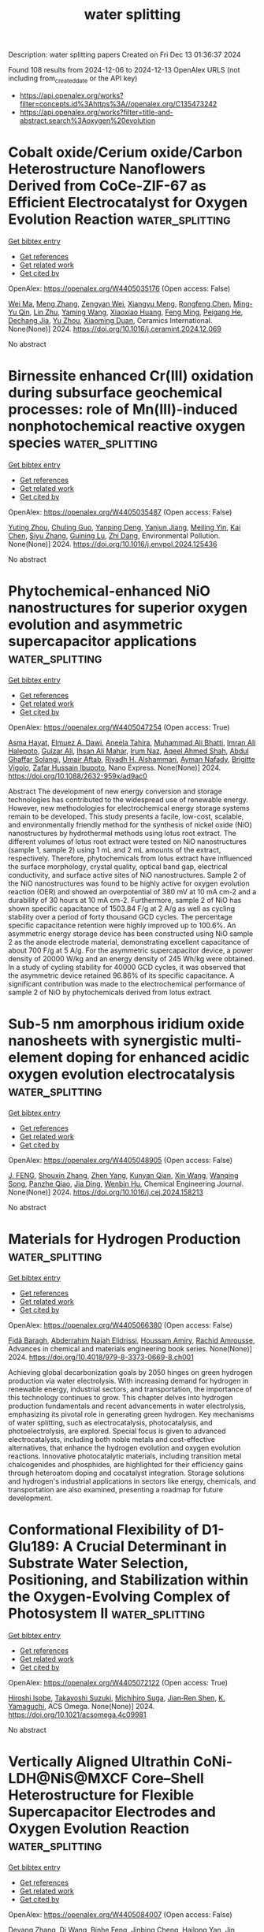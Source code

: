 #+TITLE: water splitting
Description: water splitting papers
Created on Fri Dec 13 01:36:37 2024

Found 108 results from 2024-12-06 to 2024-12-13
OpenAlex URLS (not including from_created_date or the API key)
- [[https://api.openalex.org/works?filter=concepts.id%3Ahttps%3A//openalex.org/C135473242]]
- [[https://api.openalex.org/works?filter=title-and-abstract.search%3Aoxygen%20evolution]]

* Cobalt oxide/Cerium oxide/Carbon Heterostructure Nanoflowers Derived from CoCe-ZIF-67 as Efficient Electrocatalyst for Oxygen Evolution Reaction  :water_splitting:
:PROPERTIES:
:UUID: https://openalex.org/W4405035176
:TOPICS: Electrocatalysts for Energy Conversion, Fuel Cells and Related Materials, Electrochemical Analysis and Applications
:PUBLICATION_DATE: 2024-12-01
:END:    
    
[[elisp:(doi-add-bibtex-entry "https://doi.org/10.1016/j.ceramint.2024.12.069")][Get bibtex entry]] 

- [[elisp:(progn (xref--push-markers (current-buffer) (point)) (oa--referenced-works "https://openalex.org/W4405035176"))][Get references]]
- [[elisp:(progn (xref--push-markers (current-buffer) (point)) (oa--related-works "https://openalex.org/W4405035176"))][Get related work]]
- [[elisp:(progn (xref--push-markers (current-buffer) (point)) (oa--cited-by-works "https://openalex.org/W4405035176"))][Get cited by]]

OpenAlex: https://openalex.org/W4405035176 (Open access: False)
    
[[https://openalex.org/A5100392071][Wei Ma]], [[https://openalex.org/A5100437715][Meng Zhang]], [[https://openalex.org/A5022358427][Zengyan Wei]], [[https://openalex.org/A5101743027][Xiangyu Meng]], [[https://openalex.org/A5054389491][Rongfeng Chen]], [[https://openalex.org/A5029648314][Ming-Yu Qin]], [[https://openalex.org/A5106130619][Lin Zhu]], [[https://openalex.org/A5083108381][Yaming Wang]], [[https://openalex.org/A5028161050][Xiaoxiao Huang]], [[https://openalex.org/A5103019832][Feng Ming]], [[https://openalex.org/A5051346129][Peigang He]], [[https://openalex.org/A5012128516][Dechang Jia]], [[https://openalex.org/A5045728477][Yu Zhou]], [[https://openalex.org/A5102975314][Xiaoming Duan]], Ceramics International. None(None)] 2024. https://doi.org/10.1016/j.ceramint.2024.12.069 
     
No abstract    

    

* Birnessite enhanced Cr(III) oxidation during subsurface geochemical processes: role of Mn(III)-induced nonphotochemical reactive oxygen species  :water_splitting:
:PROPERTIES:
:UUID: https://openalex.org/W4405035487
:TOPICS: Geochemistry and Elemental Analysis, Heavy metals in environment, Radioactive element chemistry and processing
:PUBLICATION_DATE: 2024-12-01
:END:    
    
[[elisp:(doi-add-bibtex-entry "https://doi.org/10.1016/j.envpol.2024.125436")][Get bibtex entry]] 

- [[elisp:(progn (xref--push-markers (current-buffer) (point)) (oa--referenced-works "https://openalex.org/W4405035487"))][Get references]]
- [[elisp:(progn (xref--push-markers (current-buffer) (point)) (oa--related-works "https://openalex.org/W4405035487"))][Get related work]]
- [[elisp:(progn (xref--push-markers (current-buffer) (point)) (oa--cited-by-works "https://openalex.org/W4405035487"))][Get cited by]]

OpenAlex: https://openalex.org/W4405035487 (Open access: False)
    
[[https://openalex.org/A5101564492][Yuting Zhou]], [[https://openalex.org/A5113223821][Chuling Guo]], [[https://openalex.org/A5009564693][Yanping Deng]], [[https://openalex.org/A5076197416][Yanjun Jiang]], [[https://openalex.org/A5109435018][Meiling Yin]], [[https://openalex.org/A5100437977][Kai Chen]], [[https://openalex.org/A5107934474][Siyu Zhang]], [[https://openalex.org/A5003975223][Guining Lu]], [[https://openalex.org/A5091878678][Zhi Dang]], Environmental Pollution. None(None)] 2024. https://doi.org/10.1016/j.envpol.2024.125436 
     
No abstract    

    

* Phytochemical-enhanced NiO nanostructures for superior oxygen evolution and asymmetric supercapacitor applications  :water_splitting:
:PROPERTIES:
:UUID: https://openalex.org/W4405047254
:TOPICS: Supercapacitor Materials and Fabrication, Electrocatalysts for Energy Conversion, Electrochemical sensors and biosensors
:PUBLICATION_DATE: 2024-12-05
:END:    
    
[[elisp:(doi-add-bibtex-entry "https://doi.org/10.1088/2632-959x/ad9ac0")][Get bibtex entry]] 

- [[elisp:(progn (xref--push-markers (current-buffer) (point)) (oa--referenced-works "https://openalex.org/W4405047254"))][Get references]]
- [[elisp:(progn (xref--push-markers (current-buffer) (point)) (oa--related-works "https://openalex.org/W4405047254"))][Get related work]]
- [[elisp:(progn (xref--push-markers (current-buffer) (point)) (oa--cited-by-works "https://openalex.org/W4405047254"))][Get cited by]]

OpenAlex: https://openalex.org/W4405047254 (Open access: True)
    
[[https://openalex.org/A5009596475][Asma Hayat]], [[https://openalex.org/A5073645764][Elmuez A. Dawi]], [[https://openalex.org/A5072179381][Aneela Tahira]], [[https://openalex.org/A5057422780][Muhammad Ali Bhatti]], [[https://openalex.org/A5091252371][Imran Ali Halepoto]], [[https://openalex.org/A5085806771][Gulzar Ali]], [[https://openalex.org/A5076892937][Ihsan Ali Mahar]], [[https://openalex.org/A5104094070][Irum Naz]], [[https://openalex.org/A5003076482][Aqeel Ahmed Shah]], [[https://openalex.org/A5033860921][Abdul Ghaffar Solangi]], [[https://openalex.org/A5003012034][Umair Aftab]], [[https://openalex.org/A5058142632][Riyadh H. Alshammari]], [[https://openalex.org/A5034242852][Ayman Nafady]], [[https://openalex.org/A5002735468][Brigitte Vigolo]], [[https://openalex.org/A5041247040][Zafar Hussain Ibupoto]], Nano Express. None(None)] 2024. https://doi.org/10.1088/2632-959x/ad9ac0 
     
Abstract The development of new energy conversion and storage technologies has contributed to the widespread use of renewable energy. However, new methodologies for electrochemical energy storage systems remain to be developed. This study presents a facile, low-cost, scalable, and environmentally friendly method for the synthesis of nickel oxide (NiO) nanostructures by hydrothermal methods using lotus root extract. The different volumes of lotus root extract were tested on NiO nanostructures (sample 1, sample 2) using 1 mL and 2 mL amounts of the extract, respectively. Therefore, phytochemicals from lotus extract have influenced the surface morphology, crystal quality, optical band gap, electrical conductivity, and surface active sites of NiO nanostructures. Sample 2 of the NiO nanostructures was found to be highly active for oxygen evolution reaction (OER) and showed an overpotential of 380 mV at 10 mA cm-2 and a durability of 30 hours at 10 mA cm-2. Furthermore, sample 2 of NiO has shown specific capacitance of 1503.84 F/g at 2 A/g as well as cycling stability over a period of forty thousand GCD cycles. The percentage specific capacitance retention were highly improved up to 100.6%. An asymmetric energy storage device has been constructed using NiO sample 2 as the anode electrode material, demonstrating excellent capacitance of about 700 F/g at 5 A/g. For the asymmetric supercapacitor device, a power density of 20000 W/kg and an energy density of 245 Wh/kg were obtained. In a study of cycling stability for 40000 GCD cycles, it was observed that the asymmetric device retained 96.86% of its specific capacitance. A significant contribution was made to the electrochemical performance of sample 2 of NiO by phytochemicals derived from lotus extract.    

    

* Sub-5 nm amorphous iridium oxide nanosheets with synergistic multi-element doping for enhanced acidic oxygen evolution electrocatalysis  :water_splitting:
:PROPERTIES:
:UUID: https://openalex.org/W4405048905
:TOPICS: Electrocatalysts for Energy Conversion, Electrochemical Analysis and Applications, Conducting polymers and applications
:PUBLICATION_DATE: 2024-12-01
:END:    
    
[[elisp:(doi-add-bibtex-entry "https://doi.org/10.1016/j.cej.2024.158213")][Get bibtex entry]] 

- [[elisp:(progn (xref--push-markers (current-buffer) (point)) (oa--referenced-works "https://openalex.org/W4405048905"))][Get references]]
- [[elisp:(progn (xref--push-markers (current-buffer) (point)) (oa--related-works "https://openalex.org/W4405048905"))][Get related work]]
- [[elisp:(progn (xref--push-markers (current-buffer) (point)) (oa--cited-by-works "https://openalex.org/W4405048905"))][Get cited by]]

OpenAlex: https://openalex.org/W4405048905 (Open access: False)
    
[[https://openalex.org/A5113148772][J. FENG]], [[https://openalex.org/A5101742243][Shouxin Zhang]], [[https://openalex.org/A5023567374][Zhen Yang]], [[https://openalex.org/A5024646811][Kunyan Qian]], [[https://openalex.org/A5100328151][Xin Wang]], [[https://openalex.org/A5104238165][Wanqing Song]], [[https://openalex.org/A5101310078][Panzhe Qiao]], [[https://openalex.org/A5054216730][Jia Ding]], [[https://openalex.org/A5067304607][Wenbin Hu]], Chemical Engineering Journal. None(None)] 2024. https://doi.org/10.1016/j.cej.2024.158213 
     
No abstract    

    

* Materials for Hydrogen Production  :water_splitting:
:PROPERTIES:
:UUID: https://openalex.org/W4405066380
:TOPICS: Advanced Photocatalysis Techniques, Electrocatalysts for Energy Conversion, Hybrid Renewable Energy Systems
:PUBLICATION_DATE: 2024-11-29
:END:    
    
[[elisp:(doi-add-bibtex-entry "https://doi.org/10.4018/979-8-3373-0669-8.ch001")][Get bibtex entry]] 

- [[elisp:(progn (xref--push-markers (current-buffer) (point)) (oa--referenced-works "https://openalex.org/W4405066380"))][Get references]]
- [[elisp:(progn (xref--push-markers (current-buffer) (point)) (oa--related-works "https://openalex.org/W4405066380"))][Get related work]]
- [[elisp:(progn (xref--push-markers (current-buffer) (point)) (oa--cited-by-works "https://openalex.org/W4405066380"))][Get cited by]]

OpenAlex: https://openalex.org/W4405066380 (Open access: False)
    
[[https://openalex.org/A5057680424][Fidâ Baragh]], [[https://openalex.org/A5077116310][Abderrahim Najah Elidrissi]], [[https://openalex.org/A5053714238][Houssam Amiry]], [[https://openalex.org/A5077294144][Rachid Amrousse]], Advances in chemical and materials engineering book series. None(None)] 2024. https://doi.org/10.4018/979-8-3373-0669-8.ch001 
     
Achieving global decarbonization goals by 2050 hinges on green hydrogen production via water electrolysis. With increasing demand for hydrogen in renewable energy, industrial sectors, and transportation, the importance of this technology continues to grow. This chapter delves into hydrogen production fundamentals and recent advancements in water electrolysis, emphasizing its pivotal role in generating green hydrogen. Key mechanisms of water splitting, such as electrocatalysis, photocatalysis, and photoelectrolysis, are explored. Special focus is given to advanced electrocatalysts, including both noble metals and cost-effective alternatives, that enhance the hydrogen evolution and oxygen evolution reactions. Innovative photocatalytic materials, including transition metal chalcogenides and phosphides, are highlighted for their efficiency gains through heteroatom doping and cocatalyst integration. Storage solutions and hydrogen's industrial applications in sectors like energy, chemicals, and transportation are also examined, presenting a roadmap for future development.    

    

* Conformational Flexibility of D1-Glu189: A Crucial Determinant in Substrate Water Selection, Positioning, and Stabilization within the Oxygen-Evolving Complex of Photosystem II  :water_splitting:
:PROPERTIES:
:UUID: https://openalex.org/W4405072122
:TOPICS: Photosynthetic Processes and Mechanisms, Mitochondrial Function and Pathology, Photoreceptor and optogenetics research
:PUBLICATION_DATE: 2024-12-05
:END:    
    
[[elisp:(doi-add-bibtex-entry "https://doi.org/10.1021/acsomega.4c09981")][Get bibtex entry]] 

- [[elisp:(progn (xref--push-markers (current-buffer) (point)) (oa--referenced-works "https://openalex.org/W4405072122"))][Get references]]
- [[elisp:(progn (xref--push-markers (current-buffer) (point)) (oa--related-works "https://openalex.org/W4405072122"))][Get related work]]
- [[elisp:(progn (xref--push-markers (current-buffer) (point)) (oa--cited-by-works "https://openalex.org/W4405072122"))][Get cited by]]

OpenAlex: https://openalex.org/W4405072122 (Open access: True)
    
[[https://openalex.org/A5008055991][Hiroshi Isobe]], [[https://openalex.org/A5043136451][Takayoshi Suzuki]], [[https://openalex.org/A5020505453][Michihiro Suga]], [[https://openalex.org/A5100773348][Jian‐Ren Shen]], [[https://openalex.org/A5026241741][K. Yamaguchi]], ACS Omega. None(None)] 2024. https://doi.org/10.1021/acsomega.4c09981 
     
No abstract    

    

* Vertically Aligned Ultrathin CoNi-LDH@NiS@MXCF Core–Shell Heterostructure for Flexible Supercapacitor Electrodes and Oxygen Evolution Reaction  :water_splitting:
:PROPERTIES:
:UUID: https://openalex.org/W4405084007
:TOPICS: Supercapacitor Materials and Fabrication, MXene and MAX Phase Materials, Electrocatalysts for Energy Conversion
:PUBLICATION_DATE: 2024-12-04
:END:    
    
[[elisp:(doi-add-bibtex-entry "https://doi.org/10.1021/acs.inorgchem.4c04103")][Get bibtex entry]] 

- [[elisp:(progn (xref--push-markers (current-buffer) (point)) (oa--referenced-works "https://openalex.org/W4405084007"))][Get references]]
- [[elisp:(progn (xref--push-markers (current-buffer) (point)) (oa--related-works "https://openalex.org/W4405084007"))][Get related work]]
- [[elisp:(progn (xref--push-markers (current-buffer) (point)) (oa--cited-by-works "https://openalex.org/W4405084007"))][Get cited by]]

OpenAlex: https://openalex.org/W4405084007 (Open access: False)
    
[[https://openalex.org/A5105416862][Deyang Zhang]], [[https://openalex.org/A5100401406][Di Wang]], [[https://openalex.org/A5104229372][Binhe Feng]], [[https://openalex.org/A5034851547][Jinbing Cheng]], [[https://openalex.org/A5060534132][Hailong Yan]], [[https://openalex.org/A5101084304][Jin Chang]], [[https://openalex.org/A5082656873][Paul K. Chu]], [[https://openalex.org/A5087989980][Yongsong Luo]], Inorganic Chemistry. None(None)] 2024. https://doi.org/10.1021/acs.inorgchem.4c04103 
     
A multilayer core-shell heterostructure with CoNi-LDH as the core and NiS nanosheets as the shell is deposited on MXene-coated carbon nanofibers by electrospinning and electrochemical deposition. This unique structure not only combines highly conductive and hydrophilic one-dimensional carbon nanofibers but also exposes abundant two-dimensional reactive sites and multiple ion diffusion channels to maximize material utilization, enhance electron transfer kinetics, accelerate Faraday reaction, high capacitance and strong stability. The CNNS@MXCF electrode exhibits outstanding electrochemical characteristics, including a capacity of 1441.8 F g    

    

* Thermal-stimulated spin disordering accelerates water electrolysis  :water_splitting:
:PROPERTIES:
:UUID: https://openalex.org/W4405084239
:TOPICS: Electrocatalysts for Energy Conversion, Electrochemical Analysis and Applications, Spectroscopy and Quantum Chemical Studies
:PUBLICATION_DATE: 2024-01-01
:END:    
    
[[elisp:(doi-add-bibtex-entry "https://doi.org/10.1039/d4ee04597a")][Get bibtex entry]] 

- [[elisp:(progn (xref--push-markers (current-buffer) (point)) (oa--referenced-works "https://openalex.org/W4405084239"))][Get references]]
- [[elisp:(progn (xref--push-markers (current-buffer) (point)) (oa--related-works "https://openalex.org/W4405084239"))][Get related work]]
- [[elisp:(progn (xref--push-markers (current-buffer) (point)) (oa--cited-by-works "https://openalex.org/W4405084239"))][Get cited by]]

OpenAlex: https://openalex.org/W4405084239 (Open access: False)
    
[[https://openalex.org/A5113129268][Fakang Xie]], [[https://openalex.org/A5085393847][Yu Du]], [[https://openalex.org/A5104094731][Mengfei Lu]], [[https://openalex.org/A5013461643][Shicheng Yan]], [[https://openalex.org/A5018143125][Zhigang Zou]], Energy & Environmental Science. None(None)] 2024. https://doi.org/10.1039/d4ee04597a 
     
The sluggish kinetics of the oxygen evolution reaction (OER) greatly limits the efficiency of water splitting. The high OER overpotentials would originate from the high electron transfer barriers in the...    

    

* IrPdCuFeNiCoMo Based Core‐Shell Icosahedron Nanocrystals and Nanocages for Efficient and RobustAcidic Oxygen Evolution  :water_splitting:
:PROPERTIES:
:UUID: https://openalex.org/W4405088323
:TOPICS: Electrocatalysts for Energy Conversion, Electrochemical Analysis and Applications, Chalcogenide Semiconductor Thin Films
:PUBLICATION_DATE: 2024-12-04
:END:    
    
[[elisp:(doi-add-bibtex-entry "https://doi.org/10.1002/ange.202419956")][Get bibtex entry]] 

- [[elisp:(progn (xref--push-markers (current-buffer) (point)) (oa--referenced-works "https://openalex.org/W4405088323"))][Get references]]
- [[elisp:(progn (xref--push-markers (current-buffer) (point)) (oa--related-works "https://openalex.org/W4405088323"))][Get related work]]
- [[elisp:(progn (xref--push-markers (current-buffer) (point)) (oa--cited-by-works "https://openalex.org/W4405088323"))][Get cited by]]

OpenAlex: https://openalex.org/W4405088323 (Open access: False)
    
[[https://openalex.org/A5109734878][Mairui Long]], [[https://openalex.org/A5112979805][Siyuan Lai]], [[https://openalex.org/A5023851956][Kanghua Miao]], [[https://openalex.org/A5100693814][W. J. Fan]], [[https://openalex.org/A5006492209][Xiongwu Kang]], Angewandte Chemie. None(None)] 2024. https://doi.org/10.1002/ange.202419956 
     
Facets engineering of high entropy alloy (HEA) nanocrystals might be achieved via shape‐controlled synthesis, which is promising but remains challenging in designing Ir‐based catalysts towards efficient and robust oxygen evolution reaction (OER) in acidic medium. Herein, icosahedra nanocrystals featured with PdCu core and IrPdCuFeNiCoMo shell were prepared by wet‐chemical reduction in one‐pot, ascribing to the initial formation PdCu core and subsequent deposition and diffusion of IrPdCuFeNiCoMo HEA shell. Sequential selective chemical etching of PdCu core results in IrPdCuFeNiCoMo HEA nanocages, delivering an overpotential of 235 mV at 10 mA cm−2, 51.0 mV dec−1, and 1624 A gIr−1 at 1.50 V in a conventional three electrode cell. In a proton exchange membrane water electrolyzer, it delivers a low cell voltage of 1.65 and 1.77 V at a current density of 1.0 and 2.0 A cm−2, respectively, and maintains stable over 900 h at 500 mA cm−2. Theoretical calculations attribute the enhanced intrinsic activity to the broad distribution of the binding energy for OER intermediates on IrPdCuFeNiCoMo HEA, which breaks the linear scaling relationship and accelerates the OER process.    

    

* IrPdCuFeNiCoMo Based Core‐Shell Icosahedron Nanocrystals and Nanocages for Efficient and RobustAcidic Oxygen Evolution  :water_splitting:
:PROPERTIES:
:UUID: https://openalex.org/W4405088324
:TOPICS: Electrocatalysts for Energy Conversion, Electrochemical Analysis and Applications, Chalcogenide Semiconductor Thin Films
:PUBLICATION_DATE: 2024-12-04
:END:    
    
[[elisp:(doi-add-bibtex-entry "https://doi.org/10.1002/anie.202419956")][Get bibtex entry]] 

- [[elisp:(progn (xref--push-markers (current-buffer) (point)) (oa--referenced-works "https://openalex.org/W4405088324"))][Get references]]
- [[elisp:(progn (xref--push-markers (current-buffer) (point)) (oa--related-works "https://openalex.org/W4405088324"))][Get related work]]
- [[elisp:(progn (xref--push-markers (current-buffer) (point)) (oa--cited-by-works "https://openalex.org/W4405088324"))][Get cited by]]

OpenAlex: https://openalex.org/W4405088324 (Open access: False)
    
[[https://openalex.org/A5109734878][Mairui Long]], [[https://openalex.org/A5112979805][Siyuan Lai]], [[https://openalex.org/A5023851956][Kanghua Miao]], [[https://openalex.org/A5100693814][W. J. Fan]], [[https://openalex.org/A5006492209][Xiongwu Kang]], Angewandte Chemie International Edition. None(None)] 2024. https://doi.org/10.1002/anie.202419956 
     
Facets engineering of high entropy alloy (HEA) nanocrystals might be achieved via shape‐controlled synthesis, which is promising but remains challenging in designing Ir‐based catalysts towards efficient and robust oxygen evolution reaction (OER) in acidic medium. Herein, icosahedra nanocrystals featured with PdCu core and IrPdCuFeNiCoMo shell were prepared by wet‐chemical reduction in one‐pot, ascribing to the initial formation PdCu core and subsequent deposition and diffusion of IrPdCuFeNiCoMo HEA shell. Sequential selective chemical etching of PdCu core results in IrPdCuFeNiCoMo HEA nanocages, delivering an overpotential of 235 mV at 10 mA cm−2, 51.0 mV dec−1, and 1624 A gIr−1 at 1.50 V in a conventional three electrode cell. In a proton exchange membrane water electrolyzer, it delivers a low cell voltage of 1.65 and 1.77 V at a current density of 1.0 and 2.0 A cm−2, respectively, and maintains stable over 900 h at 500 mA cm−2. Theoretical calculations attribute the enhanced intrinsic activity to the broad distribution of the binding energy for OER intermediates on IrPdCuFeNiCoMo HEA, which breaks the linear scaling relationship and accelerates the OER process.    

    

* Solar-Boosted Electrocatalytic Oxygen Evolution via a 2D/2D Heterostructure Constructed by Integrating Reduced Graphene Oxide on NiFe-LDH Nanosheets  :water_splitting:
:PROPERTIES:
:UUID: https://openalex.org/W4405095582
:TOPICS: Electrocatalysts for Energy Conversion, Advanced Photocatalysis Techniques, Advanced battery technologies research
:PUBLICATION_DATE: 2024-12-01
:END:    
    
[[elisp:(doi-add-bibtex-entry "https://doi.org/10.1016/j.mtphys.2024.101619")][Get bibtex entry]] 

- [[elisp:(progn (xref--push-markers (current-buffer) (point)) (oa--referenced-works "https://openalex.org/W4405095582"))][Get references]]
- [[elisp:(progn (xref--push-markers (current-buffer) (point)) (oa--related-works "https://openalex.org/W4405095582"))][Get related work]]
- [[elisp:(progn (xref--push-markers (current-buffer) (point)) (oa--cited-by-works "https://openalex.org/W4405095582"))][Get cited by]]

OpenAlex: https://openalex.org/W4405095582 (Open access: False)
    
[[https://openalex.org/A5100318617][Qian Liu]], [[https://openalex.org/A5100758225][Jinyi Wang]], [[https://openalex.org/A5006240342][Yuxia Zhang]], [[https://openalex.org/A5033875361][Wa Gao]], [[https://openalex.org/A5111190117][Cui Li]], [[https://openalex.org/A5013361199][Jingxiang Low]], [[https://openalex.org/A5100600658][Haiming Zhang]], Materials Today Physics. None(None)] 2024. https://doi.org/10.1016/j.mtphys.2024.101619 
     
No abstract    

    

* Cascading Water Activation and Interfacial Lattice Oxygen over Nanocluster CuOx‐modified MnO2 for Electrocatalytic Propylene Oxidation  :water_splitting:
:PROPERTIES:
:UUID: https://openalex.org/W4405096696
:TOPICS: Catalytic Processes in Materials Science, Electrocatalysts for Energy Conversion, Copper-based nanomaterials and applications
:PUBLICATION_DATE: 2024-12-06
:END:    
    
[[elisp:(doi-add-bibtex-entry "https://doi.org/10.1002/anie.202420780")][Get bibtex entry]] 

- [[elisp:(progn (xref--push-markers (current-buffer) (point)) (oa--referenced-works "https://openalex.org/W4405096696"))][Get references]]
- [[elisp:(progn (xref--push-markers (current-buffer) (point)) (oa--related-works "https://openalex.org/W4405096696"))][Get related work]]
- [[elisp:(progn (xref--push-markers (current-buffer) (point)) (oa--cited-by-works "https://openalex.org/W4405096696"))][Get cited by]]

OpenAlex: https://openalex.org/W4405096696 (Open access: False)
    
[[https://openalex.org/A5101441884][Ming Cheng]], [[https://openalex.org/A5052697928][Jintong Lan]], [[https://openalex.org/A5100509235][Xiaoxian Sun]], [[https://openalex.org/A5015581175][Yinglin Wang]], [[https://openalex.org/A5049258415][Ailijiang Tuerdi]], [[https://openalex.org/A5002324929][Falong Jia]], [[https://openalex.org/A5044960347][Yanbing Guo]], [[https://openalex.org/A5013391133][Xiao Liu]], Angewandte Chemie International Edition. None(None)] 2024. https://doi.org/10.1002/anie.202420780 
     
Direct electrooxidation of propylene using water‐oxidation intermediates represents a promising route for propylene glycol production. Unfortunately, this economic and environmentally friendly process suffers from low yield and poor Faradaic efficiency resulting from the mismatched oxidative capacity of reactive oxygen species and pronounced side reactions. Herein, we developed an earth‐abundant metal‐based nanocluster CuOx‐modified MnO2 catalyst for the efficient electrooxidation of propylene into propylene glycol, achieving a remarkable production rate of 63.0 g/m2/h and 95% Faradaic efficiency at 1.3 V vs. Ag/AgCl. Mechanistic studies revealed that the oxygen vacancy‐mediated water activation on CuOx‐MnO2 in synergy with the activated interfacial lattice oxygen drove the propylene oxidation to a novel *OOH pathway rather than the traditional *OH route. Additionally, the interfacial interactions intensified the propylene adsorption and polarization for its activation. This work offers new insights into the mechanism of electrocatalytic propylene oxidation and presents great opportunities for the synthesis of commercial chemicals based on earth‐abundant metal catalysts and renewable electricity‐driven route.    

    

* Engineering Cr−O−Ti structure towards boosted vinyl chloride destruction: Oxygen species evolution and reaction mechanism  :water_splitting:
:PROPERTIES:
:UUID: https://openalex.org/W4405097401
:TOPICS: Catalytic Processes in Materials Science, Catalysis and Oxidation Reactions, Catalysis and Hydrodesulfurization Studies
:PUBLICATION_DATE: 2024-12-01
:END:    
    
[[elisp:(doi-add-bibtex-entry "https://doi.org/10.1016/j.apcatb.2024.124914")][Get bibtex entry]] 

- [[elisp:(progn (xref--push-markers (current-buffer) (point)) (oa--referenced-works "https://openalex.org/W4405097401"))][Get references]]
- [[elisp:(progn (xref--push-markers (current-buffer) (point)) (oa--related-works "https://openalex.org/W4405097401"))][Get related work]]
- [[elisp:(progn (xref--push-markers (current-buffer) (point)) (oa--cited-by-works "https://openalex.org/W4405097401"))][Get cited by]]

OpenAlex: https://openalex.org/W4405097401 (Open access: False)
    
[[https://openalex.org/A5083585383][Xu Han]], [[https://openalex.org/A5100378741][Jing Wang]], [[https://openalex.org/A5062676491][Mingjiao Tian]], [[https://openalex.org/A5053282887][Yaruo Zhao]], [[https://openalex.org/A5100780955][Dong Guo]], [[https://openalex.org/A5086061176][Zeyu Jiang]], [[https://openalex.org/A5111007506][Yanfei Jian]], [[https://openalex.org/A5048032027][Yadi Wang]], [[https://openalex.org/A5040366859][Fan Dang]], [[https://openalex.org/A5095876587][Chunli Ai]], [[https://openalex.org/A5111234496][Jialei Wan]], [[https://openalex.org/A5007188554][Reem Albilali]], [[https://openalex.org/A5060946821][Chi He]], Applied Catalysis B Environment and Energy. None(None)] 2024. https://doi.org/10.1016/j.apcatb.2024.124914 
     
No abstract    

    

* Synergistic effect of donor doping on in situ synthesized Co(M)-NiSe2–VSe2 for battery-type supercapacitor and oxygen evolution reaction applications  :water_splitting:
:PROPERTIES:
:UUID: https://openalex.org/W4405098404
:TOPICS: Supercapacitor Materials and Fabrication, Electrocatalysts for Energy Conversion, Advanced battery technologies research
:PUBLICATION_DATE: 2024-12-01
:END:    
    
[[elisp:(doi-add-bibtex-entry "https://doi.org/10.1016/j.cej.2024.158368")][Get bibtex entry]] 

- [[elisp:(progn (xref--push-markers (current-buffer) (point)) (oa--referenced-works "https://openalex.org/W4405098404"))][Get references]]
- [[elisp:(progn (xref--push-markers (current-buffer) (point)) (oa--related-works "https://openalex.org/W4405098404"))][Get related work]]
- [[elisp:(progn (xref--push-markers (current-buffer) (point)) (oa--cited-by-works "https://openalex.org/W4405098404"))][Get cited by]]

OpenAlex: https://openalex.org/W4405098404 (Open access: False)
    
[[https://openalex.org/A5009712966][Qadeer Akbar Sial]], [[https://openalex.org/A5029482680][Gourab Mohapatra]], [[https://openalex.org/A5087967787][Rana Basit Ali]], [[https://openalex.org/A5101762547][Muhammad Waqas Khan]], [[https://openalex.org/A5100688282][Muhammad Waqas]], [[https://openalex.org/A5100325452][Ashish Kumar]], [[https://openalex.org/A5047449616][Hyungtak Seo]], Chemical Engineering Journal. None(None)] 2024. https://doi.org/10.1016/j.cej.2024.158368 
     
No abstract    

    

* A secondary template strategy for synthesis of hierarchical porous carbon-hosted single-atomic FeNx and CoO towards bifunctional oxygen reduction reaction and oxygen evolution reaction  :water_splitting:
:PROPERTIES:
:UUID: https://openalex.org/W4405099030
:TOPICS: Electrocatalysts for Energy Conversion, Fuel Cells and Related Materials, Electrochemical Analysis and Applications
:PUBLICATION_DATE: 2024-12-06
:END:    
    
[[elisp:(doi-add-bibtex-entry "https://doi.org/10.1016/j.jpowsour.2024.236014")][Get bibtex entry]] 

- [[elisp:(progn (xref--push-markers (current-buffer) (point)) (oa--referenced-works "https://openalex.org/W4405099030"))][Get references]]
- [[elisp:(progn (xref--push-markers (current-buffer) (point)) (oa--related-works "https://openalex.org/W4405099030"))][Get related work]]
- [[elisp:(progn (xref--push-markers (current-buffer) (point)) (oa--cited-by-works "https://openalex.org/W4405099030"))][Get cited by]]

OpenAlex: https://openalex.org/W4405099030 (Open access: False)
    
[[https://openalex.org/A5030028421][Hao Song]], [[https://openalex.org/A5108155542][Xue Liu]], [[https://openalex.org/A5100649077][Jie Song]], [[https://openalex.org/A5015366894][Zhuang Shi]], [[https://openalex.org/A5034871848][Zhen Fu]], [[https://openalex.org/A5100412584][Hao Feng]], [[https://openalex.org/A5079661540][Hongyan Zhuo]], [[https://openalex.org/A5073080176][Wenmiao Chen]], [[https://openalex.org/A5100602467][Yanli Chen]], Journal of Power Sources. 629(None)] 2024. https://doi.org/10.1016/j.jpowsour.2024.236014 
     
No abstract    

    

* Simultaneous modulation of double-coordination shells at cobalt atomic site towards superior oxygen electrocatalysis  :water_splitting:
:PROPERTIES:
:UUID: https://openalex.org/W4405100196
:TOPICS: Electrocatalysts for Energy Conversion, Catalytic Processes in Materials Science, Advanced battery technologies research
:PUBLICATION_DATE: 2024-12-06
:END:    
    
[[elisp:(doi-add-bibtex-entry "https://doi.org/10.1016/j.jcis.2024.12.001")][Get bibtex entry]] 

- [[elisp:(progn (xref--push-markers (current-buffer) (point)) (oa--referenced-works "https://openalex.org/W4405100196"))][Get references]]
- [[elisp:(progn (xref--push-markers (current-buffer) (point)) (oa--related-works "https://openalex.org/W4405100196"))][Get related work]]
- [[elisp:(progn (xref--push-markers (current-buffer) (point)) (oa--cited-by-works "https://openalex.org/W4405100196"))][Get cited by]]

OpenAlex: https://openalex.org/W4405100196 (Open access: False)
    
[[https://openalex.org/A5075277705][Caiyun Li]], [[https://openalex.org/A5101076866][Hongrui Yang]], [[https://openalex.org/A5108766377][Hanwen He]], [[https://openalex.org/A5112589492][Jiabei Yu]], [[https://openalex.org/A5100346225][Jin Wang]], [[https://openalex.org/A5100378885][Sen Zhang]], [[https://openalex.org/A5102009944][Chao Deng]], Journal of Colloid and Interface Science. 682(None)] 2024. https://doi.org/10.1016/j.jcis.2024.12.001 
     
No abstract    

    

* Unraveling electrocatalyst reaction mechanisms in water electrolysis: In situ Raman spectra  :water_splitting:
:PROPERTIES:
:UUID: https://openalex.org/W4405103486
:TOPICS: Electrocatalysts for Energy Conversion, Electrochemical Analysis and Applications, Advanced Photocatalysis Techniques
:PUBLICATION_DATE: 2024-12-01
:END:    
    
[[elisp:(doi-add-bibtex-entry "https://doi.org/10.1063/5.0232980")][Get bibtex entry]] 

- [[elisp:(progn (xref--push-markers (current-buffer) (point)) (oa--referenced-works "https://openalex.org/W4405103486"))][Get references]]
- [[elisp:(progn (xref--push-markers (current-buffer) (point)) (oa--related-works "https://openalex.org/W4405103486"))][Get related work]]
- [[elisp:(progn (xref--push-markers (current-buffer) (point)) (oa--cited-by-works "https://openalex.org/W4405103486"))][Get cited by]]

OpenAlex: https://openalex.org/W4405103486 (Open access: False)
    
[[https://openalex.org/A5011430809][Chao Huang]], [[https://openalex.org/A5055160391][Wei‐Xue Li]], [[https://openalex.org/A5029102835][Ping Qin]], [[https://openalex.org/A5031125052][Qingdong Ruan]], [[https://openalex.org/A5113909620][Dorsa Dehghan‐Baniani]], [[https://openalex.org/A5034476487][Xiang Peng]], [[https://openalex.org/A5014217171][Babak Mehrjou]], [[https://openalex.org/A5082656873][Paul K. Chu]], Applied Physics Reviews. 11(4)] 2024. https://doi.org/10.1063/5.0232980 
     
Electrocatalysis is crucial for sustainable energy solutions, focusing on energy harvesting, storage, and pollution control. Despite the development of various electrocatalysts, understanding the dynamic processes in electrochemical reactions is still limited, hindering effective catalyst design. In situ Raman spectra have emerged as a critical tool, providing molecular-level insights into surface processes under operational conditions and discussing their development, advantages, and configurations. This review emphasizes new findings at the catalyst–electrolyte interface, especially interface water molecule state, during the hydrogen evolution reaction and oxygen evolution reaction in recent years. Finally, the challenges and future directions for in situ Raman techniques in electrocatalysis are discussed, emphasizing their importance in advancing understanding and guiding novel catalyst design.    

    

* Tuning on Highly Dispersed Iridium on Antimony-Doped Tin Oxide with Strong Metal–Support Interaction for Oxygen Evolution Reaction  :water_splitting:
:PROPERTIES:
:UUID: https://openalex.org/W4405104921
:TOPICS: Electrocatalysts for Energy Conversion, Ammonia Synthesis and Nitrogen Reduction, Advanced battery technologies research
:PUBLICATION_DATE: 2024-12-06
:END:    
    
[[elisp:(doi-add-bibtex-entry "https://doi.org/10.1021/acsaem.4c02363")][Get bibtex entry]] 

- [[elisp:(progn (xref--push-markers (current-buffer) (point)) (oa--referenced-works "https://openalex.org/W4405104921"))][Get references]]
- [[elisp:(progn (xref--push-markers (current-buffer) (point)) (oa--related-works "https://openalex.org/W4405104921"))][Get related work]]
- [[elisp:(progn (xref--push-markers (current-buffer) (point)) (oa--cited-by-works "https://openalex.org/W4405104921"))][Get cited by]]

OpenAlex: https://openalex.org/W4405104921 (Open access: False)
    
[[https://openalex.org/A5037679725][Inayat Ali Khan]], [[https://openalex.org/A5044593278][P. Morgen]], [[https://openalex.org/A5028577447][Raghunandan Sharma]], [[https://openalex.org/A5032516491][Shuang Ma Andersen]], ACS Applied Energy Materials. None(None)] 2024. https://doi.org/10.1021/acsaem.4c02363 
     
In the present study, we used a simple and efficient microwave-assisted NaBH4 reduction method to generate unsupported and antimony-doped tin oxide (ATO)-supported metallic iridium nanoparticles (Ir-NPs). The effects of pretreatment on the support and iridium precursor oxidation state in two different salts (IrCl3·nH2O and (NH4)2IrCl6) were investigated to produce efficient and stable electrocatalysts for oxygen evolution reaction (OER) in acidic electrolysis. Electrocatalysts with an Ir loading of 40 wt % supported on pristine ATO and acid-treated ATO were synthesized, and the performance was compared with the unsupported, synthesized, and commercial electrocatalysts. The Ir-NPs loaded on the support surface with 98% reaction yield and narrow size distribution, while without the support, somewhat agglomerated Ir-NPs were generated. A strong metal–support electron interaction at the junction of the Ir support, promoting the electrocatalyst stability and activity, was achieved for the supported electrocatalysts obtained from both precursors. The best electrocatalyst has demonstrated an excellent OER activity of 597 A gIr–1 compared to that of 305 A gIr–1 for a commercial IrO2 benchmark and a high potentiodynamic accelerated stress test stability (OER activity retention: 76% compared to 31% for commercial IrO2). The superior electrochemical performance can be attributed to the prereaction strong adsorption of the iridium precursor on the support surface, resulting in postreaction highly dispersed small NPs over the support surface generating strong metal–support interaction at the junction of Ir-ATO.AT.    

    

* Dynamic-Cycling Zinc Sites Promote Ruthenium Oxide for Sub-Ampere Electrochemical Water Oxidation  :water_splitting:
:PROPERTIES:
:UUID: https://openalex.org/W4405113290
:TOPICS: Electrocatalysts for Energy Conversion, Advanced battery technologies research, Fuel Cells and Related Materials
:PUBLICATION_DATE: 2024-12-06
:END:    
    
[[elisp:(doi-add-bibtex-entry "https://doi.org/10.1021/acs.nanolett.4c04485")][Get bibtex entry]] 

- [[elisp:(progn (xref--push-markers (current-buffer) (point)) (oa--referenced-works "https://openalex.org/W4405113290"))][Get references]]
- [[elisp:(progn (xref--push-markers (current-buffer) (point)) (oa--related-works "https://openalex.org/W4405113290"))][Get related work]]
- [[elisp:(progn (xref--push-markers (current-buffer) (point)) (oa--cited-by-works "https://openalex.org/W4405113290"))][Get cited by]]

OpenAlex: https://openalex.org/W4405113290 (Open access: False)
    
[[https://openalex.org/A5109641338][Meihuan Liu]], [[https://openalex.org/A5101774813][Xiaoxia Chen]], [[https://openalex.org/A5100413189][Shiyu Li]], [[https://openalex.org/A5060589477][C.Y. Ni]], [[https://openalex.org/A5066220900][Yiwen Chen]], [[https://openalex.org/A5035972174][Hui Su]], Nano Letters. None(None)] 2024. https://doi.org/10.1021/acs.nanolett.4c04485 
     
Although iridium-based electrocatalysts are commonly regarded as the sole stable operating acidic oxygen evolution reaction (OER) catalysts in proton-exchange membrane water electrolysis (PEMWE) devices, their exorbitant cost and scarcity severely restrict their widespread application. Herein, we introduce a promising alternative to iridium: zinc-doped ruthenium dioxide (TE-Zn/RuO2), which exhibits remarkable and enduring activity for acidic OER. In situ characterizations elucidate that the dynamic cycling of zinc dopants serves as both electron acceptors and donors, facilitating the activation of Ru sites at low overpotentials while thwarting peroxidation at high overpotentials, thus concurrently achieving heightened activity and robust stability. Additionally, the incorporation of zinc induces weakened Ru–O covalency, thereby stabling *OOH intermediates and instigating a sustained adsorbate evolution mechanism, dramatically stabilizing the RuO2 lattice. Importantly, the TE-Zn/RuO2 catalyst as an anode exhibits good stability over 300 h at a water-splitting current of 500 mA cm–2 in the PEMWE device, underscoring its considerable promise for practical applications.    

    

* Electrocatalytic Stability over Ruthenium‐Based Catalysts for Proton Exchange Membrane Water Electrolysis  :water_splitting:
:PROPERTIES:
:UUID: https://openalex.org/W4405115695
:TOPICS: Electrocatalysts for Energy Conversion, Fuel Cells and Related Materials, Hybrid Renewable Energy Systems
:PUBLICATION_DATE: 2024-12-06
:END:    
    
[[elisp:(doi-add-bibtex-entry "https://doi.org/10.1002/cctc.202401707")][Get bibtex entry]] 

- [[elisp:(progn (xref--push-markers (current-buffer) (point)) (oa--referenced-works "https://openalex.org/W4405115695"))][Get references]]
- [[elisp:(progn (xref--push-markers (current-buffer) (point)) (oa--related-works "https://openalex.org/W4405115695"))][Get related work]]
- [[elisp:(progn (xref--push-markers (current-buffer) (point)) (oa--cited-by-works "https://openalex.org/W4405115695"))][Get cited by]]

OpenAlex: https://openalex.org/W4405115695 (Open access: False)
    
[[https://openalex.org/A5006297542][Yu Zhang]], [[https://openalex.org/A5058921352][Wenwen Huang]], [[https://openalex.org/A5058501731][Hehe Wei]], ChemCatChem. None(None)] 2024. https://doi.org/10.1002/cctc.202401707 
     
Achieving large‐scale, low‐cost hydrogen production through proton exchange membrane water electrolysis (PEMWE) is a key strategic direction in the energy revolution. However, the high potential of oxygen evolution reaction (OER) and acidic environment seriously limit hydrogen production efficiency. RuO2‐based catalysts have garnered significant attention due to their unique electronic structure and exceptional activity in the OER. Nevertheless, their durability remains insufficient for long‐term PEMWE and hydrogen generation. This paper explores the fundamental causes of catalyst degradation and strategies to enhance catalyst stability under different reaction pathways. Additionally, the importance of PEMWE components, including bipolar plates and membrane electrode assemblies, in improving system stability and efficiency is emphasized, highlighting their role in large‐scale applications of PEMWE. Looking forward, research efforts should prioritize the optimization of both catalysts and system components to achieve a balance between performance, cost, and long‐term durability. By addressing these factors, we can unlock the full potential of PEMWE technology and make hydrogen a viable, large‐scale solution for clean energy production.    

    

* Exploring the hierarchical Pd13Cu3S7/rGO flower for improved oxygen evolution reactions in alkaline medium  :water_splitting:
:PROPERTIES:
:UUID: https://openalex.org/W4405120603
:TOPICS: Electrocatalysts for Energy Conversion, Advanced Memory and Neural Computing, Perovskite Materials and Applications
:PUBLICATION_DATE: 2024-12-01
:END:    
    
[[elisp:(doi-add-bibtex-entry "https://doi.org/10.1016/j.diamond.2024.111851")][Get bibtex entry]] 

- [[elisp:(progn (xref--push-markers (current-buffer) (point)) (oa--referenced-works "https://openalex.org/W4405120603"))][Get references]]
- [[elisp:(progn (xref--push-markers (current-buffer) (point)) (oa--related-works "https://openalex.org/W4405120603"))][Get related work]]
- [[elisp:(progn (xref--push-markers (current-buffer) (point)) (oa--cited-by-works "https://openalex.org/W4405120603"))][Get cited by]]

OpenAlex: https://openalex.org/W4405120603 (Open access: False)
    
[[https://openalex.org/A5063296957][Noha Al-Qasmi]], [[https://openalex.org/A5102447150][Mahvish Khan]], [[https://openalex.org/A5024726175][Saif Khan]], [[https://openalex.org/A5078061306][Zarah I. Alzahrani]], [[https://openalex.org/A5089262422][Mohammad Shariq]], [[https://openalex.org/A5102946816][Bhupender Kumar]], [[https://openalex.org/A5053008837][Shafiul Haque]], [[https://openalex.org/A5014110841][Sundeep Bhagwath]], [[https://openalex.org/A5015794443][Kurian Punnoose]], Diamond and Related Materials. None(None)] 2024. https://doi.org/10.1016/j.diamond.2024.111851 
     
No abstract    

    

* Quantifying the Reduction of Kinetic Overpotential on Magnetic Electrocatalysts under Magnetic Fields  :water_splitting:
:PROPERTIES:
:UUID: https://openalex.org/W4405123781
:TOPICS: Electrocatalysts for Energy Conversion, Advanced battery technologies research, Electrochemical Analysis and Applications
:PUBLICATION_DATE: 2024-12-06
:END:    
    
[[elisp:(doi-add-bibtex-entry "https://doi.org/10.26434/chemrxiv-2024-4rlmq")][Get bibtex entry]] 

- [[elisp:(progn (xref--push-markers (current-buffer) (point)) (oa--referenced-works "https://openalex.org/W4405123781"))][Get references]]
- [[elisp:(progn (xref--push-markers (current-buffer) (point)) (oa--related-works "https://openalex.org/W4405123781"))][Get related work]]
- [[elisp:(progn (xref--push-markers (current-buffer) (point)) (oa--cited-by-works "https://openalex.org/W4405123781"))][Get cited by]]

OpenAlex: https://openalex.org/W4405123781 (Open access: True)
    
[[https://openalex.org/A5105839616][Yu Xia]], [[https://openalex.org/A5056048192][Weiyuan Chen]], [[https://openalex.org/A5034771925][Priscila Vensaus]], [[https://openalex.org/A5009000579][Yunchang Liang]], [[https://openalex.org/A5032265253][Magalı́ Lingenfelder]], [[https://openalex.org/A5017804119][Wenbo Ju]], No host. None(None)] 2024. https://doi.org/10.26434/chemrxiv-2024-4rlmq  ([[https://chemrxiv.org/engage/api-gateway/chemrxiv/assets/orp/resource/item/674e92f47be152b1d0c1cfc2/original/quantifying-the-reduction-of-kinetic-overpotential-on-magnetic-electrocatalysts-under-magnetic-fields.pdf][pdf]])
     
The direct enhancement of electrocatalytic oxygen evolution reaction (OER) by a magnetic field is a novel strategy for high-efficiency alkaline water electrolysers. The influence of a magnetic field on either electrochemical equilibria or electron-transfer kinetics remains controversial, partially due to the difficulty of eliminating the mass-transfer related effects. In this work, a magneto-electrochemical system, which contains a thin-layer flow cell allowing a forced convection flow, is designed to decouple the magnetic effects on mass transfer from those on the reaction kinetics. When OER is catalyzed by magnetic materials, the active species on the surface, rather than the composition and magnetic property of the bulk material, determine the magneto-enhancement of the reaction kinetics. The enhancement at monometallic active sites follow the order Ni3+ < Co3+ < Fe3+, corresponding to the change in kinetic overpotential (ΔEk) of 2.7, 18.8, and 42.9 mV at 1 mA·cm-2, respectively. It was assumed that a magnetic field acts on the spin moments of active sites, leading to variations in the d-band center and the electrochemical equilibria. Here we show that the magneto-enhancement follows the same trend of the average spin moments in the order Ni < Co < Fe. Thus, the spin state of active sites determines the ΔEk on magnetic electrocatalysts.    

    

* Atomically Dispersed Mn‐Doped Ru@RuO2 Core/Shell Nanostructure with High Acidic Water Oxidation Performance Arising from Multiple Synergies  :water_splitting:
:PROPERTIES:
:UUID: https://openalex.org/W4405124835
:TOPICS: Electrocatalysts for Energy Conversion, Advanced battery technologies research, Fuel Cells and Related Materials
:PUBLICATION_DATE: 2024-12-05
:END:    
    
[[elisp:(doi-add-bibtex-entry "https://doi.org/10.1002/smll.202406353")][Get bibtex entry]] 

- [[elisp:(progn (xref--push-markers (current-buffer) (point)) (oa--referenced-works "https://openalex.org/W4405124835"))][Get references]]
- [[elisp:(progn (xref--push-markers (current-buffer) (point)) (oa--related-works "https://openalex.org/W4405124835"))][Get related work]]
- [[elisp:(progn (xref--push-markers (current-buffer) (point)) (oa--cited-by-works "https://openalex.org/W4405124835"))][Get cited by]]

OpenAlex: https://openalex.org/W4405124835 (Open access: False)
    
[[https://openalex.org/A5102171885][Haibin Ma]], [[https://openalex.org/A5084698304][Jun Zhou]], [[https://openalex.org/A5026072485][Yang Zhao]], [[https://openalex.org/A5100762074][Shijie Wang]], [[https://openalex.org/A5003964217][Zhiwei Hu]], [[https://openalex.org/A5060759067][Jiwei Ma]], [[https://openalex.org/A5051663103][Hongfei Cheng]], Small. None(None)] 2024. https://doi.org/10.1002/smll.202406353 
     
Abstract The high overpotential and unsatisfactory stability of RuO 2 ‐based catalysts seriously hinder their application in acidic oxygen evolution reaction (OER). Herein, a Ru@RuO 2 core/shell catalyst doped with atomically dispersed Mn species, denoted as Ru@Mn‐RuO 2 , is reported, which is prepared by a facile one‐pot method. Detailed structural characterizations confirm that Mn is homogeneously and atomically distributed in RuO 2 shell, which causes lattice contraction of RuO 2 . The as‐prepared Ru@Mn‐RuO 2 exhibits a very low overpotential of 190 mV at the current density of 10 mA cm −2 and an excellent stability of 360 h, far surpassing the control samples Ru@RuO 2 without atomically dispersed Mn dopants and home‐made RuO 2 nanoparticles without metallic Ru core. With the further assistance of density functional theory calculations, the enhanced OER activity of Ru@Mn‐RuO 2 is attributed to multiple synergistic effects, including the MnO x ‐Ru (oxide shell) synergy, MnO x ‐Ru (metal core) synergy, and the Ru (core)‐RuO 2 (shell) synergy. Besides, the atomically dispersed Mn doping can increase the formation energy of soluble Ru cations, thus leading to the excellent stability of the Ru@Mn‐RuO 2 catalyst. This work shines light on the design of electrocatalysts with multiple synergistic effects towards efficient acid water splitting.    

    

* A Molecular Catalyst‐Driven Sustainable Zinc‐Air Battery Assembly  :water_splitting:
:PROPERTIES:
:UUID: https://openalex.org/W4405124916
:TOPICS: Advanced battery technologies research, Electrocatalysts for Energy Conversion, Fuel Cells and Related Materials
:PUBLICATION_DATE: 2024-12-05
:END:    
    
[[elisp:(doi-add-bibtex-entry "https://doi.org/10.1002/smll.202411021")][Get bibtex entry]] 

- [[elisp:(progn (xref--push-markers (current-buffer) (point)) (oa--referenced-works "https://openalex.org/W4405124916"))][Get references]]
- [[elisp:(progn (xref--push-markers (current-buffer) (point)) (oa--related-works "https://openalex.org/W4405124916"))][Get related work]]
- [[elisp:(progn (xref--push-markers (current-buffer) (point)) (oa--cited-by-works "https://openalex.org/W4405124916"))][Get cited by]]

OpenAlex: https://openalex.org/W4405124916 (Open access: True)
    
[[https://openalex.org/A5089491454][Sukanta Saha]], [[https://openalex.org/A5042436410][Sampurna Mitra]], [[https://openalex.org/A5101401121][Yashwant Pratap Kharwar]], [[https://openalex.org/A5062431371][Harshini V. Annadata]], [[https://openalex.org/A5041759132][Soumyabrata Roy]], [[https://openalex.org/A5005081322][Arnab Dutta]], Small. None(None)] 2024. https://doi.org/10.1002/smll.202411021  ([[https://onlinelibrary.wiley.com/doi/pdfdirect/10.1002/smll.202411021][pdf]])
     
Bidirectional oxygen reduction reaction (ORR) and oxygen evolution reaction (OER) electrocatalysts are key for molecular oxygen-centric renewable energy transduction via metal-air batteries. Here, a molecular cobalt complex is covalently tethered on a strategically functionalized silica surface that displayed both ORR and OER in alkaline media. The detailed X-ray absorbance spectroscopy (XAS) studies indicate that this catalyst retains its intrinsic molecular features while playing a central role during bidirectional electrocatalysis and demonstrating a relatively lower energy gap between O    

    

* Α-Fe2wo6: A New High Efficient Electrocatalyst for Oxygen Evolution Reaction  :water_splitting:
:PROPERTIES:
:UUID: https://openalex.org/W4405125856
:TOPICS: Electrocatalysts for Energy Conversion, Fuel Cells and Related Materials, Machine Learning in Materials Science
:PUBLICATION_DATE: 2024-01-01
:END:    
    
[[elisp:(doi-add-bibtex-entry "https://doi.org/10.2139/ssrn.5046872")][Get bibtex entry]] 

- [[elisp:(progn (xref--push-markers (current-buffer) (point)) (oa--referenced-works "https://openalex.org/W4405125856"))][Get references]]
- [[elisp:(progn (xref--push-markers (current-buffer) (point)) (oa--related-works "https://openalex.org/W4405125856"))][Get related work]]
- [[elisp:(progn (xref--push-markers (current-buffer) (point)) (oa--cited-by-works "https://openalex.org/W4405125856"))][Get cited by]]

OpenAlex: https://openalex.org/W4405125856 (Open access: False)
    
[[https://openalex.org/A5115037709][Olívia B. M. Aranha]], [[https://openalex.org/A5029685103][Thiago O. Pereira]], [[https://openalex.org/A5063219974][André Luiz Menezes de Oliveira]], [[https://openalex.org/A5048582626][Ricardo Francisco Alves]], [[https://openalex.org/A5027318673][Bruno Alessandro Silva Guedes de Lima]], [[https://openalex.org/A5069774051][Daniel A. Macedo]], [[https://openalex.org/A5089795646][I. M. G. Santos]], No host. None(None)] 2024. https://doi.org/10.2139/ssrn.5046872 
     
No abstract    

    

* Homologous Metal-Organic Complexes Reconstructed Oxy-Hydroxide Heterostructures as Efficient Oxygen Evolution Electrocatalysts  :water_splitting:
:PROPERTIES:
:UUID: https://openalex.org/W4405128380
:TOPICS: Electrocatalysts for Energy Conversion, Conducting polymers and applications, Electrochemical Analysis and Applications
:PUBLICATION_DATE: 2024-01-01
:END:    
    
[[elisp:(doi-add-bibtex-entry "https://doi.org/10.2139/ssrn.5047323")][Get bibtex entry]] 

- [[elisp:(progn (xref--push-markers (current-buffer) (point)) (oa--referenced-works "https://openalex.org/W4405128380"))][Get references]]
- [[elisp:(progn (xref--push-markers (current-buffer) (point)) (oa--related-works "https://openalex.org/W4405128380"))][Get related work]]
- [[elisp:(progn (xref--push-markers (current-buffer) (point)) (oa--cited-by-works "https://openalex.org/W4405128380"))][Get cited by]]

OpenAlex: https://openalex.org/W4405128380 (Open access: False)
    
[[https://openalex.org/A5088393616][Yuting Chen]], [[https://openalex.org/A5007976692][Haikuo Lan]], [[https://openalex.org/A5008356565][Weihua Tang]], [[https://openalex.org/A5026250597][Zhenyu Xiao]], [[https://openalex.org/A5004805684][Yunmei Du]], [[https://openalex.org/A5100389896][Kang Liu]], [[https://openalex.org/A5082571641][Jun Xing]], [[https://openalex.org/A5048731817][Zexing Wu]], [[https://openalex.org/A5058772567][Lei Wang]], No host. None(None)] 2024. https://doi.org/10.2139/ssrn.5047323 
     
No abstract    

    

* Space Confinement Effect of Carbon Coated Metal Nanoparticle on Oxygen Evolution Reaction  :water_splitting:
:PROPERTIES:
:UUID: https://openalex.org/W4405128729
:TOPICS: Catalytic Processes in Materials Science, Electrocatalysts for Energy Conversion
:PUBLICATION_DATE: 2024-01-01
:END:    
    
[[elisp:(doi-add-bibtex-entry "https://doi.org/10.2139/ssrn.5047374")][Get bibtex entry]] 

- [[elisp:(progn (xref--push-markers (current-buffer) (point)) (oa--referenced-works "https://openalex.org/W4405128729"))][Get references]]
- [[elisp:(progn (xref--push-markers (current-buffer) (point)) (oa--related-works "https://openalex.org/W4405128729"))][Get related work]]
- [[elisp:(progn (xref--push-markers (current-buffer) (point)) (oa--cited-by-works "https://openalex.org/W4405128729"))][Get cited by]]

OpenAlex: https://openalex.org/W4405128729 (Open access: False)
    
[[https://openalex.org/A5100452823][Xiaoyun Zhang]], [[https://openalex.org/A5021979231][Qingmin Yang]], [[https://openalex.org/A5013375455][Muxin Liu]], [[https://openalex.org/A5045587827][Jinlong Ge]], [[https://openalex.org/A5067124076][Yuqiao Wang]], No host. None(None)] 2024. https://doi.org/10.2139/ssrn.5047374 
     
No abstract    

    

* Oxygen Vacancy-Enhanced Piezo-Photocatalytic for Tetracycline Hydrochloride Degradation in Wastewater and H2 Evolution  :water_splitting:
:PROPERTIES:
:UUID: https://openalex.org/W4405128740
:TOPICS: Advanced Photocatalysis Techniques, Advanced biosensing and bioanalysis techniques, Biosensors and Analytical Detection
:PUBLICATION_DATE: 2024-01-01
:END:    
    
[[elisp:(doi-add-bibtex-entry "https://doi.org/10.2139/ssrn.5047393")][Get bibtex entry]] 

- [[elisp:(progn (xref--push-markers (current-buffer) (point)) (oa--referenced-works "https://openalex.org/W4405128740"))][Get references]]
- [[elisp:(progn (xref--push-markers (current-buffer) (point)) (oa--related-works "https://openalex.org/W4405128740"))][Get related work]]
- [[elisp:(progn (xref--push-markers (current-buffer) (point)) (oa--cited-by-works "https://openalex.org/W4405128740"))][Get cited by]]

OpenAlex: https://openalex.org/W4405128740 (Open access: False)
    
[[https://openalex.org/A5035642078][Erling Zhao]], [[https://openalex.org/A5103927329][Shuzhang Yang]], [[https://openalex.org/A5101834341][Ziyu Zhou]], [[https://openalex.org/A5041283534][Yuxuan Deng]], [[https://openalex.org/A5033779961][Xueqiang Qi]], [[https://openalex.org/A5101427273][Yonglin Liu]], [[https://openalex.org/A5100383272][Lin Liu]], [[https://openalex.org/A5110484239][Chuanxi Yang]], [[https://openalex.org/A5067309682][Yunlong Lan]], [[https://openalex.org/A5103753026][Bingchen Zhao]], [[https://openalex.org/A5100340918][Min Wang]], [[https://openalex.org/A5041132474][Weiliang Wang]], No host. None(None)] 2024. https://doi.org/10.2139/ssrn.5047393 
     
No abstract    

    

* Enhanced Charge Storage Performance and Electrocatalytic Oxygen Evolution Reaction Activity of Self-Grown Iron–Cobalt-Doped Nickel Oxide Nanoplates: An Example of the Synergistic Effect  :water_splitting:
:PROPERTIES:
:UUID: https://openalex.org/W4405128878
:TOPICS: Advanced battery technologies research, Electrocatalysts for Energy Conversion, Electrochemical Analysis and Applications
:PUBLICATION_DATE: 2024-12-07
:END:    
    
[[elisp:(doi-add-bibtex-entry "https://doi.org/10.1021/acs.energyfuels.4c04832")][Get bibtex entry]] 

- [[elisp:(progn (xref--push-markers (current-buffer) (point)) (oa--referenced-works "https://openalex.org/W4405128878"))][Get references]]
- [[elisp:(progn (xref--push-markers (current-buffer) (point)) (oa--related-works "https://openalex.org/W4405128878"))][Get related work]]
- [[elisp:(progn (xref--push-markers (current-buffer) (point)) (oa--cited-by-works "https://openalex.org/W4405128878"))][Get cited by]]

OpenAlex: https://openalex.org/W4405128878 (Open access: False)
    
[[https://openalex.org/A5114365484][Ahmed H. Al-Naggar]], [[https://openalex.org/A5059703385][Vijaykumar V. Jadhav]], [[https://openalex.org/A5088213123][Shoyebmohamad F. Shaikh]], [[https://openalex.org/A5077764724][Raisuddin Ali]], [[https://openalex.org/A5051435722][Rajaram S. Mane]], Energy & Fuels. None(None)] 2024. https://doi.org/10.1021/acs.energyfuels.4c04832 
     
The synergistic electrochemical properties of a rational design transition metal oxide can improve its efficiency. However, the optimal synergistic effect of transition metal oxide nanostructures toward energy storage and conversion is still unsatisfactory. Herein, a simple, efficient wet chemical synthesis method is promoted for the incorporation of iron and cobalt ions into the nickel oxide matrix as (Fe–Co-doped NiO), with excellent high energy storage and electrocatalytic OER performance. Importantly, the correlation between varying amounts of Fe–Co-doped NiO electrodes and catalysts with different surface morphologies, crystallographic phases, and electrochemical activities was investigated. Benefiting from strong synergistic action, rich oxygen vacancies, oxidation behavior, transferred ion diffusion, and morphology, the 5 wt % Fe and Co-doped NiO electrode (5 wt % Fe–Co–NiO) exhibit a better specific capacitance of 5419.3 F g–1 at a current density of 2 A g–1, which is better than that of the pristine NiO (530.4 F g–1). Similarly, a 5 wt % Fe–Co–NiO//5 wt % Fe–Co–NiO symmetric device provides a superb volumetric energy power density (47.9 Wh kg–1/545.8 WK g–1). It also demonstrates durable redox cycle life with 92.86% retention after 10,000 redox cycles scanned at a current density of 10 A g–1. At the same time, a panel consisting of 42 red light-emitting diodes (LEDs) with a voltage of approximately 1.5 V has been successfully illuminated for five min, exhibiting a high level of illumination intensity. This was accomplished by connecting two symmetric supercapacitor devices in series. This demonstrates the significance of the as-grown 5 wt % Fe–Co-doped NiO electrode for commercial applications. Furthermore, compared to the pristine NiO (680 mV and 146 mV s–1) catalyst, the 5 wt % Fe–Co–NiO electrocatalyst shows impressive intrinsic activity for the oxygen evolution reaction with an ultralow overpotential of 210 mV at 50 mA cm–2 and a small Tafel slope of 85.6 mV dec–1, approving the importance of bimetallic ion doping in water splitting activity. Additionally, the 5 wt % Fe–Co-doped NiO nanostructured catalyst presents the highest turn-on-frequency (1.64 s–1) and electrochemically active surface area (84.75 mF cm–2) values, thus indicating the specific efficacy of each active site. Also, a 5 wt % Fe–Co-doped NiO catalyst has maintained steady performance for more than 115 h. This work offers a deep understanding of the impact of optimal bimetallic doping through the synergistic effect on energy storage and water splitting performance of the NiO electrode/catalyst for commercial practices.    

    

* SrTi1-Ir O3 solid solution as a robust electrocatalyst for oxygen evolution reaction in proton exchange membrane water electrolyzers  :water_splitting:
:PROPERTIES:
:UUID: https://openalex.org/W4405129884
:TOPICS: Electrocatalysts for Energy Conversion, Fuel Cells and Related Materials, Hybrid Renewable Energy Systems
:PUBLICATION_DATE: 2024-12-07
:END:    
    
[[elisp:(doi-add-bibtex-entry "https://doi.org/10.1016/j.ijhydene.2024.12.013")][Get bibtex entry]] 

- [[elisp:(progn (xref--push-markers (current-buffer) (point)) (oa--referenced-works "https://openalex.org/W4405129884"))][Get references]]
- [[elisp:(progn (xref--push-markers (current-buffer) (point)) (oa--related-works "https://openalex.org/W4405129884"))][Get related work]]
- [[elisp:(progn (xref--push-markers (current-buffer) (point)) (oa--cited-by-works "https://openalex.org/W4405129884"))][Get cited by]]

OpenAlex: https://openalex.org/W4405129884 (Open access: False)
    
[[https://openalex.org/A5113422767][Cheng Yan]], [[https://openalex.org/A5101080146][Xiyu He]], [[https://openalex.org/A5057776769][Yunzhu Du]], [[https://openalex.org/A5100738411][Jing Li]], [[https://openalex.org/A5113190530][Yongjian Su]], [[https://openalex.org/A5107856093][Jiewei Yin]], [[https://openalex.org/A5032406668][Qiaodan Hu]], [[https://openalex.org/A5050265668][Fan Yang]], [[https://openalex.org/A5048609660][Junliang Zhang]], International Journal of Hydrogen Energy. 97(None)] 2024. https://doi.org/10.1016/j.ijhydene.2024.12.013 
     
No abstract    

    

* High-performance aqueous zinc-ion hybrid micro-supercapacitors enabled by oxygen-rich functionalised MXene nanofibres  :water_splitting:
:PROPERTIES:
:UUID: https://openalex.org/W4405133476
:TOPICS: MXene and MAX Phase Materials, Supercapacitor Materials and Fabrication, Advancements in Battery Materials
:PUBLICATION_DATE: 2024-12-01
:END:    
    
[[elisp:(doi-add-bibtex-entry "https://doi.org/10.1016/j.jcis.2024.12.038")][Get bibtex entry]] 

- [[elisp:(progn (xref--push-markers (current-buffer) (point)) (oa--referenced-works "https://openalex.org/W4405133476"))][Get references]]
- [[elisp:(progn (xref--push-markers (current-buffer) (point)) (oa--related-works "https://openalex.org/W4405133476"))][Get related work]]
- [[elisp:(progn (xref--push-markers (current-buffer) (point)) (oa--cited-by-works "https://openalex.org/W4405133476"))][Get cited by]]

OpenAlex: https://openalex.org/W4405133476 (Open access: False)
    
[[https://openalex.org/A5088245314][Yamin Feng]], [[https://openalex.org/A5100444174][Weifeng Liu]], [[https://openalex.org/A5101456067][Haineng Bai]], [[https://openalex.org/A5100449321][Yan Zhang]], [[https://openalex.org/A5018363529][Yunxiao Du]], [[https://openalex.org/A5100714022][Yongqiang Liu]], [[https://openalex.org/A5058031863][Long Zhang]], Journal of Colloid and Interface Science. None(None)] 2024. https://doi.org/10.1016/j.jcis.2024.12.038 
     
No abstract    

    

* Solution Process–Based Facile Flame–Boosted Low‐Valence Transition Metal Doping on Pristine Oxide for Highly Enhanced Photoelectrochemical Solar Water Oxidation Reaction  :water_splitting:
:PROPERTIES:
:UUID: https://openalex.org/W4405138127
:TOPICS: Advanced Photocatalysis Techniques, Copper-based nanomaterials and applications, Iron oxide chemistry and applications
:PUBLICATION_DATE: 2024-12-07
:END:    
    
[[elisp:(doi-add-bibtex-entry "https://doi.org/10.1002/sus2.253")][Get bibtex entry]] 

- [[elisp:(progn (xref--push-markers (current-buffer) (point)) (oa--referenced-works "https://openalex.org/W4405138127"))][Get references]]
- [[elisp:(progn (xref--push-markers (current-buffer) (point)) (oa--related-works "https://openalex.org/W4405138127"))][Get related work]]
- [[elisp:(progn (xref--push-markers (current-buffer) (point)) (oa--cited-by-works "https://openalex.org/W4405138127"))][Get cited by]]

OpenAlex: https://openalex.org/W4405138127 (Open access: True)
    
[[https://openalex.org/A5090220694][Seung Hun Roh]], [[https://openalex.org/A5035626861][Eujin Kwak]], [[https://openalex.org/A5026287233][Won Tae Hong]], [[https://openalex.org/A5033181211][Chengkai Xia]], [[https://openalex.org/A5103067735][Sungsoon Kim]], [[https://openalex.org/A5017477007][Heeyeop Chae]], [[https://openalex.org/A5090891492][Xu Yu]], [[https://openalex.org/A5051937422][Wooseok Yang]], [[https://openalex.org/A5040193467][Jong Wook Park]], [[https://openalex.org/A5052472508][Jung Kyu Kim]], SusMat. None(None)] 2024. https://doi.org/10.1002/sus2.253 
     
ABSTRACT As for the high sustainable solar hydrogen production via water splitting, transition metal doping on an oxide photoanode in photoelectrochemical (PEC) cells has been recognized as an effective approach. However, conventional thermal‐diffusion‐mediated doping strategies face the challenge of resolving sluggish catalytic kinetics for oxygen evolution reaction (OER) and its practical utilization for the synthesis of photoanode films. Herein, we introduce facile ultrafast flame‐boosted doping of Mo into a BiVO 4 (FL MoBVO) film for 20 s to achieve an efficient PEC OER. Mo elements in a low‐valence state (i.e., Mo 6− δ ) and Mo 6+ are successfully doped into the photoanode, which manipulate the energy band structure, facilitating the downward shift of band edges and promoting the surface catalytic kinetics. Consequently, the flame‐boosted Mo‐doping results in superior PEC performance in a mild environment with neutral electrolyte without introducing any other additives or co‐catalysts, where the photocurrent density at 1.23 V RHE under 1 sun illumination in pH 7 is outstandingly enhanced, over 9‐fold higher than that of a pristine BiVO 4 . The flame‐boosted doping induces significantly enhanced photoexcited charge transport and catalytic reaction kinetics performances simultaneously. Our report provides the effective strategy boosting both the thermodynamic and kinetic charge migration properties for sustainable materials.    

    

* Enhanced oxygen evolution reaction performance of flower-like CoHS @NCDs through in-situ coupling of Nitrogen-Doped carbon dots and cobalt hydroxide nanosheets  :water_splitting:
:PROPERTIES:
:UUID: https://openalex.org/W4405143110
:TOPICS: Electrocatalysts for Energy Conversion, Electrochemical sensors and biosensors, Electrochemical Analysis and Applications
:PUBLICATION_DATE: 2024-12-01
:END:    
    
[[elisp:(doi-add-bibtex-entry "https://doi.org/10.1016/j.jelechem.2024.118858")][Get bibtex entry]] 

- [[elisp:(progn (xref--push-markers (current-buffer) (point)) (oa--referenced-works "https://openalex.org/W4405143110"))][Get references]]
- [[elisp:(progn (xref--push-markers (current-buffer) (point)) (oa--related-works "https://openalex.org/W4405143110"))][Get related work]]
- [[elisp:(progn (xref--push-markers (current-buffer) (point)) (oa--cited-by-works "https://openalex.org/W4405143110"))][Get cited by]]

OpenAlex: https://openalex.org/W4405143110 (Open access: False)
    
[[https://openalex.org/A5036479590][Yang Gao]], [[https://openalex.org/A5073979868][Haiyan Qi]], [[https://openalex.org/A5088996830][Tao Jing]], [[https://openalex.org/A5100361631][Jun Li]], [[https://openalex.org/A5009542409][Siqi Shen]], [[https://openalex.org/A5017233089][Qingxin Zeng]], [[https://openalex.org/A5102969830][Hongxu Zhao]], Journal of Electroanalytical Chemistry. None(None)] 2024. https://doi.org/10.1016/j.jelechem.2024.118858 
     
No abstract    

    

* Co/CoO hetero-nanoparticles incorporated into lignin-derived carbon nanofibers as a self-supported bifunctional oxygen electrocatalyst for rechargeable Zn-air batteries  :water_splitting:
:PROPERTIES:
:UUID: https://openalex.org/W4405143239
:TOPICS: Advanced battery technologies research, Electrocatalysts for Energy Conversion, Conducting polymers and applications
:PUBLICATION_DATE: 2024-12-01
:END:    
    
[[elisp:(doi-add-bibtex-entry "https://doi.org/10.1016/j.jcis.2024.12.035")][Get bibtex entry]] 

- [[elisp:(progn (xref--push-markers (current-buffer) (point)) (oa--referenced-works "https://openalex.org/W4405143239"))][Get references]]
- [[elisp:(progn (xref--push-markers (current-buffer) (point)) (oa--related-works "https://openalex.org/W4405143239"))][Get related work]]
- [[elisp:(progn (xref--push-markers (current-buffer) (point)) (oa--cited-by-works "https://openalex.org/W4405143239"))][Get cited by]]

OpenAlex: https://openalex.org/W4405143239 (Open access: False)
    
[[https://openalex.org/A5100335704][Yali Wang]], [[https://openalex.org/A5076655461][Ruihui Gan]], [[https://openalex.org/A5100612053][Xiaodong Shao]], [[https://openalex.org/A5051428645][Binting Dai]], [[https://openalex.org/A5101571236][Lin Ma]], [[https://openalex.org/A5111147567][Jinzheng Yang]], [[https://openalex.org/A5101874747][Jingli Shi]], [[https://openalex.org/A5071361024][Xiangwu Zhang]], [[https://openalex.org/A5100669768][Chang Ma]], [[https://openalex.org/A5019157212][Zhanshuang Jin]], Journal of Colloid and Interface Science. None(None)] 2024. https://doi.org/10.1016/j.jcis.2024.12.035 
     
No abstract    

    

* MoS2@MWCNTs Core–shell Heterostructure for Enhanced Oxygen Evolution Reaction in Alkaline Water Electrolysis  :water_splitting:
:PROPERTIES:
:UUID: https://openalex.org/W4405165933
:TOPICS: Electrocatalysts for Energy Conversion, Fuel Cells and Related Materials, Advanced battery technologies research
:PUBLICATION_DATE: 2024-12-01
:END:    
    
[[elisp:(doi-add-bibtex-entry "https://doi.org/10.1016/j.jece.2024.115060")][Get bibtex entry]] 

- [[elisp:(progn (xref--push-markers (current-buffer) (point)) (oa--referenced-works "https://openalex.org/W4405165933"))][Get references]]
- [[elisp:(progn (xref--push-markers (current-buffer) (point)) (oa--related-works "https://openalex.org/W4405165933"))][Get related work]]
- [[elisp:(progn (xref--push-markers (current-buffer) (point)) (oa--cited-by-works "https://openalex.org/W4405165933"))][Get cited by]]

OpenAlex: https://openalex.org/W4405165933 (Open access: False)
    
[[https://openalex.org/A5114241872][Huu Thang Nguyen]], [[https://openalex.org/A5043109791][Kyu Yeon Jang]], [[https://openalex.org/A5102989058][Jin Goo Kim]], [[https://openalex.org/A5113422192][Kimin Chae]], [[https://openalex.org/A5085253892][Hye Bin Jung]], [[https://openalex.org/A5031401877][MinJoong Kim]], [[https://openalex.org/A5080424957][Chang‐Soo Lee]], [[https://openalex.org/A5102018865][Young‐Woo Lee]], [[https://openalex.org/A5053360364][Kyu‐Nam Jung]], [[https://openalex.org/A5100671067][Seung Woo Lee]], [[https://openalex.org/A5045489385][Hyun‐Seok Cho]], [[https://openalex.org/A5023819463][Hana Yoon]], [[https://openalex.org/A5101500728][Younghyun Cho]], Journal of environmental chemical engineering. None(None)] 2024. https://doi.org/10.1016/j.jece.2024.115060 
     
No abstract    

    

* Global-scale geo-evolutionary feedbacks: a tale by oxygen  :water_splitting:
:PROPERTIES:
:UUID: https://openalex.org/W4405171767
:TOPICS: Marine and coastal ecosystems, Ocean Acidification Effects and Responses, Marine Biology and Ecology Research
:PUBLICATION_DATE: 2024-12-01
:END:    
    
[[elisp:(doi-add-bibtex-entry "https://doi.org/10.1016/j.tree.2024.11.015")][Get bibtex entry]] 

- [[elisp:(progn (xref--push-markers (current-buffer) (point)) (oa--referenced-works "https://openalex.org/W4405171767"))][Get references]]
- [[elisp:(progn (xref--push-markers (current-buffer) (point)) (oa--related-works "https://openalex.org/W4405171767"))][Get related work]]
- [[elisp:(progn (xref--push-markers (current-buffer) (point)) (oa--cited-by-works "https://openalex.org/W4405171767"))][Get cited by]]

OpenAlex: https://openalex.org/W4405171767 (Open access: False)
    
[[https://openalex.org/A5082796557][Xin‐Yi Chu]], [[https://openalex.org/A5100412608][Hongyu Zhang]], Trends in Ecology & Evolution. None(None)] 2024. https://doi.org/10.1016/j.tree.2024.11.015 
     
No abstract    

    

* Ni-Co-O anodes for the alkaline oxygen evolution reaction: Multistage electrode optimization and plasma-assisted activity enhancement enabled by a coherent workflow  :water_splitting:
:PROPERTIES:
:UUID: https://openalex.org/W4405171876
:TOPICS: Electrocatalysts for Energy Conversion, Electrochemical Analysis and Applications, Advanced Memory and Neural Computing
:PUBLICATION_DATE: 2024-12-09
:END:    
    
[[elisp:(doi-add-bibtex-entry "https://doi.org/10.31224/4205")][Get bibtex entry]] 

- [[elisp:(progn (xref--push-markers (current-buffer) (point)) (oa--referenced-works "https://openalex.org/W4405171876"))][Get references]]
- [[elisp:(progn (xref--push-markers (current-buffer) (point)) (oa--related-works "https://openalex.org/W4405171876"))][Get related work]]
- [[elisp:(progn (xref--push-markers (current-buffer) (point)) (oa--cited-by-works "https://openalex.org/W4405171876"))][Get cited by]]

OpenAlex: https://openalex.org/W4405171876 (Open access: True)
    
[[https://openalex.org/A5025930612][Vineetha Vinayakumar]], [[https://openalex.org/A5101881137][Thomas Wagner]], [[https://openalex.org/A5006249717][Christian Marcks]], [[https://openalex.org/A5052449351][Jacob Johny]], [[https://openalex.org/A5072309973][Garlef Wartner]], [[https://openalex.org/A5061166184][Marc F. Tesch]], [[https://openalex.org/A5034471811][Ioannis Spanos]], [[https://openalex.org/A5001691847][A. Ghafari]], [[https://openalex.org/A5041070012][Adarsh Jain]], [[https://openalex.org/A5000457069][Oleg Prymak]], [[https://openalex.org/A5072778758][Ignacio Sanjuán]], [[https://openalex.org/A5093725590][Ahammed Suhail Odungat]], [[https://openalex.org/A5076138207][Osama Anwar]], [[https://openalex.org/A5052683041][Mohit Chatwani]], [[https://openalex.org/A5046311211][A Rodriguez Jose]], [[https://openalex.org/A5090874783][Vimanshu Chanda]], [[https://openalex.org/A5107063313][Axel Knop‐Gericke]], [[https://openalex.org/A5082583063][Corina Andronescu]], [[https://openalex.org/A5057402984][Anna K. Mechler]], [[https://openalex.org/A5068259302][Nicolas Wöhrl]], [[https://openalex.org/A5062824606][Doris Segets]], No host. None(None)] 2024. https://doi.org/10.31224/4205 
     
Ni-Co-based oxides (Ni-Co-O) are promising oxygen evolution reaction (OER) catalysts due to their adaptable structures, affordability, abundance, and strong electrochemical performance. While various studies explored the structure-activity relationships and OER mechanisms in these catalysts, comprehensive anode development requires a systematic workflow covering all stages of catalyst optimization. Here, we present an integrated approach for characterizing commercial Ni-Co-O nanomaterials using a combination of analytics during processing, in operando, and post-catalysis to gain insights into parameters influencing anode performance. Key findings include the critical impact of catalyst ink optimization through solvent matrix screening, enabling high-quality electrode layers via ultrasonic spray coating on Ni plates. These Ni-Co-O layers, tested as anodes in alkaline OER, were further enhanced by plasma post-processing, resulting in binder-free surfaces with increased porosity and wettability compared to untreated samples. Notably, plasma treatment also promoted a more redox reversible catalyst structure, improved Fe uptake efficiency, and led to a significantly enhanced OER activity by reducing the overpotential by ~43 mV at 100 mA/cm² compared to untreated samples. Our study highlights the importance of a holistic evaluation approach, from catalyst powder to post-mortem analysis, that enabled us to discover how plasma post-processing can yield binder-free electrodes with superior electrochemical properties.    

    

* In-situ construction of 2D β-Co(OH)2 nanosheets hybridized with 1D N-doped carbon nanotubes as efficient bifunctional electrocatalyst for oxygen reduction and evolution reactions  :water_splitting:
:PROPERTIES:
:UUID: https://openalex.org/W4405172982
:TOPICS: Electrocatalysts for Energy Conversion, Electrochemical Analysis and Applications, Fuel Cells and Related Materials
:PUBLICATION_DATE: 2024-12-01
:END:    
    
[[elisp:(doi-add-bibtex-entry "https://doi.org/10.1016/j.cej.2024.158437")][Get bibtex entry]] 

- [[elisp:(progn (xref--push-markers (current-buffer) (point)) (oa--referenced-works "https://openalex.org/W4405172982"))][Get references]]
- [[elisp:(progn (xref--push-markers (current-buffer) (point)) (oa--related-works "https://openalex.org/W4405172982"))][Get related work]]
- [[elisp:(progn (xref--push-markers (current-buffer) (point)) (oa--cited-by-works "https://openalex.org/W4405172982"))][Get cited by]]

OpenAlex: https://openalex.org/W4405172982 (Open access: False)
    
[[https://openalex.org/A5082117830][Xiaojin Yin]], [[https://openalex.org/A5024138560][Wenhao Xi]], [[https://openalex.org/A5100429750][Pan Wang]], [[https://openalex.org/A5113387007][Tongchen Wu]], [[https://openalex.org/A5102011332][Peide Liu]], [[https://openalex.org/A5040506737][Bifen Gao]], [[https://openalex.org/A5063350048][Yun Zheng]], [[https://openalex.org/A5101529806][Bi‐Zhou Lin]], Chemical Engineering Journal. None(None)] 2024. https://doi.org/10.1016/j.cej.2024.158437 
     
No abstract    

    

* Enhanced oxygen evolution reaction via CuO@N-doped carbon nanostructures: a facile synthesis and electrocatalytic investigation  :water_splitting:
:PROPERTIES:
:UUID: https://openalex.org/W4405173425
:TOPICS: Electrocatalysts for Energy Conversion, Electrochemical Analysis and Applications, Advanced Memory and Neural Computing
:PUBLICATION_DATE: 2024-12-09
:END:    
    
[[elisp:(doi-add-bibtex-entry "https://doi.org/10.1007/s11164-024-05465-5")][Get bibtex entry]] 

- [[elisp:(progn (xref--push-markers (current-buffer) (point)) (oa--referenced-works "https://openalex.org/W4405173425"))][Get references]]
- [[elisp:(progn (xref--push-markers (current-buffer) (point)) (oa--related-works "https://openalex.org/W4405173425"))][Get related work]]
- [[elisp:(progn (xref--push-markers (current-buffer) (point)) (oa--cited-by-works "https://openalex.org/W4405173425"))][Get cited by]]

OpenAlex: https://openalex.org/W4405173425 (Open access: False)
    
[[https://openalex.org/A5077041141][Sahariya Priya]], [[https://openalex.org/A5009070466][Prarthana Srivastava]], [[https://openalex.org/A5115042559][Gollapalli Veera Satya Srinivas]], [[https://openalex.org/A5025836373][Sudipta Banerjee]], [[https://openalex.org/A5023573813][Amanullah Fatehmulla]], [[https://openalex.org/A5113891857][A. Haldar]], Research on Chemical Intermediates. None(None)] 2024. https://doi.org/10.1007/s11164-024-05465-5 
     
No abstract    

    

* Multitasking-Effect Ca Ions Triggered Symmetry-Breaking of RuO2 Coordination for Acidic Oxygen Evolution Reaction  :water_splitting:
:PROPERTIES:
:UUID: https://openalex.org/W4405186134
:TOPICS: Electrocatalysts for Energy Conversion, Machine Learning in Materials Science, Fuel Cells and Related Materials
:PUBLICATION_DATE: 2024-12-09
:END:    
    
[[elisp:(doi-add-bibtex-entry "https://doi.org/10.1021/acs.nanolett.4c05139")][Get bibtex entry]] 

- [[elisp:(progn (xref--push-markers (current-buffer) (point)) (oa--referenced-works "https://openalex.org/W4405186134"))][Get references]]
- [[elisp:(progn (xref--push-markers (current-buffer) (point)) (oa--related-works "https://openalex.org/W4405186134"))][Get related work]]
- [[elisp:(progn (xref--push-markers (current-buffer) (point)) (oa--cited-by-works "https://openalex.org/W4405186134"))][Get cited by]]

OpenAlex: https://openalex.org/W4405186134 (Open access: False)
    
[[https://openalex.org/A5110378924][Xu Zou]], [[https://openalex.org/A5100330782][Zhenyu Li]], [[https://openalex.org/A5101885875][Qing Liang]], [[https://openalex.org/A5008664656][Fuxi Liu]], [[https://openalex.org/A5085147638][Tiantian Xu]], [[https://openalex.org/A5067554764][Kexin Song]], [[https://openalex.org/A5071082922][Jiang Zhou]], [[https://openalex.org/A5100441678][Wei Zhang]], [[https://openalex.org/A5108050913][Weitao Zheng]], Nano Letters. None(None)] 2024. https://doi.org/10.1021/acs.nanolett.4c05139 
     
The development of highly active and stable electrocatalysts for the acid oxygen evolution reaction (OER) is both appealing and challenging. The generation of defects is an emerging strategy for improving the water oxidation efficiency. Herein, we introduced multitasking Ca ions to trigger oxygen vacancies in RuO    

    

* Metallic ruthenium and ruthenium oxide heterojunctions boost acidic oxygen evolution reaction activity and durability  :water_splitting:
:PROPERTIES:
:UUID: https://openalex.org/W4405188128
:TOPICS: Electrocatalysts for Energy Conversion, Electrochemical Analysis and Applications, Fuel Cells and Related Materials
:PUBLICATION_DATE: 2024-12-01
:END:    
    
[[elisp:(doi-add-bibtex-entry "https://doi.org/10.1016/j.electacta.2024.145442")][Get bibtex entry]] 

- [[elisp:(progn (xref--push-markers (current-buffer) (point)) (oa--referenced-works "https://openalex.org/W4405188128"))][Get references]]
- [[elisp:(progn (xref--push-markers (current-buffer) (point)) (oa--related-works "https://openalex.org/W4405188128"))][Get related work]]
- [[elisp:(progn (xref--push-markers (current-buffer) (point)) (oa--cited-by-works "https://openalex.org/W4405188128"))][Get cited by]]

OpenAlex: https://openalex.org/W4405188128 (Open access: False)
    
[[https://openalex.org/A5075790911][Felix Kwofie]], [[https://openalex.org/A5007116925][Zhenjiang He]], [[https://openalex.org/A5023067254][Weifeng Zeng]], [[https://openalex.org/A5111336902][Mai Gao]], [[https://openalex.org/A5101397649][Yang Li]], [[https://openalex.org/A5101641468][Junsong Zhang]], [[https://openalex.org/A5003649708][Yunjiao Li]], [[https://openalex.org/A5100652115][Yinong Liu]], [[https://openalex.org/A5057510328][Quentin Meyer]], [[https://openalex.org/A5018572654][Anjun Hu]], [[https://openalex.org/A5017827110][Yi‐Bing Cheng]], Electrochimica Acta. None(None)] 2024. https://doi.org/10.1016/j.electacta.2024.145442 
     
No abstract    

    

* Solar‐Driven Hydrogen Peroxide Production via BiVO4‐Based Photocatalysts  :water_splitting:
:PROPERTIES:
:UUID: https://openalex.org/W4405199814
:TOPICS: Advanced Photocatalysis Techniques, Copper-based nanomaterials and applications, Gas Sensing Nanomaterials and Sensors
:PUBLICATION_DATE: 2024-12-08
:END:    
    
[[elisp:(doi-add-bibtex-entry "https://doi.org/10.1002/advs.202407801")][Get bibtex entry]] 

- [[elisp:(progn (xref--push-markers (current-buffer) (point)) (oa--referenced-works "https://openalex.org/W4405199814"))][Get references]]
- [[elisp:(progn (xref--push-markers (current-buffer) (point)) (oa--related-works "https://openalex.org/W4405199814"))][Get related work]]
- [[elisp:(progn (xref--push-markers (current-buffer) (point)) (oa--cited-by-works "https://openalex.org/W4405199814"))][Get cited by]]

OpenAlex: https://openalex.org/W4405199814 (Open access: True)
    
[[https://openalex.org/A5024564150][Hui Ling Tan]], [[https://openalex.org/A5052567668][Casandra Hui Teng Chai]], [[https://openalex.org/A5034966598][Jerry Zhi Xiong Heng]], [[https://openalex.org/A5030074437][Quyen Vu Thi]], [[https://openalex.org/A5103071899][Xuelian Wu]], [[https://openalex.org/A5018028838][Yun Hau Ng]], [[https://openalex.org/A5019225060][Enyi Ye]], Advanced Science. None(None)] 2024. https://doi.org/10.1002/advs.202407801 
     
Abstract Solar hydrogen peroxide (H 2 O 2 ) production has garnered increased research interest owing to its safety, cost‐effectiveness, environmental friendliness, and sustainability. The synthesis of H 2 O 2 relies mainly on renewable resources such as water, oxygen, and solar energy, resulting in minimal waste. Bismuth vanadate (BiVO 4 ) stands out among various oxide semiconductors for selective H 2 O 2 production under visible light via direct two‐electron oxygen reduction reaction (ORR) and two‐electron water oxidation reaction (WOR) pathways. Significant advancements have been achieved using BiVO 4 ‐based materials in solar H 2 O 2 production over the last decade. This review explores advancements in BiVO 4 ‐based photocatalysts for H 2 O 2 production, focusing on photocatalytic powder suspension (PS) and photoelectrochemical (PEC) systems, representing the main approaches for heterogenous artificial photosynthesis. An overview of fundamental principles, performance assessment methodologies, photocatalyst and photoelectrode development, and optimization of reaction conditions is provided. While diverse strategies, such as heterojunction, doping, crystal facet engineering, cocatalyst loading, and surface passivation, have proven effective in enhancing H 2 O 2 generation, this review offers insights into their similar and distinct implementations within the PS and PEC systems. The challenges and future prospects in this field are also discussed to facilitate the rational design of high‐performing BiVO 4 ‐based photocatalysts and photoelectrodes for H 2 O 2 generation under visible light.    

    

* Dynamic Redeposition Over Bidirectional Amorphous NiFe‐Oxides toward Surface Self‐Healing for the Alkaline Oxygen Evolution Reaction  :water_splitting:
:PROPERTIES:
:UUID: https://openalex.org/W4405200567
:TOPICS: Electrocatalysts for Energy Conversion, Advanced battery technologies research, Fuel Cells and Related Materials
:PUBLICATION_DATE: 2024-12-08
:END:    
    
[[elisp:(doi-add-bibtex-entry "https://doi.org/10.1002/smll.202409374")][Get bibtex entry]] 

- [[elisp:(progn (xref--push-markers (current-buffer) (point)) (oa--referenced-works "https://openalex.org/W4405200567"))][Get references]]
- [[elisp:(progn (xref--push-markers (current-buffer) (point)) (oa--related-works "https://openalex.org/W4405200567"))][Get related work]]
- [[elisp:(progn (xref--push-markers (current-buffer) (point)) (oa--cited-by-works "https://openalex.org/W4405200567"))][Get cited by]]

OpenAlex: https://openalex.org/W4405200567 (Open access: True)
    
[[https://openalex.org/A5076559742][Tingxi Zhou]], [[https://openalex.org/A5101215920][Yike Jing]], [[https://openalex.org/A5100378741][Jing Wang]], [[https://openalex.org/A5057711219][Fei Yang]], [[https://openalex.org/A5101637370][Xuesong Yi]], [[https://openalex.org/A5081306801][Wei Sun]], Small. None(None)] 2024. https://doi.org/10.1002/smll.202409374  ([[https://onlinelibrary.wiley.com/doi/pdfdirect/10.1002/smll.202409374][pdf]])
     
Abstract The NiFe‐oxy/hydroxides (NiFeO x H y ) have emerged as promising candidates for alkaline oxygen evolution reaction (OER) but suffer from irreversible metal dissolution to pose a great challenge to long‐term stability. Here, a self‐supported electrode of NiFeO x H y /FeNiO x /SS‐A (substrate‐etched stainless steel, SS‐A; interlayer‐amorphous Fe 3 Ni 1 O x oxide; catalytic layer‐amorphous Ni 3 Fe 1 O x H y ) is fabricated and presents rare self‐healing property of surface cracks, as well excellent activity and stability. It is found that crack repair is driven by the redeposition of dissolved Fe and Ni ions from the amorphous interlayer involved in the OER process because no similar behavior is observed in Fe‐free and crystalline interlayer‐supported NiFeO x H y . Moreover, the repair performance is dependent on current density and electrolysis time, with 71% of surface cracks being repaired after 72 h operated on an industrial level of 500 mA cm −2 . It needs to be emphasized that the irreversible dissolution of Fe and Ni from the catalytic layer of NiFeO x H y still occurs but is effectively suppressed. It is demonstrated that the construction of an amorphous FeNiO x oxide interlayer in self‐supported electrodes plays an important role in improving the stability and is expected to open up an opportunity for the design and develop highly efficient and durable alkaline OER catalytic electrodes.    

    

* Lattice modulation strategy toward efficient and durable RuO2‐based catalysts for acidic water oxidation  :water_splitting:
:PROPERTIES:
:UUID: https://openalex.org/W4405201017
:TOPICS: Electrocatalysts for Energy Conversion, Fuel Cells and Related Materials, Advanced battery technologies research
:PUBLICATION_DATE: 2024-12-08
:END:    
    
[[elisp:(doi-add-bibtex-entry "https://doi.org/10.1002/aic.18665")][Get bibtex entry]] 

- [[elisp:(progn (xref--push-markers (current-buffer) (point)) (oa--referenced-works "https://openalex.org/W4405201017"))][Get references]]
- [[elisp:(progn (xref--push-markers (current-buffer) (point)) (oa--related-works "https://openalex.org/W4405201017"))][Get related work]]
- [[elisp:(progn (xref--push-markers (current-buffer) (point)) (oa--cited-by-works "https://openalex.org/W4405201017"))][Get cited by]]

OpenAlex: https://openalex.org/W4405201017 (Open access: False)
    
[[https://openalex.org/A5075890322][Linkai Han]], [[https://openalex.org/A5011382292][Zhonghua Xiang]], AIChE Journal. None(None)] 2024. https://doi.org/10.1002/aic.18665 
     
Abstract Rutile RuO 2 is recognized for its outstanding acidic oxygen evolution reaction (OER) activity and notable cost advantage compared to iridium oxide for proton exchange membrane water electrolyzers (PEMWEs). However, the unsatisfactory stability of RuO 2 hinders its practical application. Here, we report a lattice modulation strategy to enhance both the OER activity and stability of RuO 2 . Interestingly, the newly synthesized Mo 0.15 Nb 0.05 ‐RuO 2 , with Mo doped first and then Nb, presents the greatest lattice spacing and possesses an overpotential of merely 205 mV at 10 mA cm −2 , which significantly outperforms Nb 0.05 Mo 0.15 ‐RuO 2 (239 mV), where Nb was doped first followed by Mo, as well as the initial RuO 2 (323 mV). Remarkably, Mo 0.15 Nb 0.05 ‐RuO 2 requires only 1.76 V to achieve 1 A cm −2 and exhibits exceptional stability in PEMWE testing, with a voltage rise of only 58 mV at 200 mA cm −2 for more than 80 h.    

    

* Precise modulation of electron spin states in metal-organic framework towards exceptional oxygen evolution reaction  :water_splitting:
:PROPERTIES:
:UUID: https://openalex.org/W4405201185
:TOPICS: Electrocatalysts for Energy Conversion, Electrochemical Analysis and Applications, Advanced battery technologies research
:PUBLICATION_DATE: 2024-12-09
:END:    
    
[[elisp:(doi-add-bibtex-entry "https://doi.org/10.21203/rs.3.rs-5541146/v1")][Get bibtex entry]] 

- [[elisp:(progn (xref--push-markers (current-buffer) (point)) (oa--referenced-works "https://openalex.org/W4405201185"))][Get references]]
- [[elisp:(progn (xref--push-markers (current-buffer) (point)) (oa--related-works "https://openalex.org/W4405201185"))][Get related work]]
- [[elisp:(progn (xref--push-markers (current-buffer) (point)) (oa--cited-by-works "https://openalex.org/W4405201185"))][Get cited by]]

OpenAlex: https://openalex.org/W4405201185 (Open access: True)
    
[[https://openalex.org/A5037398992][Minghua Huang]], [[https://openalex.org/A5087746687][Xianbiao Hou]], [[https://openalex.org/A5104300631][Tengjia Ni]], [[https://openalex.org/A5113264359][Zhaozheng Zhang]], [[https://openalex.org/A5054863243][Zhou Jian]], [[https://openalex.org/A5003030422][Shucong Zhang]], [[https://openalex.org/A5039106340][Shuixing Dai]], [[https://openalex.org/A5041988024][Lei Chu]], [[https://openalex.org/A5023689555][Huanlei Wang]], [[https://openalex.org/A5022350148][Bolong Huang]], Research Square (Research Square). None(None)] 2024. https://doi.org/10.21203/rs.3.rs-5541146/v1  ([[https://www.researchsquare.com/article/rs-5541146/latest.pdf][pdf]])
     
Abstract Spin configuration and coordination environment changes have emerged as promising strategies to boost the oxygen evolution reaction (OER) activity. However, achieving the precise and gradual regulation of both spin states and coordination environment to elucidate the structure-activity relationship remains a key priority and is rarely reported. In this work, we successfully induce the gradual transition of spin states of Fe sites from low spin state to a medium spin state and ultimately to high spin state by meticulously adjusting coordination environment within NiFe-MOF, while the Ni sites still keep a low spin state. Experimental and theoretical calculations confirm the precise regulation of spin polarization and electrons migration from the Fe-t2g to the Fe-eg orbitals with a reduced coordination saturation, which optimizes the spin orbital exchange interactions between Fe and Ni ions and facilitates adsorption of reaction intermediates. The NiFe-MOF-D3 with unique NiO6-FeO4 geometric structure exhibits low overpotential of 328 mV@1 A cm-2 and 365 mV@1.5 A cm-2 in alkaline medium. Furthermore, the assembled alkaline electrolyzer also presents remarkable activity (1.77 V@500 mA cm-2) and lower cost ($ 0.94) than the target of U.S. Department of Energy ($ 2.00).    

    

* CuBP Microparticle Clusters (MPCs) as a Stable and Efficient Electrocatalyst for High‐Current‐Density Overall Water Splitting  :water_splitting:
:PROPERTIES:
:UUID: https://openalex.org/W4405201670
:TOPICS: Electrocatalysts for Energy Conversion, Nanomaterials for catalytic reactions, Advanced Photocatalysis Techniques
:PUBLICATION_DATE: 2024-12-08
:END:    
    
[[elisp:(doi-add-bibtex-entry "https://doi.org/10.1002/adsu.202400645")][Get bibtex entry]] 

- [[elisp:(progn (xref--push-markers (current-buffer) (point)) (oa--referenced-works "https://openalex.org/W4405201670"))][Get references]]
- [[elisp:(progn (xref--push-markers (current-buffer) (point)) (oa--related-works "https://openalex.org/W4405201670"))][Get related work]]
- [[elisp:(progn (xref--push-markers (current-buffer) (point)) (oa--cited-by-works "https://openalex.org/W4405201670"))][Get cited by]]

OpenAlex: https://openalex.org/W4405201670 (Open access: False)
    
[[https://openalex.org/A5008097326][Shusen Lin]], [[https://openalex.org/A5089416935][Rutuja Mandavkar]], [[https://openalex.org/A5075592332][Md Ahasan Habib]], [[https://openalex.org/A5014493334][Mehedi Hasan Joni]], [[https://openalex.org/A5095746574][Sumiya Akter Dristy]], [[https://openalex.org/A5064930496][Shalmali Burse]], [[https://openalex.org/A5100416282][Jihoon Lee]], Advanced Sustainable Systems. None(None)] 2024. https://doi.org/10.1002/adsu.202400645 
     
Abstract Developing stable and cost‐effective electrocatalysts for electrochemical water splitting is essential for advancing sustainable hydrogen production. In this work, CuBP microparticle clusters (MPCs) electrocatalyst is demonstrated on a Ni foam substrate, fabricated by using a one‐pot hydrothermal approach followed by post‐annealing treatment. The optimized CuBP electrode exhibits impressive activities for both hydrogen evolution reaction (HER) and oxygen evolution reaction (OER), showing overpotentials of 49 and 220 mV at 50 mA cm −2 in 1 m KOH, which are comparable to benchmark Pt/C and RuO 2 electrodes. The bifunctional CuBP achieves a cell voltage of 1.52 V at 50 mA cm −2 , outperforming the Pt/C||RuO 2 systems and also demonstrating excellent stability over 120‐h operations. At 2000 mA cm −2 , a voltage of 3.12 V is required in CuBP||CuBP configuration whereas the hybrid Pt/C||RuO 2 design exhibits a significantly lower cell voltage of 2.25 V at 2000 mA cm −2 . The superior catalytic behavior of the CuBP electrode can be attributed to the high active surface area due to the micro‐particle topology, the optimal balance of Cu, B, and P, and the enhanced conductivity achieved through vacuum annealing. Overall, the CuBP electrode is highly efficient and has significant potential to replace traditional RuO₂ electrodes.    

    

* Thin Nickel Coatings on Stainless Steel for Enhanced Oxygen Evolution and Reduced Iron Leaching in Alkaline Water Electrolysis  :water_splitting:
:PROPERTIES:
:UUID: https://openalex.org/W4405202960
:TOPICS: Electrocatalysts for Energy Conversion, Advanced battery technologies research, Fuel Cells and Related Materials
:PUBLICATION_DATE: 2024-12-08
:END:    
    
[[elisp:(doi-add-bibtex-entry "https://doi.org/10.1002/elsa.202400023")][Get bibtex entry]] 

- [[elisp:(progn (xref--push-markers (current-buffer) (point)) (oa--referenced-works "https://openalex.org/W4405202960"))][Get references]]
- [[elisp:(progn (xref--push-markers (current-buffer) (point)) (oa--related-works "https://openalex.org/W4405202960"))][Get related work]]
- [[elisp:(progn (xref--push-markers (current-buffer) (point)) (oa--cited-by-works "https://openalex.org/W4405202960"))][Get cited by]]

OpenAlex: https://openalex.org/W4405202960 (Open access: True)
    
[[https://openalex.org/A5035874732][Yashwardhan Deo]], [[https://openalex.org/A5034662410][Niklas Thissen]], [[https://openalex.org/A5075513227][Vera Seidl]], [[https://openalex.org/A5062190459][Julia Gallenberger]], [[https://openalex.org/A5103099428][Julia Hoffmann]], [[https://openalex.org/A5039183696][Jan P. Hofmann]], [[https://openalex.org/A5025897477][Bastian J. M. Etzold]], [[https://openalex.org/A5057402984][Anna K. Mechler]], Electrochemical Science Advances. None(None)] 2024. https://doi.org/10.1002/elsa.202400023 
     
ABSTRACT One of the most mature technologies for green hydrogen production is alkaline water electrolysis. However, this process is kinetically limited by the sluggish oxygen evolution reaction (OER). Improving the OER kinetics requires electrocatalysts, which can offer superior catalytic activity and stability in alkaline environments. Stainless steel (SS) has been reported as a cost‐effective and promising OER electrode due to its ability to form active Ni‐Fe oxyhydroxides during OER. However, it is limited by a high Fe‐to‐Ni ratio, leading to severe Fe‐leaching in alkaline environments. This affects not only the electrode activity and stability but can also be detrimental to the electrolyzer system. Therefore, we investigate the effect of different Ni‐coatings on both pure Ni‐ and SS‐supports on the OER activity, while monitoring the extent of Fe‐leaching during continuous operation. We show that thin layers of Ni enable enhanced OER activities compared to thicker ones. Especially, a less than 1 µm thick Ni layer on an SS‐support shows superior OER activity and stability with respect to the bare supports. X‐ray photoelectron spectroscopy reveals traces of oxidized Fe species on the catalyst surface after OER, suggesting that Fe from the SS may be incorporated into the layer during operation, forming active Ni‐Fe oxyhydroxides with a very low Fe leaching rate. Utilizing inductively coupled plasma‐optical emission spectroscopy, we prove that thin Ni layers on SS decrease Fe leaching whereas the Fe from the uncoated SS‐support dissolves into the electrolyte during operation. Thus, OER active and stable electrodes can be obtained while maintaining a low Fe concentration in the electrolyte. This is particularly relevant for application in high‐performance electrolyzer systems.    

    

* An efficient CoSe2-Co3O4-Ag hybrid catalyst for electrocatalytic oxygen evolution  :water_splitting:
:PROPERTIES:
:UUID: https://openalex.org/W4405203926
:TOPICS: Electrocatalysts for Energy Conversion, Electrochemical Analysis and Applications, Fuel Cells and Related Materials
:PUBLICATION_DATE: 2024-12-01
:END:    
    
[[elisp:(doi-add-bibtex-entry "https://doi.org/10.1142/9789819805365_0009")][Get bibtex entry]] 

- [[elisp:(progn (xref--push-markers (current-buffer) (point)) (oa--referenced-works "https://openalex.org/W4405203926"))][Get references]]
- [[elisp:(progn (xref--push-markers (current-buffer) (point)) (oa--related-works "https://openalex.org/W4405203926"))][Get related work]]
- [[elisp:(progn (xref--push-markers (current-buffer) (point)) (oa--cited-by-works "https://openalex.org/W4405203926"))][Get cited by]]

OpenAlex: https://openalex.org/W4405203926 (Open access: False)
    
[[https://openalex.org/A5102797212][Qichen Liang]], [[https://openalex.org/A5076053033][Nana Du]], [[https://openalex.org/A5006737428][Huajie Xu]], Deleted Journal. None(None)] 2024. https://doi.org/10.1142/9789819805365_0009 
     
No abstract    

    

* Comparison of In Situ and Postsynthetic Formation of MOF-Carbon Composites as Electrocatalysts for the Alkaline Oxygen Evolution Reaction (OER)  :water_splitting:
:PROPERTIES:
:UUID: https://openalex.org/W4405204241
:TOPICS: Electrocatalysts for Energy Conversion, Fuel Cells and Related Materials, Advancements in Solid Oxide Fuel Cells
:PUBLICATION_DATE: 2024-12-09
:END:    
    
[[elisp:(doi-add-bibtex-entry "https://doi.org/10.20944/preprints202412.0685.v1")][Get bibtex entry]] 

- [[elisp:(progn (xref--push-markers (current-buffer) (point)) (oa--referenced-works "https://openalex.org/W4405204241"))][Get references]]
- [[elisp:(progn (xref--push-markers (current-buffer) (point)) (oa--related-works "https://openalex.org/W4405204241"))][Get related work]]
- [[elisp:(progn (xref--push-markers (current-buffer) (point)) (oa--cited-by-works "https://openalex.org/W4405204241"))][Get cited by]]

OpenAlex: https://openalex.org/W4405204241 (Open access: True)
    
[[https://openalex.org/A5032550080][Linda Sondermann]], [[https://openalex.org/A5115068741][Laura Maria Voggenauer]], [[https://openalex.org/A5014038933][Annette Vollrath]], [[https://openalex.org/A5021173043][Till Strothmann]], [[https://openalex.org/A5090644272][Christoph Janiak]], No host. None(None)] 2024. https://doi.org/10.20944/preprints202412.0685.v1 
     
Mixed-metal nickel-iron, NixFe materials draw attention as affordable earth-abundant electrocatalysts for the oxygen evolution reaction (OER). Here nickel and mixed-metal nickel-iron metal-organic framework (MOF) composites with the carbon materials ketjenblack (KB) or carbon nanotubes (CNT) were synthesized in situ in a one-pot solvothermal reaction. As a direct comparison to these in situ synthesized composites, the neat MOFs were postsynthetically mixed by grinding with KB or CNT, to generate physical mixture composites. The in situ and postsynthetic MOF/carbon samples were comparatively tested as (pre-)catalysts for the OER and most of them outperformed the RuO2 benchmark. Depending on the carbon material and metal ratio the in situ or postsynthethic composites performed better, showing that the method to generate the composite can influence the OER activity. The best material Ni5Fe-CNT was synthesized in situ and achieved an overpotential (η) of 301 mV (RuO2 η = 354 mV), a Tafel slope (b) of 58 mV/dec (RuO2 b = 91 mV/dec), a charge transfer resistance (Rct) of 7 Ω (RuO2 Rct= 39 Ω) and a faradaic efficiency (FE) of 95% (RuO2 FE = 91%). Structural changes in the materials could be seen through a stability test in the alkaline electrolyte and chronopotentiometry over 12 h showed that the derived electrocatalysts and RuO2 have a good stability.    

    

* Semi‐coherent Interface and Vacancy Engineering for Constructing NiTe/FeTe/Fe3O4/FF to Boost Electrochemical Overall Water Splitting  :water_splitting:
:PROPERTIES:
:UUID: https://openalex.org/W4405208363
:TOPICS: Electrocatalysts for Energy Conversion, Advanced Photocatalysis Techniques, Advanced battery technologies research
:PUBLICATION_DATE: 2024-12-10
:END:    
    
[[elisp:(doi-add-bibtex-entry "https://doi.org/10.1002/smll.202407721")][Get bibtex entry]] 

- [[elisp:(progn (xref--push-markers (current-buffer) (point)) (oa--referenced-works "https://openalex.org/W4405208363"))][Get references]]
- [[elisp:(progn (xref--push-markers (current-buffer) (point)) (oa--related-works "https://openalex.org/W4405208363"))][Get related work]]
- [[elisp:(progn (xref--push-markers (current-buffer) (point)) (oa--cited-by-works "https://openalex.org/W4405208363"))][Get cited by]]

OpenAlex: https://openalex.org/W4405208363 (Open access: False)
    
[[https://openalex.org/A5100316847][Chunxiao Li]], [[https://openalex.org/A5100569288][Yuying Feng]], [[https://openalex.org/A5101584226][Jiahui Jiang]], [[https://openalex.org/A5007569823][Ting Zhao]], [[https://openalex.org/A5007599353][Guan‐Cheng Xu]], [[https://openalex.org/A5100425623][Li Zhang]], Small. None(None)] 2024. https://doi.org/10.1002/smll.202407721 
     
Abstract Transition metal‐based tellurides (TMTs) with excellent electrical conductivity are expected to be ideal electrocatalysts for overall water splitting. However, compared to transition metal sulfides and selenides, the reported applications of TMTs in overall water splitting are fewer. Herein, the NiTe/FeTe/Fe 3 O 4 /FF carnation flower‐like with a semi‐coherent interface is successfully constructed to enhance the electrochemical overall water splitting performance. Specifically, it achieves low overpotentials of 54 and 176 mV at 10 mA cm −2 for the hydrogen evolution reaction (HER) and the oxygen evolution reaction (OER), respectively. What's more, the electrolyzer requires a cell voltage of 1.5 V to sustain a current density of 10 mA cm −2 and maintains remarkable stability for an extensive duration of 450 h even at a current density of 100 mA cm −2 . Semi‐coherent interface engineering and vacancy engineering not only improve the OH⁻ adsorption capacity of catalysts but also promote the desorption of adsorbed hydrogen (H ads ). In situ Raman spectroscopy reveals that FeOOH and NiOOH formed by NiTe/FeTe/Fe 3 O 4 /FF during the OER are the genuine active sites. This study provides a promising approach for the electrochemical water splitting of TMTs by combining semi‐coherent interface engineering and vacancy engineering.    

    

* Isolated p‐Block Antimony Atoms Activated CuO@Co‐CN Enable High Performances for Water Splitting and Zn‐Air Batteries  :water_splitting:
:PROPERTIES:
:UUID: https://openalex.org/W4405208813
:TOPICS: Electrocatalysts for Energy Conversion, Advanced battery technologies research, Advanced Memory and Neural Computing
:PUBLICATION_DATE: 2024-12-10
:END:    
    
[[elisp:(doi-add-bibtex-entry "https://doi.org/10.1002/smll.202405452")][Get bibtex entry]] 

- [[elisp:(progn (xref--push-markers (current-buffer) (point)) (oa--referenced-works "https://openalex.org/W4405208813"))][Get references]]
- [[elisp:(progn (xref--push-markers (current-buffer) (point)) (oa--related-works "https://openalex.org/W4405208813"))][Get related work]]
- [[elisp:(progn (xref--push-markers (current-buffer) (point)) (oa--cited-by-works "https://openalex.org/W4405208813"))][Get cited by]]

OpenAlex: https://openalex.org/W4405208813 (Open access: True)
    
[[https://openalex.org/A5102498412][Xinfeng Zhu]], [[https://openalex.org/A5076997344][Kaixuan Dong]], [[https://openalex.org/A5101870136][Duy Thanh Tran]], [[https://openalex.org/A5093549463][Saleem Sidra]], [[https://openalex.org/A5028918749][Dinh Chuong Nguyen]], [[https://openalex.org/A5022726594][Do Hwan Kim]], [[https://openalex.org/A5100615737][Nam Hoon Kim]], [[https://openalex.org/A5068920211][Joong Hee Lee]], Small. None(None)] 2024. https://doi.org/10.1002/smll.202405452  ([[https://onlinelibrary.wiley.com/doi/pdfdirect/10.1002/smll.202405452][pdf]])
     
Abstract This study reports an effective strategy for designing 3D electrocatalyst via the deposition of ZIF67‐derived Co–CN shell layer over CuO nanoarrays to form a CuO@Co–CN hybrid, followed by incorporation with p ‐block Sb single atoms (CuO@Co–CN/Sb) to obtain highly activated catalytic behaviors. Inheriting both the excellent intrinsic catalytic activity of the components and their synergy, the CuO@Co–CN/Sb material serves as a high‐efficiency multifunctional catalyst for overall water splitting and zinc (Zn)–air batteries. The material yields a current density of 10 mA cm −2 at a low overpotential of 72 and 250 mV for the hydrogen evolution reaction and oxygen evolution reaction, respectively. Furthermore, an electrolyzer based on CuO@Co–CN/Sb shows remarkable performance with a derived current density of 0.5 A cm −2 at low cell voltage of 2.67 V and good stability for 50 h continuous operation at a high current density of 0.5 A cm −2 . Simultaneously, Zn–air battery using the CuO@Co–CN/Sb material as air cathode yields a high open circuit voltage of 1.455 V and a discharge power density of 131.07 mW cm −2 .    

    

* “Electron-reservoir” CeO2 Layer on S-Co(OH)2 to Stabilize Lattice Oxygen for Boosting Oxygen Evolution Reaction at Large Current Density  :water_splitting:
:PROPERTIES:
:UUID: https://openalex.org/W4405212168
:TOPICS: Electrocatalysts for Energy Conversion, Advanced Memory and Neural Computing, Electrochemical Analysis and Applications
:PUBLICATION_DATE: 2024-12-01
:END:    
    
[[elisp:(doi-add-bibtex-entry "https://doi.org/10.1016/j.nanoen.2024.110565")][Get bibtex entry]] 

- [[elisp:(progn (xref--push-markers (current-buffer) (point)) (oa--referenced-works "https://openalex.org/W4405212168"))][Get references]]
- [[elisp:(progn (xref--push-markers (current-buffer) (point)) (oa--related-works "https://openalex.org/W4405212168"))][Get related work]]
- [[elisp:(progn (xref--push-markers (current-buffer) (point)) (oa--cited-by-works "https://openalex.org/W4405212168"))][Get cited by]]

OpenAlex: https://openalex.org/W4405212168 (Open access: False)
    
[[https://openalex.org/A5110416985][Ying Zhi]], [[https://openalex.org/A5101639106][Zhimin Li]], [[https://openalex.org/A5102708905][Yu Tang]], [[https://openalex.org/A5021653380][Jian Peng]], [[https://openalex.org/A5057350721][Zhengfu Zhang]], [[https://openalex.org/A5071946137][Chengping Li]], [[https://openalex.org/A5069813616][Rui Bao]], [[https://openalex.org/A5111956750][Guo Chen]], [[https://openalex.org/A5102780947][Jianhong Yi]], [[https://openalex.org/A5005362151][Jiangzhao Chen]], [[https://openalex.org/A5028273524][Jiazhao Wang]], [[https://openalex.org/A5100639868][Jinsong Wang]], Nano Energy. None(None)] 2024. https://doi.org/10.1016/j.nanoen.2024.110565 
     
No abstract    

    

* 3D‐Printed Hierarchical Nanostructured N‐Co2NiO4 NF Electrode for Efficient Concurrent Electrocatalytic Production of Hydrogen and Formate  :water_splitting:
:PROPERTIES:
:UUID: https://openalex.org/W4405213199
:TOPICS: Electrocatalysts for Energy Conversion, Advanced battery technologies research, Advanced Photocatalysis Techniques
:PUBLICATION_DATE: 2024-12-09
:END:    
    
[[elisp:(doi-add-bibtex-entry "https://doi.org/10.1002/smll.202407349")][Get bibtex entry]] 

- [[elisp:(progn (xref--push-markers (current-buffer) (point)) (oa--referenced-works "https://openalex.org/W4405213199"))][Get references]]
- [[elisp:(progn (xref--push-markers (current-buffer) (point)) (oa--related-works "https://openalex.org/W4405213199"))][Get related work]]
- [[elisp:(progn (xref--push-markers (current-buffer) (point)) (oa--cited-by-works "https://openalex.org/W4405213199"))][Get cited by]]

OpenAlex: https://openalex.org/W4405213199 (Open access: False)
    
[[https://openalex.org/A5108816092][Zhaojing Han]], [[https://openalex.org/A5091541989][Haoxiang Tao]], [[https://openalex.org/A5014414658][Gang Wang]], [[https://openalex.org/A5044191560][Chuanting Fan]], [[https://openalex.org/A5100436602][Jie Zhang]], [[https://openalex.org/A5064675865][Zhiyong Tang]], Small. None(None)] 2024. https://doi.org/10.1002/smll.202407349 
     
Abstract Replacing the oxygen evolution reaction with the alternative glycerol electro‐oxidation reaction (GER) provides a promising strategy to enhance the efficiency of hydrogen production via water electrolysis while co‐generating high‐value chemicals. However, obtaining low‐cost and efficient GER electrocatalysts remains a big challenge. Herein, a self‐supported N‐doped Co 2 NiO 4 nanoflakes (N‐Co 2 NiO 4 NF) is proposed for efficient electrocatalytic oxidation of glycerol to formate. The synergistic effect induced by the interaction of the layered Co 2 NiO 4 nanostructures on the 3D‐printed Nickel‐Yttria‐stabilized zirconia (Ni‐YSZ) substrate and the amorphous nitrogen‐doping promotes the anodic GER. The N‐Co 2 NiO 4 NF exhibits low potentials of 1.07 and 1.18 V ( vs . RHE) for GER to drive 10 and 50 mA cm −2 , respectively. The constituted two‐electrode electrolyzer (N‐Co 2 NiO 4 NF//NiS‐Co‐NiP) displays excellent activity that only requires ultralow cell voltages of 1.24 and 1.55 V to afford 10 and 200 mA cm −2 , respectively, with a high FE (97%) for formate production and an excellent durability (120 h). This study provides a versatile approach for manufacturing high‐performance Ni‐based electrocatalyst for GER, paving the way for the energy‐saving and environmentally‐friendly co‐production of value‐added chemicals and hydrogen.    

    

* Identification of the reconstruction induced high-entropy spinel oxide nanosheets for boosting alkaline water oxygen evolution  :water_splitting:
:PROPERTIES:
:UUID: https://openalex.org/W4405235986
:TOPICS: Electrocatalysts for Energy Conversion, Advanced Memory and Neural Computing, Electronic and Structural Properties of Oxides
:PUBLICATION_DATE: 2024-12-01
:END:    
    
[[elisp:(doi-add-bibtex-entry "https://doi.org/10.1016/j.cej.2024.158488")][Get bibtex entry]] 

- [[elisp:(progn (xref--push-markers (current-buffer) (point)) (oa--referenced-works "https://openalex.org/W4405235986"))][Get references]]
- [[elisp:(progn (xref--push-markers (current-buffer) (point)) (oa--related-works "https://openalex.org/W4405235986"))][Get related work]]
- [[elisp:(progn (xref--push-markers (current-buffer) (point)) (oa--cited-by-works "https://openalex.org/W4405235986"))][Get cited by]]

OpenAlex: https://openalex.org/W4405235986 (Open access: False)
    
[[https://openalex.org/A5091806162][Xuexue Wang]], [[https://openalex.org/A5051423929][Runqing Lu]], [[https://openalex.org/A5027690279][Shanhe Gong]], [[https://openalex.org/A5112898430][Shaokang Yang]], [[https://openalex.org/A5100350661][Wenbo Wang]], [[https://openalex.org/A5049586106][Zhongti Sun]], [[https://openalex.org/A5101742243][Shouxin Zhang]], [[https://openalex.org/A5100442891][Jun Liu]], [[https://openalex.org/A5050327114][Xiaomeng Lv]], Chemical Engineering Journal. None(None)] 2024. https://doi.org/10.1016/j.cej.2024.158488 
     
No abstract    

    

* Engineering electron redistribution of CeO2/Ni(OH)2@Mo-NiS nanorod composites with rich oxygen vacancies for overall water splitting  :water_splitting:
:PROPERTIES:
:UUID: https://openalex.org/W4405237791
:TOPICS: Electrocatalysts for Energy Conversion, Catalytic Processes in Materials Science, Copper-based nanomaterials and applications
:PUBLICATION_DATE: 2024-12-01
:END:    
    
[[elisp:(doi-add-bibtex-entry "https://doi.org/10.1016/j.jcis.2024.12.062")][Get bibtex entry]] 

- [[elisp:(progn (xref--push-markers (current-buffer) (point)) (oa--referenced-works "https://openalex.org/W4405237791"))][Get references]]
- [[elisp:(progn (xref--push-markers (current-buffer) (point)) (oa--related-works "https://openalex.org/W4405237791"))][Get related work]]
- [[elisp:(progn (xref--push-markers (current-buffer) (point)) (oa--cited-by-works "https://openalex.org/W4405237791"))][Get cited by]]

OpenAlex: https://openalex.org/W4405237791 (Open access: False)
    
[[https://openalex.org/A5101296173][Chenxu Xie]], [[https://openalex.org/A5091512385][Zhengtong Ji]], [[https://openalex.org/A5100349735][Yutong Li]], [[https://openalex.org/A5101749387][Wenquan Wang]], [[https://openalex.org/A5065349081][Yong Zhu]], [[https://openalex.org/A5015570631][Lijun Zhao]], Journal of Colloid and Interface Science. None(None)] 2024. https://doi.org/10.1016/j.jcis.2024.12.062 
     
No abstract    

    

* p–n-Type LaCoO3/NiFe LDH Heterostructures for Enhanced Photogenerated Carrier-Assisted Electrocatalytic Oxygen Evolution Reaction  :water_splitting:
:PROPERTIES:
:UUID: https://openalex.org/W4405253515
:TOPICS: Electrocatalysts for Energy Conversion, Advanced Photocatalysis Techniques, Catalytic Processes in Materials Science
:PUBLICATION_DATE: 2024-12-11
:END:    
    
[[elisp:(doi-add-bibtex-entry "https://doi.org/10.1021/acsami.4c13756")][Get bibtex entry]] 

- [[elisp:(progn (xref--push-markers (current-buffer) (point)) (oa--referenced-works "https://openalex.org/W4405253515"))][Get references]]
- [[elisp:(progn (xref--push-markers (current-buffer) (point)) (oa--related-works "https://openalex.org/W4405253515"))][Get related work]]
- [[elisp:(progn (xref--push-markers (current-buffer) (point)) (oa--cited-by-works "https://openalex.org/W4405253515"))][Get cited by]]

OpenAlex: https://openalex.org/W4405253515 (Open access: False)
    
[[https://openalex.org/A5054444596][Hao Cui]], [[https://openalex.org/A5103026331][Shijie Jia]], [[https://openalex.org/A5100540994][Tingting Du]], [[https://openalex.org/A5101949745][Jiaqing Liu]], [[https://openalex.org/A5101771186][Lin Xing]], [[https://openalex.org/A5100327592][Xin Zhang]], [[https://openalex.org/A5068971498][Fengchun Yang]], ACS Applied Materials & Interfaces. None(None)] 2024. https://doi.org/10.1021/acsami.4c13756 
     
No abstract    

    

* Enhancing Fenton-like Photo-degradation and Electrocatalytic Oxygen   Evolution Reaction (OER) in Fe-doped Copper Oxide (CuO) Catalysts  :water_splitting:
:PROPERTIES:
:UUID: https://openalex.org/W4405253610
:TOPICS: Electrocatalysts for Energy Conversion, Water Quality Monitoring and Analysis
:PUBLICATION_DATE: 2024-12-07
:END:    
    
[[elisp:(doi-add-bibtex-entry "https://doi.org/10.48550/arxiv.2412.05637")][Get bibtex entry]] 

- [[elisp:(progn (xref--push-markers (current-buffer) (point)) (oa--referenced-works "https://openalex.org/W4405253610"))][Get references]]
- [[elisp:(progn (xref--push-markers (current-buffer) (point)) (oa--related-works "https://openalex.org/W4405253610"))][Get related work]]
- [[elisp:(progn (xref--push-markers (current-buffer) (point)) (oa--cited-by-works "https://openalex.org/W4405253610"))][Get cited by]]

OpenAlex: https://openalex.org/W4405253610 (Open access: True)
    
[[https://openalex.org/A5015466378][Suresh Chandra Baral]], [[https://openalex.org/A5092210646][Dilip Sasmal]], [[https://openalex.org/A5056813821][Sayak Datta]], [[https://openalex.org/A5038124824][Mange Ram]], [[https://openalex.org/A5022029107][Krishna Kanta Haldar]], [[https://openalex.org/A5088940943][Ahmed Mekki]], [[https://openalex.org/A5040954691][Somaditya Sen]], arXiv (Cornell University). None(None)] 2024. https://doi.org/10.48550/arxiv.2412.05637  ([[http://arxiv.org/pdf/2412.05637][pdf]])
     
Although hydrogen generation by water electrolysis is the cheapest of all other available sources, water splitting still occurs with sluggish kinetics. It is a challenging barrier for H2 production on a large scale. Moreover, research is still underway to understand the oxygen evolution reaction (OER) and design the catalysts with improved OER performance. Herein, we report the synthesis, characterization, and OER performance of iron-doped copper oxide (CuO) as low-cost catalysts for water oxidation. The OER occurs at about 1.49 V versus the RHE with a Tafel slope of 69 mV/dec in a 1 M KOH solution. The overpotential of 338 mV at 10 mA/cm2 is among the lowest compared with other copper-based materials. The catalyst can deliver a stable current density of >10 mA/cm2 for more than 10 hours. Additionally, wastewater treatment, particularly synthetic dye wastewater, is vital for preventing water scarcity and adverse effects on human health and ecotoxicology. The as-synthesized catalysts are also utilized for Fenton-like photo-degradation under low-power visible household LED lights toward the most commonly industrially used simulated Methylene blue dye wastewater. Almost complete degradation of the MB dye has been achieved within 50 minutes of visible light irradiation with a first-order rate constant of 0.0973/min. This dual functionality feature can open new pathways as a non-noble, highly efficient, and robust catalyst for OER and wastewater treatments.    

    

* Halting Oxygen Evolution to Achieve Long Cycle Life in Sodium Layered Cathodes  :water_splitting:
:PROPERTIES:
:UUID: https://openalex.org/W4405259193
:TOPICS: Advancements in Battery Materials, Advanced Battery Materials and Technologies, Electrocatalysts for Energy Conversion
:PUBLICATION_DATE: 2024-12-01
:END:    
    
[[elisp:(doi-add-bibtex-entry "https://doi.org/10.1002/anie.202418605")][Get bibtex entry]] 

- [[elisp:(progn (xref--push-markers (current-buffer) (point)) (oa--referenced-works "https://openalex.org/W4405259193"))][Get references]]
- [[elisp:(progn (xref--push-markers (current-buffer) (point)) (oa--related-works "https://openalex.org/W4405259193"))][Get related work]]
- [[elisp:(progn (xref--push-markers (current-buffer) (point)) (oa--cited-by-works "https://openalex.org/W4405259193"))][Get cited by]]

OpenAlex: https://openalex.org/W4405259193 (Open access: False)
    
[[https://openalex.org/A5048320823][Haoji Wang]], [[https://openalex.org/A5067391755][Jinqiang Gao]], [[https://openalex.org/A5022413467][Yu Mei]], [[https://openalex.org/A5026067830][Lianshan Ni]], [[https://openalex.org/A5080069508][Yi He]], [[https://openalex.org/A5028689095][Ningyun Hong]], [[https://openalex.org/A5101433822][Jiangnan Huang]], [[https://openalex.org/A5103242043][Wentao Deng]], [[https://openalex.org/A5046362533][Guoqiang Zou]], [[https://openalex.org/A5045521391][Hongshuai Hou]], [[https://openalex.org/A5009341062][Chaoping Liang]], [[https://openalex.org/A5070273722][Tongchao Liu]], [[https://openalex.org/A5027037221][Xiaobo Ji]], [[https://openalex.org/A5030304672][Khalil Amine]], Angewandte Chemie International Edition. None(None)] 2024. https://doi.org/10.1002/anie.202418605 
     
Oxygen redox chemistries at high voltage have materialized as a revolutionary paradigm for cathodes with high-energy density; however, they are plagued by the challenges of labile oxygen loss and rapid degradations upon cycling, even after concerted endeavors from the research community. Here we propose a multi-concentration stratagem propelled by entropy reinforcement to enhance the electronic structure disorder (ESD) at high desodiation states for impeding undesired oxygen mobility and ensuring controlled oxygen activity, elucidated by density functional theory calculations. The increased disorder strengthens the reversible electrochemistry of lattice oxygen redox, leading to effectively suppressed P-O structural evolution and highly stable localized TMO6 octahedral environments, as demonstrated by soft/hard X-ray absorption spectroscopy. Furthermore, we reveal that a high-entropy state induced by cationic disordering has capacity to perturb cationic redox boundaries, significantly restraining the formation of detrimental P3' phases. As a consequence, the high-voltage cycling stability has been greatly enhanced, up to 4.4 V versus Na+/Na, with an impressive 90.1% capacity retention at 1C over 100 cycles and 76.1% capacity retention at 2C over 300 cycles. The resilient oxygen redox, enabled through the control of ESD, broadens the horizons for entropy engineering and lays the foundation for advancements in high-energy, long-cycling, safe batteries.    

    

* Halting Oxygen Evolution to Achieve Long Cycle Life in Sodium Layered Cathodes  :water_splitting:
:PROPERTIES:
:UUID: https://openalex.org/W4405259697
:TOPICS: Advancements in Battery Materials, Advanced Battery Materials and Technologies, Electrocatalysts for Energy Conversion
:PUBLICATION_DATE: 2024-12-11
:END:    
    
[[elisp:(doi-add-bibtex-entry "https://doi.org/10.1002/ange.202418605")][Get bibtex entry]] 

- [[elisp:(progn (xref--push-markers (current-buffer) (point)) (oa--referenced-works "https://openalex.org/W4405259697"))][Get references]]
- [[elisp:(progn (xref--push-markers (current-buffer) (point)) (oa--related-works "https://openalex.org/W4405259697"))][Get related work]]
- [[elisp:(progn (xref--push-markers (current-buffer) (point)) (oa--cited-by-works "https://openalex.org/W4405259697"))][Get cited by]]

OpenAlex: https://openalex.org/W4405259697 (Open access: False)
    
[[https://openalex.org/A5048320823][Haoji Wang]], [[https://openalex.org/A5067391755][Jinqiang Gao]], [[https://openalex.org/A5022413467][Yu Mei]], [[https://openalex.org/A5026067830][Lianshan Ni]], [[https://openalex.org/A5002615521][Yi He]], [[https://openalex.org/A5028689095][Ningyun Hong]], [[https://openalex.org/A5101433822][Jiangnan Huang]], [[https://openalex.org/A5103242043][Wentao Deng]], [[https://openalex.org/A5046362533][Guoqiang Zou]], [[https://openalex.org/A5045521391][Hongshuai Hou]], [[https://openalex.org/A5111593574][Chaoping Liang]], [[https://openalex.org/A5112540635][Tongchao Liu]], [[https://openalex.org/A5027037221][Xiaobo Ji]], [[https://openalex.org/A5030304672][Khalil Amine]], Angewandte Chemie. None(None)] 2024. https://doi.org/10.1002/ange.202418605 
     
Oxygen redox chemistries at high voltage have materialized as a revolutionary paradigm for cathodes with high‐energy density; however, they are plagued by the challenges of labile oxygen loss and rapid degradations upon cycling, even after concerted endeavors from the research community. Here we propose a multi‐concentration stratagem propelled by entropy reinforcement to enhance the electronic structure disorder (ESD) at high desodiation states for impeding undesired oxygen mobility and ensuring controlled oxygen activity, elucidated by density functional theory calculations. The increased disorder strengthens the reversible electrochemistry of lattice oxygen redox, leading to effectively suppressed P‐O structural evolution and highly stable localized TMO6 octahedral environments, as demonstrated by soft/hard X‐ray absorption spectroscopy. Furthermore, we reveal that a high‐entropy state induced by cationic disordering has capacity to perturb cationic redox boundaries, significantly restraining the formation of detrimental P3' phases. As a consequence, the high‐voltage cycling stability has been greatly enhanced, up to 4.4 V versus Na+/Na, with an impressive 90.1% capacity retention at 1C over 100 cycles and 76.1% capacity retention at 2C over 300 cycles. The resilient oxygen redox, enabled through the control of ESD, broadens the horizons for entropy engineering and lays the foundation for advancements in high‐energy, long‐cycling, safe batteries.    

    

* Mechanical Degradation by Anion Redox in LiNiO2 Countered via Pillaring  :water_splitting:
:PROPERTIES:
:UUID: https://openalex.org/W4405260966
:TOPICS: Advancements in Battery Materials, Ferroelectric and Piezoelectric Materials, Advanced Battery Materials and Technologies
:PUBLICATION_DATE: 2024-12-10
:END:    
    
[[elisp:(doi-add-bibtex-entry "https://doi.org/10.1002/aenm.202403837")][Get bibtex entry]] 

- [[elisp:(progn (xref--push-markers (current-buffer) (point)) (oa--referenced-works "https://openalex.org/W4405260966"))][Get references]]
- [[elisp:(progn (xref--push-markers (current-buffer) (point)) (oa--related-works "https://openalex.org/W4405260966"))][Get related work]]
- [[elisp:(progn (xref--push-markers (current-buffer) (point)) (oa--cited-by-works "https://openalex.org/W4405260966"))][Get cited by]]

OpenAlex: https://openalex.org/W4405260966 (Open access: False)
    
[[https://openalex.org/A5062201969][Matthew Bergschneider]], [[https://openalex.org/A5107546921][Fantai Kong]], [[https://openalex.org/A5040750501][Patrick Conlin]], [[https://openalex.org/A5066579076][Taesoon Hwang]], [[https://openalex.org/A5019145945][Seok‐Gwang Doo]], [[https://openalex.org/A5004018821][Kyeongjae Cho]], Advanced Energy Materials. None(None)] 2024. https://doi.org/10.1002/aenm.202403837 
     
Abstract A promising next‐generation high‐energy cathode material, LiNiO 2 (LNO) has failed to realize commercialization due to severe capacity degradation during cycling. The dual mechanisms of surface oxygen evolution due to anion redox and anisotropic volume change upon delithiation synergistically pulverize and degrade the material. Detailed Density Functional Theory (DFT) modeling and analysis of the anisotropic structural changes associated with crack formation in LiNiO 2 (LNO) reveals the link of mechanical behavior to charge transfer and oxygen redox activity upon deep charge cycling (>4.2 V vs Li/Li + ). In the two‐phase region and H2–H3 transition from 66% to 100% delithiation, oxygen of [NiO 6 ] octahedra is discovered to undergo redox in growing the Li‐deficient regions, causing c‐lattice mechanical weakening and collapse as the Li‐slab becomes depleted. Li‐site dopants are investigated to locally compensate against anion redox, resulting in enhanced coulombic repulsion and supporting the interslab layer thickness even at 100% depth of charge. Ionic size and oxidation state of M in Li x‐y M y NiO 2 are found to fundamentally impact stabilization capability, moderating the anisotropic strain and volume expansion asynchronously. Optimization of mixed doping composition may then enable “zero strain” high‐Ni Li(Ni,Co,Mn)O 2 (NCM) or LNO.    

    

* Constructing AgO/Ag2O Electrocatalysts with Highly Exposed and Tightly Contacted Active Facets for Efficient Oxygen Evolution  :water_splitting:
:PROPERTIES:
:UUID: https://openalex.org/W4405261426
:TOPICS: Electrocatalysts for Energy Conversion, Fuel Cells and Related Materials, Electrochemical Analysis and Applications
:PUBLICATION_DATE: 2024-12-10
:END:    
    
[[elisp:(doi-add-bibtex-entry "https://doi.org/10.1002/chem.202402951")][Get bibtex entry]] 

- [[elisp:(progn (xref--push-markers (current-buffer) (point)) (oa--referenced-works "https://openalex.org/W4405261426"))][Get references]]
- [[elisp:(progn (xref--push-markers (current-buffer) (point)) (oa--related-works "https://openalex.org/W4405261426"))][Get related work]]
- [[elisp:(progn (xref--push-markers (current-buffer) (point)) (oa--cited-by-works "https://openalex.org/W4405261426"))][Get cited by]]

OpenAlex: https://openalex.org/W4405261426 (Open access: False)
    
[[https://openalex.org/A5100394072][Lei Zhu]], [[https://openalex.org/A5016604822][Xiao‐Jing Sang]], [[https://openalex.org/A5079765591][Peng Zhao]], [[https://openalex.org/A5100631193][Jiansheng Li]], [[https://openalex.org/A5102929525][Sifan Li]], [[https://openalex.org/A5074073299][Hao Dong]], [[https://openalex.org/A5042502565][Xin Zhou]], [[https://openalex.org/A5101954827][Meiying Liu]], [[https://openalex.org/A5102723433][Wan‐Sheng You]], Chemistry - A European Journal. None(None)] 2024. https://doi.org/10.1002/chem.202402951 
     
The development of efficient electrocatalysts for the oxygen evolution reaction (OER) and the elucidation of their underlying mechanisms are crucial for overcoming the low efficiency of hydrogen production through the electrolysis of water. Utilizing the electrochemical anodic oxidation method, a series of silver-based electrocatalysts (Ag-x, where x signifies the applied direct current (DC) voltage, x = 0, 5, 10, 15) were prepared employing metallic silver wire as the anode under DC voltages. The resulting silver-based electrodes have been oxidized and reconstructed, yielding AgO/Ag2O composite on the surface. Notably, the Ag-10 electrode exhibited the lowest overpotential (399 mV at 50 mA cm-2 and 456 mV at 100 mA cm-2), along with good stability. The superior OER performance of Ag-10 is not only attributed to the high exposure and tight interface of the AgO (-111) and Ag2O (111) crystal phases, as well as the higher prevalence of Ag-O-O-Ag species on its surface, but also its larger electrochemical active surface area (ECSA). This work provides insight for the synthesis of metal oxide-based electrocatalysts and understanding the electrocatalytic mechanism.    

    

* Probing Surface Restructuring of Epitaxial IrO2 Thin Films During Oxygen Evolution Reaction  :water_splitting:
:PROPERTIES:
:UUID: https://openalex.org/W4405269549
:TOPICS: Semiconductor materials and devices
:PUBLICATION_DATE: 2024-11-29
:END:    
    
[[elisp:(doi-add-bibtex-entry "https://doi.org/10.46936/aps-187853/60012967")][Get bibtex entry]] 

- [[elisp:(progn (xref--push-markers (current-buffer) (point)) (oa--referenced-works "https://openalex.org/W4405269549"))][Get references]]
- [[elisp:(progn (xref--push-markers (current-buffer) (point)) (oa--related-works "https://openalex.org/W4405269549"))][Get related work]]
- [[elisp:(progn (xref--push-markers (current-buffer) (point)) (oa--cited-by-works "https://openalex.org/W4405269549"))][Get cited by]]

OpenAlex: https://openalex.org/W4405269549 (Open access: False)
    
, No host. None(None)] 2024. https://doi.org/10.46936/aps-187853/60012967 
     
No abstract    

    

* Towards active and stable oxygen evolution reaction electrocatalysts  :water_splitting:
:PROPERTIES:
:UUID: https://openalex.org/W4405205836
:TOPICS: Electrocatalysts for Energy Conversion, Fuel Cells and Related Materials, Electrochemical Analysis and Applications
:PUBLICATION_DATE: 2019-10-15
:END:    
    
[[elisp:(doi-add-bibtex-entry "None")][Get bibtex entry]] 

- [[elisp:(progn (xref--push-markers (current-buffer) (point)) (oa--referenced-works "https://openalex.org/W4405205836"))][Get references]]
- [[elisp:(progn (xref--push-markers (current-buffer) (point)) (oa--related-works "https://openalex.org/W4405205836"))][Get related work]]
- [[elisp:(progn (xref--push-markers (current-buffer) (point)) (oa--cited-by-works "https://openalex.org/W4405205836"))][Get cited by]]

OpenAlex: https://openalex.org/W4405205836 (Open access: True)
    
[[https://openalex.org/A5035137899][Fabien Claudel]], No host. None(None)] 2019. None  ([[https://hal.science/tel-04825835/document][pdf]])
     
No abstract    

    

* Oxygen evolution activity of nickel-based phosphates and effects of their electronic orbitals  :water_splitting:
:PROPERTIES:
:UUID: https://openalex.org/W4405196768
:TOPICS: Electrocatalysts for Energy Conversion, Electrochemical Analysis and Applications, Transition Metal Oxide Nanomaterials
:PUBLICATION_DATE: 2024-12-09
:END:    
    
[[elisp:(doi-add-bibtex-entry "https://doi.org/10.1039/d4na00794h")][Get bibtex entry]] 

- [[elisp:(progn (xref--push-markers (current-buffer) (point)) (oa--referenced-works "https://openalex.org/W4405196768"))][Get references]]
- [[elisp:(progn (xref--push-markers (current-buffer) (point)) (oa--related-works "https://openalex.org/W4405196768"))][Get related work]]
- [[elisp:(progn (xref--push-markers (current-buffer) (point)) (oa--cited-by-works "https://openalex.org/W4405196768"))][Get cited by]]

OpenAlex: https://openalex.org/W4405196768 (Open access: False)
    
[[https://openalex.org/A5020049969][Yuuki Sugawara]], [[https://openalex.org/A5082427281][Y Nakase]], [[https://openalex.org/A5057275854][Gopinathan M. Anilkumar]], [[https://openalex.org/A5075720737][Keigo Kamata]], [[https://openalex.org/A5020439739][Takeo Yamaguchi]], Nanoscale Advances. None(None)] 2024. https://doi.org/10.1039/d4na00794h 
     
Metal phosphate-type compounds have been utilized in diverse applications, and their distinctive chemical properties have recently opened avenues for their use as catalysts. Metal phosphates have previously demonstrated significant electrocatalytic activity for the anodic oxygen evolution reaction (OER) in electrochemical water splitting. However, the critical factors influencing OER electrocatalysis on Ni-based phosphates have been insufficiently explored. We herein demonstrate nickel (Ni)-based phosphates-monoclinic Ni    

    

* Zirconium Fluoride-Supported High-Entropy Fluoride: A Catalyst for Enhanced Oxygen Evolution Reaction  :water_splitting:
:PROPERTIES:
:UUID: https://openalex.org/W4405081667
:TOPICS: Catalytic Processes in Materials Science, Catalysis and Oxidation Reactions, Inorganic Chemistry and Materials
:PUBLICATION_DATE: 2024-12-05
:END:    
    
[[elisp:(doi-add-bibtex-entry "https://doi.org/10.26434/chemrxiv-2024-4f99b")][Get bibtex entry]] 

- [[elisp:(progn (xref--push-markers (current-buffer) (point)) (oa--referenced-works "https://openalex.org/W4405081667"))][Get references]]
- [[elisp:(progn (xref--push-markers (current-buffer) (point)) (oa--related-works "https://openalex.org/W4405081667"))][Get related work]]
- [[elisp:(progn (xref--push-markers (current-buffer) (point)) (oa--cited-by-works "https://openalex.org/W4405081667"))][Get cited by]]

OpenAlex: https://openalex.org/W4405081667 (Open access: True)
    
[[https://openalex.org/A5003093774][Christian Heinekamp]], [[https://openalex.org/A5038486731][Arkendu Roy]], [[https://openalex.org/A5025566133][Stephanos Karafiludis]], [[https://openalex.org/A5021166265][Sourabh Kumar]], [[https://openalex.org/A5072923036][Ana Guilherme Buzanich]], [[https://openalex.org/A5060575336][Tomasz M. Stawski]], [[https://openalex.org/A5104635401][Aistė Miliūtė]], [[https://openalex.org/A5017993519][Marcus von der Au]], [[https://openalex.org/A5028473934][Mike Ahrens]], [[https://openalex.org/A5038277232][Thomas Braun]], [[https://openalex.org/A5078743768][Franziska Emmerling]], No host. None(None)] 2024. https://doi.org/10.26434/chemrxiv-2024-4f99b  ([[https://chemrxiv.org/engage/api-gateway/chemrxiv/assets/orp/resource/item/674f094e5a82cea2fad60488/original/zirconium-fluoride-supported-high-entropy-fluoride-a-catalyst-for-enhanced-oxygen-evolution-reaction.pdf][pdf]])
     
Extended hydrogen initiatives promote the urgency of research on water splitting technologies and therein oxygen evolution reaction catalysts being developed. A route to access a ZrF4 supported high-entropy fluoride catalyst using a facile sol-gel route is presented. The high-entropy character of the catalyst was confirmed by scanning transmission electron microscopy and energy dispersive X-ray spectroscopy (STEM-EDX) as well as inductively coupled plasma-mass spectrometry (ICP-MS). Additional investigations on the local structure were performed using extended X-ray absorption fine structure spectroscopy (EXAFS) and pair distribution function (PDF) analysis. The catalyst shows significant potential for oxygen evolution reaction (OER) in alkaline media with a current density of 100 mA cm-2 at approximately 1.60 V, thus outperforming benchmark materials such as IrO2, despite a significant reduction in electrochemical mass loading. A potential mechanism is suggested based on free energy calculation using DFT calulations.    

    

* High Entropy Rare Earth Prussian Blue Analogues for Boosting Oxygen Evolution Catalysis  :water_splitting:
:PROPERTIES:
:UUID: https://openalex.org/W4405171230
:TOPICS: Electrocatalysts for Energy Conversion, Machine Learning in Materials Science, Inorganic Chemistry and Materials
:PUBLICATION_DATE: 2024-01-01
:END:    
    
[[elisp:(doi-add-bibtex-entry "https://doi.org/10.2139/ssrn.5033247")][Get bibtex entry]] 

- [[elisp:(progn (xref--push-markers (current-buffer) (point)) (oa--referenced-works "https://openalex.org/W4405171230"))][Get references]]
- [[elisp:(progn (xref--push-markers (current-buffer) (point)) (oa--related-works "https://openalex.org/W4405171230"))][Get related work]]
- [[elisp:(progn (xref--push-markers (current-buffer) (point)) (oa--cited-by-works "https://openalex.org/W4405171230"))][Get cited by]]

OpenAlex: https://openalex.org/W4405171230 (Open access: False)
    
[[https://openalex.org/A5100365737][Ke Zhang]], [[https://openalex.org/A5067457667][Jinzhao Huang]], [[https://openalex.org/A5100600139][Jiao Feng]], [[https://openalex.org/A5112316260][Guixin Zhao]], [[https://openalex.org/A5101814743][Yong‐Min Liang]], [[https://openalex.org/A5060462038][Xiaolong Deng]], [[https://openalex.org/A5101576482][Zehui Liu]], No host. None(None)] 2024. https://doi.org/10.2139/ssrn.5033247 
     
No abstract    

    

* Enhanced Oxygen Evolution Reactivity of Single-crystal LaNiO3-δ Films via Tuning Oxygen Vacancy  :water_splitting:
:PROPERTIES:
:UUID: https://openalex.org/W4405111159
:TOPICS: Magnetic and transport properties of perovskites and related materials, Electrocatalysts for Energy Conversion, Advancements in Solid Oxide Fuel Cells
:PUBLICATION_DATE: 2024-12-01
:END:    
    
[[elisp:(doi-add-bibtex-entry "https://doi.org/10.1016/j.vacuum.2024.113934")][Get bibtex entry]] 

- [[elisp:(progn (xref--push-markers (current-buffer) (point)) (oa--referenced-works "https://openalex.org/W4405111159"))][Get references]]
- [[elisp:(progn (xref--push-markers (current-buffer) (point)) (oa--related-works "https://openalex.org/W4405111159"))][Get related work]]
- [[elisp:(progn (xref--push-markers (current-buffer) (point)) (oa--cited-by-works "https://openalex.org/W4405111159"))][Get cited by]]

OpenAlex: https://openalex.org/W4405111159 (Open access: False)
    
[[https://openalex.org/A5101913458][Zhiying Chen]], [[https://openalex.org/A5101913974][Bin Du]], [[https://openalex.org/A5078092512][Zhuanglin Weng]], [[https://openalex.org/A5011881997][Jinlai Zhao]], [[https://openalex.org/A5101103885][Xierong Zeng]], [[https://openalex.org/A5023783425][Yuying Meng]], [[https://openalex.org/A5008896305][Chuanwei Huang]], Vacuum. None(None)] 2024. https://doi.org/10.1016/j.vacuum.2024.113934 
     
No abstract    

    

* Understanding of the synergetic effect of FeCoN8C dual active centers catalyst for oxygen reduction reaction and oxygen evolution reaction: A density functional theory study  :water_splitting:
:PROPERTIES:
:UUID: https://openalex.org/W4405199310
:TOPICS: Electrocatalysts for Energy Conversion, Fuel Cells and Related Materials, Catalytic Processes in Materials Science
:PUBLICATION_DATE: 2024-12-01
:END:    
    
[[elisp:(doi-add-bibtex-entry "https://doi.org/10.1016/j.apsusc.2024.162055")][Get bibtex entry]] 

- [[elisp:(progn (xref--push-markers (current-buffer) (point)) (oa--referenced-works "https://openalex.org/W4405199310"))][Get references]]
- [[elisp:(progn (xref--push-markers (current-buffer) (point)) (oa--related-works "https://openalex.org/W4405199310"))][Get related work]]
- [[elisp:(progn (xref--push-markers (current-buffer) (point)) (oa--cited-by-works "https://openalex.org/W4405199310"))][Get cited by]]

OpenAlex: https://openalex.org/W4405199310 (Open access: False)
    
[[https://openalex.org/A5103202598][Chen‐Shuang Yin]], [[https://openalex.org/A5032424877][Hui‐Jian Zou]], [[https://openalex.org/A5029261299][Yan Leng]], [[https://openalex.org/A5102991781][Xikun Yang]], [[https://openalex.org/A5081827181][Chungang Min]], [[https://openalex.org/A5070348501][Feng Tan]], [[https://openalex.org/A5004710943][Ai‐Min Ren]], Applied Surface Science. None(None)] 2024. https://doi.org/10.1016/j.apsusc.2024.162055 
     
No abstract    

    

* Electrically driven phosphorus dissolution from iron-nickel phosphate surfaces exposing highly active sites for oxygen evolution reaction  :water_splitting:
:PROPERTIES:
:UUID: https://openalex.org/W4405199622
:TOPICS: Electrocatalysts for Energy Conversion, Electrochemical Analysis and Applications, Fuel Cells and Related Materials
:PUBLICATION_DATE: 2024-12-01
:END:    
    
[[elisp:(doi-add-bibtex-entry "https://doi.org/10.1016/j.jcis.2024.12.031")][Get bibtex entry]] 

- [[elisp:(progn (xref--push-markers (current-buffer) (point)) (oa--referenced-works "https://openalex.org/W4405199622"))][Get references]]
- [[elisp:(progn (xref--push-markers (current-buffer) (point)) (oa--related-works "https://openalex.org/W4405199622"))][Get related work]]
- [[elisp:(progn (xref--push-markers (current-buffer) (point)) (oa--cited-by-works "https://openalex.org/W4405199622"))][Get cited by]]

OpenAlex: https://openalex.org/W4405199622 (Open access: False)
    
[[https://openalex.org/A5109708857][Ya Liu]], [[https://openalex.org/A5072158846][Jinghui Zhu]], [[https://openalex.org/A5072996393][Liang Yu]], [[https://openalex.org/A5100553725][Yubin Zhao]], [[https://openalex.org/A5028560250][Xing Cao]], [[https://openalex.org/A5113134327][Shoujing Wei]], [[https://openalex.org/A5101084759][Junrong Zeng]], [[https://openalex.org/A5109763755][Huanhui Chen]], [[https://openalex.org/A5033864203][Ziqian Lu]], [[https://openalex.org/A5085262206][Binyi Chen]], [[https://openalex.org/A5063481799][Gaowei Zhang]], [[https://openalex.org/A5022607763][Liubiao Zhong]], [[https://openalex.org/A5022771740][Yejun Qiu]], Journal of Colloid and Interface Science. None(None)] 2024. https://doi.org/10.1016/j.jcis.2024.12.031 
     
No abstract    

    

* Evolution of Intramuscular Fatty Acid Composition During Lamb Meat Storage in High Oxygen or Vacuum Packs  :water_splitting:
:PROPERTIES:
:UUID: https://openalex.org/W4405039328
:TOPICS: Meat and Animal Product Quality
:PUBLICATION_DATE: 2006-11-01
:END:    
    
[[elisp:(doi-add-bibtex-entry "https://doi.org/10.3920/9789086865796_160")][Get bibtex entry]] 

- [[elisp:(progn (xref--push-markers (current-buffer) (point)) (oa--referenced-works "https://openalex.org/W4405039328"))][Get references]]
- [[elisp:(progn (xref--push-markers (current-buffer) (point)) (oa--related-works "https://openalex.org/W4405039328"))][Get related work]]
- [[elisp:(progn (xref--push-markers (current-buffer) (point)) (oa--cited-by-works "https://openalex.org/W4405039328"))][Get cited by]]

OpenAlex: https://openalex.org/W4405039328 (Open access: False)
    
[[https://openalex.org/A5072975258][I. Álvarez]], [[https://openalex.org/A5009100927][J. de la Fuente]], [[https://openalex.org/A5078902720][M.T. Dı́az]], [[https://openalex.org/A5009021448][Sara Álvarez]], [[https://openalex.org/A5111436216][C. Pérez]], [[https://openalex.org/A5079410795][S. Lauzurica]], [[https://openalex.org/A5113519248][V. Cañeque]], No host. None(None)] 2006. https://doi.org/10.3920/9789086865796_160 
     
No abstract    

    

* Ligand regulated the Coordination Environment of Cobalt-group-MOF for efficient electrocatalytic oxygen reduction/evolution catalysis  :water_splitting:
:PROPERTIES:
:UUID: https://openalex.org/W4405266739
:TOPICS: Electrocatalysts for Energy Conversion, Electrochemical Analysis and Applications, Fuel Cells and Related Materials
:PUBLICATION_DATE: 2024-12-12
:END:    
    
[[elisp:(doi-add-bibtex-entry "https://doi.org/10.22541/au.173396889.98261479/v1")][Get bibtex entry]] 

- [[elisp:(progn (xref--push-markers (current-buffer) (point)) (oa--referenced-works "https://openalex.org/W4405266739"))][Get references]]
- [[elisp:(progn (xref--push-markers (current-buffer) (point)) (oa--related-works "https://openalex.org/W4405266739"))][Get related work]]
- [[elisp:(progn (xref--push-markers (current-buffer) (point)) (oa--cited-by-works "https://openalex.org/W4405266739"))][Get cited by]]

OpenAlex: https://openalex.org/W4405266739 (Open access: False)
    
[[https://openalex.org/A5070208047][Kun Xie]], [[https://openalex.org/A5101531760][Long Lin]], [[https://openalex.org/A5100781668][Pengtao Wang]], [[https://openalex.org/A5082750032][Xiangyu Guo]], [[https://openalex.org/A5100413426][Shengli Zhang]], Authorea (Authorea). None(None)] 2024. https://doi.org/10.22541/au.173396889.98261479/v1 
     
No abstract    

    

* Effect of Vitamin E Supplementation on Evolution of Meat Fatty Acid Composition During Storage in High Oxygen Packs  :water_splitting:
:PROPERTIES:
:UUID: https://openalex.org/W4405037494
:TOPICS: Meat and Animal Product Quality
:PUBLICATION_DATE: 2006-11-01
:END:    
    
[[elisp:(doi-add-bibtex-entry "https://doi.org/10.3920/9789086865796_028")][Get bibtex entry]] 

- [[elisp:(progn (xref--push-markers (current-buffer) (point)) (oa--referenced-works "https://openalex.org/W4405037494"))][Get references]]
- [[elisp:(progn (xref--push-markers (current-buffer) (point)) (oa--related-works "https://openalex.org/W4405037494"))][Get related work]]
- [[elisp:(progn (xref--push-markers (current-buffer) (point)) (oa--cited-by-works "https://openalex.org/W4405037494"))][Get cited by]]

OpenAlex: https://openalex.org/W4405037494 (Open access: False)
    
[[https://openalex.org/A5002017637][I. Álvarez]], [[https://openalex.org/A5113519248][V. Cañeque]], [[https://openalex.org/A5009100927][J. de la Fuente]], [[https://openalex.org/A5033243711][S. Álvarez]], [[https://openalex.org/A5101778098][C. Pérez]], [[https://openalex.org/A5079410795][S. Lauzurica]], [[https://openalex.org/A5080977822][M.T. Silva]], [[https://openalex.org/A5078902720][M.T. Dı́az]], No host. None(None)] 2006. https://doi.org/10.3920/9789086865796_028 
     
No abstract    

    

* Dual Heteroatoms Doped Carbon Bearing Nanoscale Pd-Co Alloy as an Efficient Electrocatalyst for Hydrogen Evolution and Oxygen Reduction Reactions  :water_splitting:
:PROPERTIES:
:UUID: https://openalex.org/W4405226784
:TOPICS: Electrocatalysts for Energy Conversion, Fuel Cells and Related Materials, Machine Learning in Materials Science
:PUBLICATION_DATE: 2024-01-01
:END:    
    
[[elisp:(doi-add-bibtex-entry "https://doi.org/10.2139/ssrn.5051190")][Get bibtex entry]] 

- [[elisp:(progn (xref--push-markers (current-buffer) (point)) (oa--referenced-works "https://openalex.org/W4405226784"))][Get references]]
- [[elisp:(progn (xref--push-markers (current-buffer) (point)) (oa--related-works "https://openalex.org/W4405226784"))][Get related work]]
- [[elisp:(progn (xref--push-markers (current-buffer) (point)) (oa--cited-by-works "https://openalex.org/W4405226784"))][Get cited by]]

OpenAlex: https://openalex.org/W4405226784 (Open access: False)
    
[[https://openalex.org/A5021710079][C. Renugadevi]], [[https://openalex.org/A5013108193][L. Cindrella]], No host. None(None)] 2024. https://doi.org/10.2139/ssrn.5051190 
     
No abstract    

    

* Evolution of spent Zn C dry battery powder-based composites into high-performance supercapacitor electrode materials: Tuning various metal valence state ratios to construct oxygen vacancies  :water_splitting:
:PROPERTIES:
:UUID: https://openalex.org/W4405098850
:TOPICS: Supercapacitor Materials and Fabrication, Advanced battery technologies research, Advancements in Battery Materials
:PUBLICATION_DATE: 2024-12-06
:END:    
    
[[elisp:(doi-add-bibtex-entry "https://doi.org/10.1016/j.est.2024.114844")][Get bibtex entry]] 

- [[elisp:(progn (xref--push-markers (current-buffer) (point)) (oa--referenced-works "https://openalex.org/W4405098850"))][Get references]]
- [[elisp:(progn (xref--push-markers (current-buffer) (point)) (oa--related-works "https://openalex.org/W4405098850"))][Get related work]]
- [[elisp:(progn (xref--push-markers (current-buffer) (point)) (oa--cited-by-works "https://openalex.org/W4405098850"))][Get cited by]]

OpenAlex: https://openalex.org/W4405098850 (Open access: False)
    
[[https://openalex.org/A5046839495][Pei Gao]], [[https://openalex.org/A5100655316][Chenguang Zhang]], [[https://openalex.org/A5100376241][Xiaodong Zhang]], [[https://openalex.org/A5100706218][Shuhao Li]], [[https://openalex.org/A5033457775][Xiaolan Zhao]], [[https://openalex.org/A5101969452][Boxiong Shen]], Journal of Energy Storage. 106(None)] 2024. https://doi.org/10.1016/j.est.2024.114844 
     
No abstract    

    

* Collaborative multi-interface engineering and dynamic iron exchange boost robust bifunctional water electrolysis at 2 A cm-2  :water_splitting:
:PROPERTIES:
:UUID: https://openalex.org/W4405036940
:TOPICS: Hydrogen Storage and Materials, Fuel Cells and Related Materials, Electrocatalysts for Energy Conversion
:PUBLICATION_DATE: 2024-01-01
:END:    
    
[[elisp:(doi-add-bibtex-entry "https://doi.org/10.1039/d4ee04619f")][Get bibtex entry]] 

- [[elisp:(progn (xref--push-markers (current-buffer) (point)) (oa--referenced-works "https://openalex.org/W4405036940"))][Get references]]
- [[elisp:(progn (xref--push-markers (current-buffer) (point)) (oa--related-works "https://openalex.org/W4405036940"))][Get related work]]
- [[elisp:(progn (xref--push-markers (current-buffer) (point)) (oa--cited-by-works "https://openalex.org/W4405036940"))][Get cited by]]

OpenAlex: https://openalex.org/W4405036940 (Open access: False)
    
[[https://openalex.org/A5100459319][Dongyang Li]], [[https://openalex.org/A5100419904][Yong Zhang]], [[https://openalex.org/A5100617445][Weiqiang Xie]], [[https://openalex.org/A5101410562][Qian Zhou]], [[https://openalex.org/A5100942756][Yu Fang]], [[https://openalex.org/A5054183595][Ying Qi]], [[https://openalex.org/A5005384888][Ziyi Lian]], [[https://openalex.org/A5058031863][Long Zhang]], [[https://openalex.org/A5100460816][Hui Wang]], [[https://openalex.org/A5040541695][Dongsheng Tang]], [[https://openalex.org/A5022347717][Haiqing Zhou]], Energy & Environmental Science. None(None)] 2024. https://doi.org/10.1039/d4ee04619f 
     
Due to the incompatibility and inconsistence of the active species for hydrogen and oxygen evolution reactions, nearly all the intermetallic catalysts present superb catalytic activity for one half reaction at...    

    

* W-promoted OER Kinetics of Bimetallic hydroxide: An Experimental Analysis via Operando EIS and Temperature-Dependent Study  :water_splitting:
:PROPERTIES:
:UUID: https://openalex.org/W4405185572
:TOPICS: Catalytic Processes in Materials Science, Thermal and Kinetic Analysis, Industrial Gas Emission Control
:PUBLICATION_DATE: 2024-12-09
:END:    
    
[[elisp:(doi-add-bibtex-entry "https://doi.org/10.1039/d4ta07619b")][Get bibtex entry]] 

- [[elisp:(progn (xref--push-markers (current-buffer) (point)) (oa--referenced-works "https://openalex.org/W4405185572"))][Get references]]
- [[elisp:(progn (xref--push-markers (current-buffer) (point)) (oa--related-works "https://openalex.org/W4405185572"))][Get related work]]
- [[elisp:(progn (xref--push-markers (current-buffer) (point)) (oa--cited-by-works "https://openalex.org/W4405185572"))][Get cited by]]

OpenAlex: https://openalex.org/W4405185572 (Open access: False)
    
[[https://openalex.org/A5005995301][Hariharan N. Dhandapani]], [[https://openalex.org/A5004321820][M. Ramasubramanian]], [[https://openalex.org/A5115062387][Priyadharshini Laxminarayanan]], [[https://openalex.org/A5065679412][Suprobhat Singha Roy]], [[https://openalex.org/A5006268497][Aditi De]], [[https://openalex.org/A5058540327][Ramesh Babu Balakrishnan]], [[https://openalex.org/A5067628877][Subrata Kundu]], Journal of Materials Chemistry A. None(None)] 2024. https://doi.org/10.1039/d4ta07619b 
     
Developing a cost-effective and highly efficient electrocatalyst to improve oxygen evolution reaction (OER) remains a significant challenge in water splitting. A thorough understanding of reaction kinetics and the physical, chemical,...    

    

* Boosting Photoelectrochemical Water Splitting: Enhanced Hole Transport in BiVO4 Photoanodes via Interfacial Coupling  :water_splitting:
:PROPERTIES:
:UUID: https://openalex.org/W4405129879
:TOPICS: Advanced Photocatalysis Techniques, Gas Sensing Nanomaterials and Sensors, Copper-based nanomaterials and applications
:PUBLICATION_DATE: 2024-01-01
:END:    
    
[[elisp:(doi-add-bibtex-entry "https://doi.org/10.1039/d4cy01284d")][Get bibtex entry]] 

- [[elisp:(progn (xref--push-markers (current-buffer) (point)) (oa--referenced-works "https://openalex.org/W4405129879"))][Get references]]
- [[elisp:(progn (xref--push-markers (current-buffer) (point)) (oa--related-works "https://openalex.org/W4405129879"))][Get related work]]
- [[elisp:(progn (xref--push-markers (current-buffer) (point)) (oa--cited-by-works "https://openalex.org/W4405129879"))][Get cited by]]

OpenAlex: https://openalex.org/W4405129879 (Open access: False)
    
[[https://openalex.org/A5025430347][Hong‐Gang Wang]], [[https://openalex.org/A5028308113][Yuying Bai]], [[https://openalex.org/A5037002534][Rongling Wang]], [[https://openalex.org/A5072957681][Yanan Fu]], [[https://openalex.org/A5007260698][Qiong Mei]], [[https://openalex.org/A5101797841][Bo Bai]], [[https://openalex.org/A5113289166][Qizhao Wang]], Catalysis Science & Technology. None(None)] 2024. https://doi.org/10.1039/d4cy01284d 
     
In the realm of photoelectrochemical (PEC) water splitting, the oxygen evolution reaction (OER) poses a significant efficiency bottleneck. To address this challenge, multi-interfacial optimization of BiVO4-based composites to enhance charge...    

    

* Solar Hydrogen Production via Z-Scheme Water Splitting System Based Solely on Perovskite-type Tantalum Oxynitrides  :water_splitting:
:PROPERTIES:
:UUID: https://openalex.org/W4405175553
:TOPICS: Advanced Photocatalysis Techniques, Hydrogen Storage and Materials, Inorganic Chemistry and Materials
:PUBLICATION_DATE: 2024-12-10
:END:    
    
[[elisp:(doi-add-bibtex-entry "https://doi.org/10.1039/d4ta07592g")][Get bibtex entry]] 

- [[elisp:(progn (xref--push-markers (current-buffer) (point)) (oa--referenced-works "https://openalex.org/W4405175553"))][Get references]]
- [[elisp:(progn (xref--push-markers (current-buffer) (point)) (oa--related-works "https://openalex.org/W4405175553"))][Get related work]]
- [[elisp:(progn (xref--push-markers (current-buffer) (point)) (oa--cited-by-works "https://openalex.org/W4405175553"))][Get cited by]]

OpenAlex: https://openalex.org/W4405175553 (Open access: False)
    
[[https://openalex.org/A5101547304][Wenpeng Li]], [[https://openalex.org/A5109684310][Akio Hirako]], [[https://openalex.org/A5106958937][Shuji Sekimori]], [[https://openalex.org/A5044076644][Rhauane A. Galvão]], [[https://openalex.org/A5010999023][Mamiko Nakabayashi]], [[https://openalex.org/A5036077010][Faze Wang]], [[https://openalex.org/A5056326428][Takashi Hisatomi]], [[https://openalex.org/A5017910924][Kazunari Domen]], Journal of Materials Chemistry A. None(None)] 2024. https://doi.org/10.1039/d4ta07592g 
     
Z-scheme overall water splitting (ZOWS) systems can provide efficient hydrogen production in response to visible light. However, the integration of narrow-bandgap non-oxide photocatalysts as oxygen evolution photocatalysts (OEPs) in such...    

    

* N-Doped Carbon-Incorporated Cobalt–Iron Mixed-Metal Phosphide Nanoboxes as Efficient Bifunctional Catalysts for Overall Water Splitting  :water_splitting:
:PROPERTIES:
:UUID: https://openalex.org/W4405238985
:TOPICS: Electrocatalysts for Energy Conversion, Nanomaterials for catalytic reactions, Ammonia Synthesis and Nitrogen Reduction
:PUBLICATION_DATE: 2024-12-10
:END:    
    
[[elisp:(doi-add-bibtex-entry "https://doi.org/10.1021/acsami.4c13462")][Get bibtex entry]] 

- [[elisp:(progn (xref--push-markers (current-buffer) (point)) (oa--referenced-works "https://openalex.org/W4405238985"))][Get references]]
- [[elisp:(progn (xref--push-markers (current-buffer) (point)) (oa--related-works "https://openalex.org/W4405238985"))][Get related work]]
- [[elisp:(progn (xref--push-markers (current-buffer) (point)) (oa--cited-by-works "https://openalex.org/W4405238985"))][Get cited by]]

OpenAlex: https://openalex.org/W4405238985 (Open access: False)
    
[[https://openalex.org/A5100616218][Hua Li]], [[https://openalex.org/A5020793716][Shuiqiang Chen]], [[https://openalex.org/A5100610583][Fang Su]], [[https://openalex.org/A5070491283][Zheng Li]], [[https://openalex.org/A5006957980][Kewen Tang]], ACS Applied Materials & Interfaces. None(None)] 2024. https://doi.org/10.1021/acsami.4c13462 
     
Optimizing the composition and structure of nanocatalysts is an efficient approach to achieving the top electrocatalytic performance. However, the construction of hollow nanocomposites composed of metal phosphides and highly conductive carbon to promote the electrocatalytic performance of metal phosphide-based catalysts is rarely reported. Herein, a CoFeP/C nanobox nanocomposite consisting of Co-Fe mixed-metal phosphides and N-doped carbon was successfully fabricated through an ion-exchange phosphidation strategy derived from ZIF-67 nanocubes. Benefiting from the synergistic effects between multiple components and the unique hollow structure, CoFeP/C nanoboxes can catalyze the alkaline oxygen evolution reaction (OER) and hydrogen evolution reaction (HER) with high activity and stability. Furthermore, in the construction of an alkaline water electrolyzer using CoFeP/C nanoboxes as both OER and HER catalysts, they were capable of efficiently splitting water with a current density of 10 mA cm    

    

* Investigation of Nb2AlC Max Phase Integrated With 2D GCN (Nb‐MX/GCN) as a Bifunctional Electrocatalyst for Water Splitting Reaction  :water_splitting:
:PROPERTIES:
:UUID: https://openalex.org/W4405229692
:TOPICS: MXene and MAX Phase Materials, Ammonia Synthesis and Nitrogen Reduction, Electrocatalysts for Energy Conversion
:PUBLICATION_DATE: 2024-12-01
:END:    
    
[[elisp:(doi-add-bibtex-entry "https://doi.org/10.1002/slct.202403746")][Get bibtex entry]] 

- [[elisp:(progn (xref--push-markers (current-buffer) (point)) (oa--referenced-works "https://openalex.org/W4405229692"))][Get references]]
- [[elisp:(progn (xref--push-markers (current-buffer) (point)) (oa--related-works "https://openalex.org/W4405229692"))][Get related work]]
- [[elisp:(progn (xref--push-markers (current-buffer) (point)) (oa--cited-by-works "https://openalex.org/W4405229692"))][Get cited by]]

OpenAlex: https://openalex.org/W4405229692 (Open access: False)
    
[[https://openalex.org/A5113243069][V. Sridevi]], [[https://openalex.org/A5083878238][N. Abirami]], [[https://openalex.org/A5060450416][R. Arulmozhi]], [[https://openalex.org/A5014981673][Pavithra Suresh]], [[https://openalex.org/A5035291760][Kayalvizhi Rajagopal]], ChemistrySelect. 9(46)] 2024. https://doi.org/10.1002/slct.202403746 
     
Abstract Noble metal‐based electrocatalysts are impractical for large‐scale manufacture due to their high cost, limited availability, and poor long‐term stability in performing several functions. Hence, an alternative is the need of the hour that emphasizes blending metals and ceramic property materials with compelling electroconductivity. In this research, we synthesized two bare materials, Nb 2 AlC MAX (Nb‐MX) phase and graphitic carbon‐nitride (GCN) sheets using the calcination method which is then converted into a composite (Nb‐MX/GCN) material through wet impregnation technique. The electrochemical investigations were conducted to assess the catalytic efficacy of the composite material. The synthesized Nb‐MX/GCN electrocatalyst exhibited outstanding electrocatalytic efficiency for the hydrogen evolution reaction (HER) and oxygen evolution reaction (OER) in an alkaline environment. The catalyst exhibits a significantly low overpotential of just 66 mV and 450 mV for the HER and OER performance, respectively, at a current density of 10 mA cm −2 in a 1.0 M KOH solution. In addition, the catalytic activity exhibited no change over 24 h which indicated the excellent stability of the material. This performance surpassed the previously reported electrocatalysts.    

    

* Effect of Electrolyte pH in Additive‐Free NiFe Catalyst Electrodeposition for Electro‐Catalytic OER Applications  :water_splitting:
:PROPERTIES:
:UUID: https://openalex.org/W4405247823
:TOPICS: Electrocatalysts for Energy Conversion, Electrodeposition and Electroless Coatings, Electrochemical Analysis and Applications
:PUBLICATION_DATE: 2024-12-10
:END:    
    
[[elisp:(doi-add-bibtex-entry "https://doi.org/10.1002/celc.202400492")][Get bibtex entry]] 

- [[elisp:(progn (xref--push-markers (current-buffer) (point)) (oa--referenced-works "https://openalex.org/W4405247823"))][Get references]]
- [[elisp:(progn (xref--push-markers (current-buffer) (point)) (oa--related-works "https://openalex.org/W4405247823"))][Get related work]]
- [[elisp:(progn (xref--push-markers (current-buffer) (point)) (oa--cited-by-works "https://openalex.org/W4405247823"))][Get cited by]]

OpenAlex: https://openalex.org/W4405247823 (Open access: True)
    
[[https://openalex.org/A5077671604][Maximilian Cieluch]], [[https://openalex.org/A5087325231][Norbert Kazamer]], [[https://openalex.org/A5064083547][Leonard Böhm]], [[https://openalex.org/A5028009082][Sebastian Sanden]], [[https://openalex.org/A5041601123][Swen Zerebecki]], [[https://openalex.org/A5018272788][Florian J. Wirkert]], [[https://openalex.org/A5031865515][Ulf‐Peter Apfel]], [[https://openalex.org/A5024561790][Michael Brodmann]], ChemElectroChem. None(None)] 2024. https://doi.org/10.1002/celc.202400492 
     
Abstract This study presents the correlation between electrolyte pH, surface morphology, chemical speciation and electro‐catalytic oxygen evolution activity of additive‐free electrodeposited NiFe catalysts for application in anion exchange membrane water electrolysis. Spherical morphologies were identified at pH 0, shifting towards honey‐combed structures at pH 4 with increasing surface area, especially at pH 3. Further, the electrolyte pH was found to influence the NiFe composition and electro‐catalytic activity. Enhanced OER activity was noted at pH 2 with overpotentials of 214 mV at 10 mA cm −2 and 267 mV at 100 mA cm −2 . The results reveal that the electrolyte pH is a parameter not only influencing the morphology but also tailoring the surface area, Fe oxide and Fe hydroxide composition and consequently the catalytic activity. Further, the outcomes highlight the electrolyte pH as a key process parameter that should be adjusted according to the application, and may substitute the addition of electrolyte‐additives, proposing a simpler method for improving catalyst electrodeposition.    

    

* Accelerated Electrocatalyst Degradation Testing by Accurate and Robust Forecasting of Multidimensional Kinetic Model with Bayesian Data Assimilation  :water_splitting:
:PROPERTIES:
:UUID: https://openalex.org/W4405193872
:TOPICS: Electrocatalysts for Energy Conversion, Machine Learning in Materials Science, Fuel Cells and Related Materials
:PUBLICATION_DATE: 2024-12-09
:END:    
    
[[elisp:(doi-add-bibtex-entry "https://doi.org/10.1021/acsenergylett.4c02868")][Get bibtex entry]] 

- [[elisp:(progn (xref--push-markers (current-buffer) (point)) (oa--referenced-works "https://openalex.org/W4405193872"))][Get references]]
- [[elisp:(progn (xref--push-markers (current-buffer) (point)) (oa--related-works "https://openalex.org/W4405193872"))][Get related work]]
- [[elisp:(progn (xref--push-markers (current-buffer) (point)) (oa--cited-by-works "https://openalex.org/W4405193872"))][Get cited by]]

OpenAlex: https://openalex.org/W4405193872 (Open access: True)
    
[[https://openalex.org/A5100415827][Miao Wang]], [[https://openalex.org/A5067949625][Akimitsu Ishii]], [[https://openalex.org/A5051138648][Ken Sakaushi]], ACS Energy Letters. None(None)] 2024. https://doi.org/10.1021/acsenergylett.4c02868 
     
Degradation tests represent a significant bottleneck in electrochemical technology development, occasionally requiring tens of thousands of hours. Thus, reliable degradation forecasting in a short time frame is a game-changer in accelerating the establishment of future electrochemical devices. Herein, we show a multidimensional kinetic model for electrocatalyst degradation by quantifying the relationship among potential, current, and time, applicable under various conditions. Aiming to predict reliable degradation behaviors in shorter experimental timeframes and inspired by modern weather forecasting methods, we integrated Bayesian data assimilation with our model to expedite multidimensional parameter optimization. Consequently, we achieved accurate and robust forecasting of electrocatalyst lifetime by employing oxygen evolution reaction as a representative system: it takes just 300 h to obtain the final lifetime of close to 1000 h even with environmental noise. This data-driven approach can accelerate our understanding of the microscopic electrochemical mechanisms and simultaneously directly bridge this understanding to develop next-generation energy technologies.    

    

* Lab‐on‐Fiber Operando Deciphering of a MOF Electrocatalyst  :water_splitting:
:PROPERTIES:
:UUID: https://openalex.org/W4405083950
:TOPICS: Metal-Organic Frameworks: Synthesis and Applications, Advanced Nanomaterials in Catalysis, Advanced Photocatalysis Techniques
:PUBLICATION_DATE: 2024-12-04
:END:    
    
[[elisp:(doi-add-bibtex-entry "https://doi.org/10.1002/adma.202411510")][Get bibtex entry]] 

- [[elisp:(progn (xref--push-markers (current-buffer) (point)) (oa--referenced-works "https://openalex.org/W4405083950"))][Get references]]
- [[elisp:(progn (xref--push-markers (current-buffer) (point)) (oa--related-works "https://openalex.org/W4405083950"))][Get related work]]
- [[elisp:(progn (xref--push-markers (current-buffer) (point)) (oa--cited-by-works "https://openalex.org/W4405083950"))][Get cited by]]

OpenAlex: https://openalex.org/W4405083950 (Open access: False)
    
[[https://openalex.org/A5084155397][Tiansheng Huang]], [[https://openalex.org/A5077832575][Li‐Peng Sun]], [[https://openalex.org/A5100765583][Xiangping Li]], [[https://openalex.org/A5009862759][Bai‐Ou Guan]], Advanced Materials. None(None)] 2024. https://doi.org/10.1002/adma.202411510 
     
Abstract Despite the great success in deploying metal‐organic frameworks (MOFs) as efficient electrocatalysts, the low adoption of operando methods hinders the understanding of underlying mechanism. By leveraging the subtle refractive index evolution, including both the real and the imaginary parts, an entirely new concept of a lab‐on‐fiber operando method and its feasibility for “pristine‐immersion‐operando‐post analysis” of electrocatalyts are demonstrated. Concurrent collection of absorption spectra and surface plasmon resonance is achieved by engineering fiber‐optic waveguides to simultaneously induce guided light attenuation and plasmonic coupling. In situ‐formed Co hydroxide and oxide reactive intermediates in zeolitic imidazolate framework‐67 (ZIF‐67) electrocatalyst are optically identified, which shows its underlying self‐reconstruction conversions at different stages during electrocatalytic oxygen evolution reactions, and address the gap in knowledge concerning whether ZIF‐67 is a precatalyst for real catalyst production. This illuminating operando method offers intriguing opportunities to collect all the observables in a single fiber, provides an exciting potential of a new class of device with long‐sought integration and miniaturization capability, and is expected to enable the electrocatalysis community to conquer challenges with conducting multimodal operando experiments outside the laboratory.    

    

* Innovations and Challenges in Water Electrolysis for Sustainable Hydrogen Production  :water_splitting:
:PROPERTIES:
:UUID: https://openalex.org/W4405208416
:TOPICS: Hybrid Renewable Energy Systems, Electrocatalysts for Energy Conversion, Hydrogen Storage and Materials
:PUBLICATION_DATE: 2024-11-12
:END:    
    
[[elisp:(doi-add-bibtex-entry "https://doi.org/10.55529/jeet.46.22.35")][Get bibtex entry]] 

- [[elisp:(progn (xref--push-markers (current-buffer) (point)) (oa--referenced-works "https://openalex.org/W4405208416"))][Get references]]
- [[elisp:(progn (xref--push-markers (current-buffer) (point)) (oa--related-works "https://openalex.org/W4405208416"))][Get related work]]
- [[elisp:(progn (xref--push-markers (current-buffer) (point)) (oa--cited-by-works "https://openalex.org/W4405208416"))][Get cited by]]

OpenAlex: https://openalex.org/W4405208416 (Open access: False)
    
[[https://openalex.org/A5115070338][Tanvir Haider]], [[https://openalex.org/A5076984036][Zulfiqar Haider]], Journal of Energy Engineering and Thermodynamics. None(46)] 2024. https://doi.org/10.55529/jeet.46.22.35 
     
Hydrogen is renewable, efficient energy carrier that can contribute to solve the climate change problem when paired with sustainable electricity and water electrolysis. While PEM electrolysis is outstanding in producing high purity of hydrogen, the AWE electrolysis has been Versatile in meeting several industrial purposes. AEM technology is considered as more cost effective than the existing technologies which uses highly costly metal catalysts such as Pt, Au, Ru, etc. However, water electrolysis which is a sustainable method for hydrogen production supplies only 4% of the global hydrogen due to high costs. Unfortunately, the use of precious metals constrains the prospect of scale-up; nevertheless, automation-based naked-metal electrocatalysts can be advanced as cost-effective yet conductive and electrocatalytically active solutions. But much more work has to be done to improve their characteristics and stability. In the context of this paper, the major developments and problems in water electrolysis are discussed based on the outlook for the effective and inexpensive catalysts for hydrogen and oxygen evolution reactions. To this end, it seeks to overcome these barriers in order to provide direction to future studies and facilitate the development of cost-effective water electrolyzers for sustainable hydrogen generation.    

    

* Enhanced Urea Oxidation Reaction Through Layered Double Hydroxides: Insights From ZIF‐67‐Derived Nanostructures  :water_splitting:
:PROPERTIES:
:UUID: https://openalex.org/W4405249297
:TOPICS: Advanced Photocatalysis Techniques, Covalent Organic Framework Applications, Metal-Organic Frameworks: Synthesis and Applications
:PUBLICATION_DATE: 2024-12-10
:END:    
    
[[elisp:(doi-add-bibtex-entry "https://doi.org/10.1002/eom2.12510")][Get bibtex entry]] 

- [[elisp:(progn (xref--push-markers (current-buffer) (point)) (oa--referenced-works "https://openalex.org/W4405249297"))][Get references]]
- [[elisp:(progn (xref--push-markers (current-buffer) (point)) (oa--related-works "https://openalex.org/W4405249297"))][Get related work]]
- [[elisp:(progn (xref--push-markers (current-buffer) (point)) (oa--cited-by-works "https://openalex.org/W4405249297"))][Get cited by]]

OpenAlex: https://openalex.org/W4405249297 (Open access: True)
    
[[https://openalex.org/A5008774263][Yuri Jeon]], [[https://openalex.org/A5035818922][Jury J. Medvedev]], [[https://openalex.org/A5094200818][Yeeun Seong]], [[https://openalex.org/A5001486802][Xenia V. Medvedeva]], [[https://openalex.org/A5033415106][Cheongwon Bae]], [[https://openalex.org/A5069929629][Jeongeon Kim]], [[https://openalex.org/A5028992497][Anna Klinkova]], [[https://openalex.org/A5046262181][Juyeong Kim]], EcoMat. None(None)] 2024. https://doi.org/10.1002/eom2.12510 
     
ABSTRACT Layered double hydroxides (LDHs) are ionic layered compounds characterized by anion‐containing intermediate regions within positively charged brucite‐like layers. LDHs have shown high electrochemical activity in energy conversion systems such as batteries and fuel cells. In this study, we developed a hierarchically porous nanostructure derived from zeolitic imidazolate framework‐67, which was subsequently transformed into an LDH structure with varying Ni concentrations. We precisely controlled the Ni‐to‐Co ratio within the LDH structure and investigated how different mole fractions of Co and Ni influence catalytic activity and selectivity for the electrochemical urea oxidation reaction (UOR). LDH structures with low Ni content (up to 40%) demonstrated high activity and selectivity for O 2 due to their structural instability and the predominant oxygen evolution reaction (OER) originating from ZIF‐67. In contrast, LDHs with high Ni content (over 60%) supressed OER and exhibited enhanced activity for UOR. The resulting hollow structure with an expanded electrochemically active surface in LDHs with high Ni content could improve mass transport and diffusion at the electrode interface, leading to better reaction kinetics and higher current densities. These findings provide a foundational design guideline for metal–organic framework‐derived nanostructure in UOR. image    

    

* Interface Electron Transfer Direction‐Tuned Urea Electrooxidation Over Multi‐Interface Nickel Sulfide Heterojunctions  :water_splitting:
:PROPERTIES:
:UUID: https://openalex.org/W4405084764
:TOPICS: Electrocatalysts for Energy Conversion, Advanced battery technologies research, Advanced Photocatalysis Techniques
:PUBLICATION_DATE: 2024-12-05
:END:    
    
[[elisp:(doi-add-bibtex-entry "https://doi.org/10.1002/smll.202408908")][Get bibtex entry]] 

- [[elisp:(progn (xref--push-markers (current-buffer) (point)) (oa--referenced-works "https://openalex.org/W4405084764"))][Get references]]
- [[elisp:(progn (xref--push-markers (current-buffer) (point)) (oa--related-works "https://openalex.org/W4405084764"))][Get related work]]
- [[elisp:(progn (xref--push-markers (current-buffer) (point)) (oa--cited-by-works "https://openalex.org/W4405084764"))][Get cited by]]

OpenAlex: https://openalex.org/W4405084764 (Open access: False)
    
[[https://openalex.org/A5085078039][Xingyu Guo]], [[https://openalex.org/A5101814743][Yong‐Min Liang]], [[https://openalex.org/A5100528226][Zhengrong Xu]], [[https://openalex.org/A5100764213][Liu Deng]], [[https://openalex.org/A5086869671][Aiguo Kong]], [[https://openalex.org/A5100394072][Lei Zhu]], Small. None(None)] 2024. https://doi.org/10.1002/smll.202408908 
     
Abstract Hydrogen can be produced by electrolyzing urea aqueous solution under smaller overpotentials, owing to the lower thermodynamic potential of urea oxidation reaction (UOR) at anode than oxygen evolution reaction (OER). The efficient and selective electrocatalysts for UOR are crucial to achieve this. Herein, two NiS‐based NiS/Ni 3 S 2 and NiS/NiS 2 heterojunctions with Ni cores embedding in nitrogen‐doped carbon nanotubes (NiS/Ni 3 S 2 ‐ and NiS/NiS 2 ‐Ni@NCNT) are demonstrated as efficient UOR electrocatalysts. The electrocatalytic UOR performance over heterojunctions is efficiently tuned by altering the electron transfer direction on their interfaces. NiS/Ni 3 S 2 ‐Ni@NCNT with interface electrons transferring from Ni 3 S 2 to NiS, delivers a 10 mA cm −2 UOR current density in 1.0 m KOH with 0.5 m urea at 1.37 V, superior to NiS/NiS 2 ‐Ni@NCNT with the electron transfer direction from NiS to NiS 2 . Experimental and theoretical calculation results reveal that NiS/Ni 3 S 2 Mott–Schottky heterojunctions facilitate the rapid in situ formation of NiOOH active species by removing electrons of Ni 3 S 2 , and also accelerate the adsorption and conversion of urea molecules and key intermediates of * CON 2 at its interfaces. This work demonstrates an interface electron transfer direction tuning strategy on heterojunctions for harvesting high‐performance UOR electrocatalysts.    

    

* Constructing Highly Porous Low Iridium Anode Catalysts Via Dealloying for Proton Exchange Membrane Water Electrolyzers  :water_splitting:
:PROPERTIES:
:UUID: https://openalex.org/W4405083952
:TOPICS: Electrocatalysts for Energy Conversion, Ammonia Synthesis and Nitrogen Reduction, Advanced battery technologies research
:PUBLICATION_DATE: 2024-12-05
:END:    
    
[[elisp:(doi-add-bibtex-entry "https://doi.org/10.1002/adma.202409386")][Get bibtex entry]] 

- [[elisp:(progn (xref--push-markers (current-buffer) (point)) (oa--referenced-works "https://openalex.org/W4405083952"))][Get references]]
- [[elisp:(progn (xref--push-markers (current-buffer) (point)) (oa--related-works "https://openalex.org/W4405083952"))][Get related work]]
- [[elisp:(progn (xref--push-markers (current-buffer) (point)) (oa--cited-by-works "https://openalex.org/W4405083952"))][Get cited by]]

OpenAlex: https://openalex.org/W4405083952 (Open access: False)
    
[[https://openalex.org/A5055428707][Jiashun Liang]], [[https://openalex.org/A5081523003][Cehuang Fu]], [[https://openalex.org/A5061315784][Sooyeon Hwang]], [[https://openalex.org/A5062045086][Chaochao Dun]], [[https://openalex.org/A5108144835][Liuxuan Luo]], [[https://openalex.org/A5050188538][Zulipiya Shadike]], [[https://openalex.org/A5053450604][Shuiyun Shen]], [[https://openalex.org/A5019957836][J. Zhang]], [[https://openalex.org/A5090258117][Hui Xu]], [[https://openalex.org/A5100610274][Gang Wu]], Advanced Materials. None(None)] 2024. https://doi.org/10.1002/adma.202409386 
     
Abstract Iridium (Ir) is the most active and durable anode catalyst for the oxygen evolution reaction (OER) for proton exchange membrane water electrolyzers (PEMWEs). However, their large‐scale applications are hindered by high costs and scarcity of Ir. Lowering Ir loadings below 1.0 mgcm −2 causes significantly reduced PEMWE performance and durability. Therefore, developing efficient low Ir‐based catalysts is critical to widely commercializing PEMWEs. Herein, an approach is presented for designing porous Ir metal aerogel (MA) catalysts via chemically dealloying IrCu alloys. The unique hierarchical pore structures and multiple channels of the Ir MA catalyst significantly increase electrochemical surface area (ECSA) and enhance OER activity compared to conventional Ir black catalysts, providing an effective solution to design low‐Ir catalysts with improved Ir utilization and enhanced stability. An optimized membrane electrode assembly (MEA) with an Ir loading of 0.5 mg Ir cm −2 generated 2.0 A cm −2 at 1.79 V, higher than the Ir black at a loading of 2.0 mg Ir cm −2 (1.63 A cm −2 ). The low‐Ir MEA demonstrated an acceptable decay rate of ≈40 µV h −1 during durability tests at 0.5 (>1200 h) and 2.0 A cm −2 (400 h), outperforming the commercial Ir‐based MEA (175 µV h −1 at 2.0 mg Ir cm −2 ).    

    

* Ecogeographic body size clines in turtles: analysis and synthesis of pattern and process  :water_splitting:
:PROPERTIES:
:UUID: https://openalex.org/W4405251489
:TOPICS: Turtle Biology and Conservation, Animal Behavior and Reproduction, Evolution and Paleontology Studies
:PUBLICATION_DATE: 2024-11-16
:END:    
    
[[elisp:(doi-add-bibtex-entry "https://doi.org/10.1093/biolinnean/blae108")][Get bibtex entry]] 

- [[elisp:(progn (xref--push-markers (current-buffer) (point)) (oa--referenced-works "https://openalex.org/W4405251489"))][Get references]]
- [[elisp:(progn (xref--push-markers (current-buffer) (point)) (oa--related-works "https://openalex.org/W4405251489"))][Get related work]]
- [[elisp:(progn (xref--push-markers (current-buffer) (point)) (oa--cited-by-works "https://openalex.org/W4405251489"))][Get cited by]]

OpenAlex: https://openalex.org/W4405251489 (Open access: False)
    
[[https://openalex.org/A5113189469][C. K. Yang]], [[https://openalex.org/A5053572405][John B. Iverson]], [[https://openalex.org/A5005383922][Joshua R. Ennen]], [[https://openalex.org/A5081461898][Njal Rollinson]], Biological Journal of the Linnean Society. 143(4)] 2024. https://doi.org/10.1093/biolinnean/blae108 
     
Abstract The mechanisms underpinning the evolution of ectotherm body size across temperature and latitude remain an enduring mystery. Oxygen limitation in warmer aquatic environments is often invoked to explain steeper temperature–size relationships of aquatic species across latitude, but the role of aquatic environments on body size evolution of aquatic species that respire primarily in air is unclear. We tested the generality of intraspecific temperature–size responses in Testudines, assessing whether turtles generally follow Bergmann’s Rule, and whether aquatic versus terrestrial turtles exhibit different temperature–size responses. Using a global dataset of turtle body sizes, we found that turtles generally show decreasing body size with increasing temperature. However, we also found that aquatic, semi-aquatic, and terrestrial turtles respond similarly to temperature. Our study affirms the possibility that temperature–size relationships are driven partly by oxygen limitation in other ectotherms, but casts doubt on hypotheses related to oxygen limitation for groups that respire primarily in air. We formalize and explore a hypothesis that temperature–size responses in turtles are a result of heat balance, arguing small size in warm environments reduces overheating risk, and large size in cool environments minimizes heat loss. Ultimately, we provide new insight and direction in the study of ecogeographic clines.    

    

* Nutrient-rich spatial refuges buffer against extinction and promote evolutionary rescue in evolving microbial populations  :water_splitting:
:PROPERTIES:
:UUID: https://openalex.org/W4405221396
:TOPICS: Evolution and Genetic Dynamics, Microbial Community Ecology and Physiology, Evolutionary Game Theory and Cooperation
:PUBLICATION_DATE: 2024-12-01
:END:    
    
[[elisp:(doi-add-bibtex-entry "https://doi.org/10.1098/rspb.2024.2197")][Get bibtex entry]] 

- [[elisp:(progn (xref--push-markers (current-buffer) (point)) (oa--referenced-works "https://openalex.org/W4405221396"))][Get references]]
- [[elisp:(progn (xref--push-markers (current-buffer) (point)) (oa--related-works "https://openalex.org/W4405221396"))][Get related work]]
- [[elisp:(progn (xref--push-markers (current-buffer) (point)) (oa--cited-by-works "https://openalex.org/W4405221396"))][Get cited by]]

OpenAlex: https://openalex.org/W4405221396 (Open access: True)
    
[[https://openalex.org/A5066530595][Matthew Kelbrick]], [[https://openalex.org/A5049804351][Andy Fenton]], [[https://openalex.org/A5090816483][Steven R. Parratt]], [[https://openalex.org/A5019437463][James P. J. Hall]], [[https://openalex.org/A5084629056][Siobhán O’Brien]], Proceedings of the Royal Society B Biological Sciences. 291(2036)] 2024. https://doi.org/10.1098/rspb.2024.2197 
     
Microbial populations are often exposed to long-term abiotic disturbances, which can reduce population viability and cause local extinction. Eco-evolutionary theory suggests that spatial refuges can facilitate persistence and evolutionary rescue. However, one drawback of spatial refuges is reduced exposure to nutrients such as carbon and oxygen, suggesting the protective effect of refuges depends on the interplay between environmental conditions and the degree of stress. Here, we test this general idea using mathematical modelling, and experimental evolution of the model bacterium    

    

* Gas dynamics around a Jupiter-mass planet. II. Chemical evolution of circumplanetary material  :water_splitting:
:PROPERTIES:
:UUID: https://openalex.org/W4405229724
:TOPICS: Astro and Planetary Science, Molecular Spectroscopy and Structure, Astrophysics and Star Formation Studies
:PUBLICATION_DATE: 2024-12-10
:END:    
    
[[elisp:(doi-add-bibtex-entry "https://doi.org/10.1051/0004-6361/202451140")][Get bibtex entry]] 

- [[elisp:(progn (xref--push-markers (current-buffer) (point)) (oa--referenced-works "https://openalex.org/W4405229724"))][Get references]]
- [[elisp:(progn (xref--push-markers (current-buffer) (point)) (oa--related-works "https://openalex.org/W4405229724"))][Get related work]]
- [[elisp:(progn (xref--push-markers (current-buffer) (point)) (oa--cited-by-works "https://openalex.org/W4405229724"))][Get cited by]]

OpenAlex: https://openalex.org/W4405229724 (Open access: False)
    
[[https://openalex.org/A5020298532][A. Cridland]], [[https://openalex.org/A5076976542][Elena Lega]], [[https://openalex.org/A5081520912][M. Benisty]], Astronomy and Astrophysics. None(None)] 2024. https://doi.org/10.1051/0004-6361/202451140 
     
The link between the chemistry of the protoplanetary disk and the properties of the resulting planets have long been a subject of interest in the effort to understand planet formation. These connections have generally been made between mature planets and young protoplanetary disks through the carbon-to-oxygen (C/O) ratio. In a rare number of systems, young protoplanets have been found within their natal protoplanetary disks. These systems offer a unique opportunity to directly study the delivery of gas from the protoplanetary disk to the planet. In this work we post-process 3D numerical simulations of an embedded Jupiter-mass planet in its protoplanetary disk to explore the chemical evolution of gas as it flows from the disk to the planet. The relevant dust to this chemical evolution is assumed to be small co-moving grains with a reduced dust-to-gas ratio indicative of the upper atmosphere of a protoplanetary disk. We find that as the gas enters deep into the planet's gravitational well, it warms significantly (up to $ 800$ K), releasing all of the volatile content from the ice phase. This change in phase can influence our understanding of the delivery of volatile species to the atmospheres of giant planets. The primary carbon, oxygen, and sulphur carrying ices (CO$_2$, H$_2$O, and H$_2$S) are released into the gas phase and along with the warm gas temperatures near the embedded planets lead to the production of unique species such as CS, SO, and SO$_2$ compared to the protoplanetary disk. We compute the column densities of SO, SO$_2$, CS, and H$_2$CS in our model and find that their values are consistent with previous observational studies.    

    

* Synthesis of O,F Co-Modified g-C3N4 for Photocatalytic H2 Evolution Activity Improvement and Corrosion Protection  :water_splitting:
:PROPERTIES:
:UUID: https://openalex.org/W4405195974
:TOPICS: Advanced Photocatalysis Techniques, Gas Sensing Nanomaterials and Sensors, MXene and MAX Phase Materials
:PUBLICATION_DATE: 2024-12-09
:END:    
    
[[elisp:(doi-add-bibtex-entry "https://doi.org/10.3390/cryst14121063")][Get bibtex entry]] 

- [[elisp:(progn (xref--push-markers (current-buffer) (point)) (oa--referenced-works "https://openalex.org/W4405195974"))][Get references]]
- [[elisp:(progn (xref--push-markers (current-buffer) (point)) (oa--related-works "https://openalex.org/W4405195974"))][Get related work]]
- [[elisp:(progn (xref--push-markers (current-buffer) (point)) (oa--cited-by-works "https://openalex.org/W4405195974"))][Get cited by]]

OpenAlex: https://openalex.org/W4405195974 (Open access: True)
    
[[https://openalex.org/A5050279517][Shiyu Zhou]], [[https://openalex.org/A5100439839][Pei Li]], [[https://openalex.org/A5061479929][Chunbo Zhang]], [[https://openalex.org/A5015215572][Yang Wang]], [[https://openalex.org/A5075214227][Jingting Hu]], [[https://openalex.org/A5108579059][Ruokun Jia]], Crystals. 14(12)] 2024. https://doi.org/10.3390/cryst14121063 
     
Herein, we report the rational synthesis of porous g-C3N4 co-modified with oxygen (O) and fluorine (F) for the first time. Incorporating colloidal SiO2 during thermal polymerization introduces lattice oxygen, forming C–O bonds, while post-treatment with NH4·HF2 establishes C–F bonds. The dual incorporation of O and F elements extends visible light absorption and effectively promotes the separation and transport of photoexcited charge carriers. Consequently, the co-modified g-C3N4 (O,F-g-C3N4) achieves a 13.2-fold increase in H2 evolution rate compared to pristine g-C3N4. This synthesized O,F-g-C3N4 is then dispersed in waterborne polyurethane (WPU) to create an anti-corrosive coating for Q235 carbon steel substrates. Water resistance, mechanical property, and electrochemical characterization analyses reveal that the O,F-g-C3N4/WPU composite coating exhibits remarkable corrosion resistance with a high protection efficiency of 90.23%. This work offers a straightforward approach for developing highly efficient g-C3N4-based photocatalysts and corrosion-resistant coatings.    

    

* Evolving massive stars to core collapse with GENEC: Extension of equation of state, opacities, and effective nuclear network  :water_splitting:
:PROPERTIES:
:UUID: https://openalex.org/W4405055206
:TOPICS: Gamma-ray bursts and supernovae, Stellar, planetary, and galactic studies, Astronomy and Astrophysical Research
:PUBLICATION_DATE: 2024-12-05
:END:    
    
[[elisp:(doi-add-bibtex-entry "https://doi.org/10.1051/0004-6361/202451816")][Get bibtex entry]] 

- [[elisp:(progn (xref--push-markers (current-buffer) (point)) (oa--referenced-works "https://openalex.org/W4405055206"))][Get references]]
- [[elisp:(progn (xref--push-markers (current-buffer) (point)) (oa--related-works "https://openalex.org/W4405055206"))][Get related work]]
- [[elisp:(progn (xref--push-markers (current-buffer) (point)) (oa--cited-by-works "https://openalex.org/W4405055206"))][Get cited by]]

OpenAlex: https://openalex.org/W4405055206 (Open access: False)
    
[[https://openalex.org/A5069673991][Adam Griffiths]], [[https://openalex.org/A5061203490][M. Á. Aloy]], [[https://openalex.org/A5008503083][Raphaël Hirschi]], [[https://openalex.org/A5058533115][Moritz Reichert]], [[https://openalex.org/A5042115094][M. Obergaulinger]], [[https://openalex.org/A5114484337][Emily E. Whitehead]], [[https://openalex.org/A5089469564][Sébastien Martinet]], [[https://openalex.org/A5093446485][Luca Sciarini]], [[https://openalex.org/A5007044257][Sylvia Ekström]], [[https://openalex.org/A5056081506][G. Meynet]], Astronomy and Astrophysics. None(None)] 2024. https://doi.org/10.1051/0004-6361/202451816 
     
Stars with initial mass above roughly 8 $M_ odot $ will evolve to form a core made of iron group elements, at which point no further exothermic nuclear reactions between charged nuclei may prevent the core collapse. Electron capture, neutrino losses, and the photo-disintegration of heavy nuclei trigger the collapse of these stars. Models at the brink of core collapse are produced using stellar evolution codes, and these pre-collapse models may be used in the study of the subsequent dynamical evolution (including their explosion as supernovae and the formation of compact remnants such as neutron stars or black holes). We upgraded the physical ingredients employed by the GENeva stellar Evolution Code, GENEC, so that it covers the regime of high-temperatures and high-densities required to produce the progenitors of core-collapse. Our ultimate goal is producing pre-supernova models with GENEC, not only right before collapse, but also during the late phases (silicon and oxygen burning). We have improved GENEC in three directions: equation of state, the nuclear reaction network, and the radiative and conductive opacities adapted for the computation of the advanced phases of evolution. We produce a small grid of pre-supernova models of stars with zero age main sequence masses of $15M_ odot $, $20M_ odot $, and $25M_ odot $ at solar and less than half solar metallicities. The results are compared with analogous models produced with the MESA code. The global properties of our new models, particularly of their inner cores, are comparable to models computed with MESA and pre-existing progenitors in the literature. Between codes the exact shell structure varies, and impacts explosion predictions. Using GENEC with state-of-the-art physics, we have produced massive stellar progenitors prior to collapse. These progenitors are suitable for follow-up studies, including the dynamical collapse and supernova phases. Larger grids of supernova progenitors are now feasible, with the potential for further dynamical evolution.    

    

* Multilevel Resistive Switching Dynamics by Controlling Phase and Self‐Assembled Nanochannels in HfO2  :water_splitting:
:PROPERTIES:
:UUID: https://openalex.org/W4405083706
:TOPICS: Advanced Memory and Neural Computing, Ferroelectric and Negative Capacitance Devices, Neuroscience and Neural Engineering
:PUBLICATION_DATE: 2024-12-05
:END:    
    
[[elisp:(doi-add-bibtex-entry "https://doi.org/10.1002/smll.202409798")][Get bibtex entry]] 

- [[elisp:(progn (xref--push-markers (current-buffer) (point)) (oa--referenced-works "https://openalex.org/W4405083706"))][Get references]]
- [[elisp:(progn (xref--push-markers (current-buffer) (point)) (oa--related-works "https://openalex.org/W4405083706"))][Get related work]]
- [[elisp:(progn (xref--push-markers (current-buffer) (point)) (oa--cited-by-works "https://openalex.org/W4405083706"))][Get cited by]]

OpenAlex: https://openalex.org/W4405083706 (Open access: False)
    
[[https://openalex.org/A5111112939][Tanmayee Parida]], [[https://openalex.org/A5086767735][Minh Anh Luong]], [[https://openalex.org/A5071688825][Santanu Das]], [[https://openalex.org/A5024168567][A. Claverie]], [[https://openalex.org/A5031993025][A. Kanjilal]], Small. None(None)] 2024. https://doi.org/10.1002/smll.202409798 
     
Abstract A resistive switching device with precise control over the formation of conductive filaments (CF) holds immense potential for high‐density memory arrays and atomic‐scale in‐memory computing architectures. While ion migration and electrochemical switching mechanisms are well understood, controlling the evolution of CF remains challenging for practical resistive random‐access memory (RRAM) deployment. This study introduces a systematic approach to modulate oxygen vacancies (OV) in HfO 2 films of Ag/HfO 2 /Pt‐based RRAM devices by controlling the substrate temperature. At 300 °C, the HfO 2 film exhibits a dominant monoclinic phase with maximum OV concentration, which plays a key role in achieving optimal multilevel resistive switching behavior. Self‐assembled nanochannels in the HfO 2 films guide CF evolution, and the diffusion of Ag at inside these films suggests a synergistic interplay between OV and Ag⁺ ion migration for reseting the voltage‐controlled resistive states. This approach addresses the endurance/retention trade‐off with an impressive R on /R off ratio of ≈8000 while demonstrating growth temperature‐driven OV modulation as a tool for multi‐bit data storage. These findings provide a blueprint for developing high‐performance oxide‐based RRAM devices and offer valuable insights into multilevel resistive switching mechanisms, paving the way for future low‐power, high‐density memory technologies.    

    

* Numerical simulation study on the mechanism of plasma dissociation of carbon dioxide in atmospheric pressure packed-bed reactors  :water_splitting:
:PROPERTIES:
:UUID: https://openalex.org/W4405263325
:TOPICS: Plasma Applications and Diagnostics, Aerosol Filtration and Electrostatic Precipitation, Electrohydrodynamics and Fluid Dynamics
:PUBLICATION_DATE: 2024-12-11
:END:    
    
[[elisp:(doi-add-bibtex-entry "https://doi.org/10.7498/aps.74.20241241")][Get bibtex entry]] 

- [[elisp:(progn (xref--push-markers (current-buffer) (point)) (oa--referenced-works "https://openalex.org/W4405263325"))][Get references]]
- [[elisp:(progn (xref--push-markers (current-buffer) (point)) (oa--related-works "https://openalex.org/W4405263325"))][Get related work]]
- [[elisp:(progn (xref--push-markers (current-buffer) (point)) (oa--cited-by-works "https://openalex.org/W4405263325"))][Get cited by]]

OpenAlex: https://openalex.org/W4405263325 (Open access: False)
    
[[https://openalex.org/A5103134158][Yi Peng]], [[https://openalex.org/A5046254885][Chunjing Wang]], [[https://openalex.org/A5100603652][Jing Li]], [[https://openalex.org/A5053560484][K. Gao]], [[https://openalex.org/A5003095412][Han Xu]], [[https://openalex.org/A5030826369][Chuan-Jie Chen]], [[https://openalex.org/A5086783173][Muyang Qian]], [[https://openalex.org/A5089237863][Bingyan Dong]], [[https://openalex.org/A5103029606][Dezhen Wang]], Acta Physica Sinica. 74(2)] 2024. https://doi.org/10.7498/aps.74.20241241 
     
The streamer propagation and electric field distribution in a two-dimensional fluid model of a packed bed reactor (PBR) filled with carbon dioxide are comprehensively studied by utilizing the PASSKEy simulation platform in this work. The spatiotemporal evolution of electron density, electric fields and key plasma species in the discharge process are studied in depth. The PBR with layered dielectric spheres is simulated by using the model, indicating that the inner sides of the first layer and the second layer of dielectric spheres are not the main regions for reactions such as CO<sub>2</sub> dissociation; instead, the main regions are along the streamer propagation path and the outer side of the first layer of dielectric sphere. In this work, the propagation of streamers in an electric field is investigated, highlighting the influence of anode voltage rise and dielectric polarization on local electric field enhancement. This enhancement leads the electron density and temperature to increase, which facilitats streamer propagation and the formation of filamentary microdischarges and surface ionization waves. This work provides a detailed analysis of the local electric field evolution at specific points within the PBR, and a further investigation of the spatiotemporal dynamics of spatial and surface charges, revealing that negative charges concentrate in the streamer and on the dielectric surface, with density being significantly higher than that of positive charges. The positive charge distribution is closely related to the streamer path, and with time going by, the charge distribution becomes dominated in the discharge space. This work also explores the surface charge deposition on the dielectric spheres, and discusses the evolution trend of the distribution. Additionally, this work discusses the temporal and spatial evolution of key plasma species, including ions and radicals, and their contributions to the overall discharge characteristics. The production mechanisms of carbon monoxide particles, carbon dioxide ions, and oxygen ions are analyzed, with a focus on their spatial distribution and correlation with electron density. Finally, the energy deposition within the PBR is examined by integrating the spatial energy deposition of electrons and major positive ions. The results indicate a total energy deposition value of approximately 1.428 mJ/m, with carbon dioxide ions accounting for 8.8% of this value.    

    

* Viral niche-partitioning: Comparative genomics of giant viruses across environmental gradients in a High Arctic freshwater-saltwater lake  :water_splitting:
:PROPERTIES:
:UUID: https://openalex.org/W4405222482
:TOPICS: Bacteriophages and microbial interactions, Microbial Community Ecology and Physiology
:PUBLICATION_DATE: 2024-12-08
:END:    
    
[[elisp:(doi-add-bibtex-entry "https://doi.org/10.1093/ismeco/ycae155")][Get bibtex entry]] 

- [[elisp:(progn (xref--push-markers (current-buffer) (point)) (oa--referenced-works "https://openalex.org/W4405222482"))][Get references]]
- [[elisp:(progn (xref--push-markers (current-buffer) (point)) (oa--related-works "https://openalex.org/W4405222482"))][Get related work]]
- [[elisp:(progn (xref--push-markers (current-buffer) (point)) (oa--cited-by-works "https://openalex.org/W4405222482"))][Get cited by]]

OpenAlex: https://openalex.org/W4405222482 (Open access: True)
    
[[https://openalex.org/A5044246088][Thomas M. Pitot]], [[https://openalex.org/A5028275496][Catherine Girard]], [[https://openalex.org/A5059341452][Josephine Z. Rapp]], [[https://openalex.org/A5020172304][Vincent Somerville]], [[https://openalex.org/A5030660305][Alexander I. Culley]], [[https://openalex.org/A5022631395][Warwick F. Vincent]], [[https://openalex.org/A5079257651][Sylvain Moineau]], [[https://openalex.org/A5013600763][Simon Roux]], ISME Communications. None(None)] 2024. https://doi.org/10.1093/ismeco/ycae155 
     
Abstract Giant viruses (GVs; Nucleocytoviricota) impact the biology and ecology of a wide range of eukaryotic hosts, with implications for global biogeochemical cycles. Here, we investigated GV niche separation in highly stratified Lake A at the northern coast of Ellesmere Island, Nunavut, Canada. This lake is composed of a layer of ice-covered freshwater that overlies saltwater derived from the ancient Arctic Ocean, and it therefore provides a broad gradient of environmental conditions and ecological habitats, each with a distinct protist community and rich assemblages of associated GVs. The upper layer (mixolimnion) had measurable light and oxygen, and contained diverse GVs linked to photosynthetic protists, indicating adaptation to surface biotic and abiotic conditions. In contrast, the saline lower layer (monimolimnion), lacking oxygen and light, hosted GVs associated with predicted heterotrophic protists, some of which are known for a predatory lifestyle, and with several viral genes suggesting adaptation to deep-water anaerobic conditions. Our observations underscore the coupling between physical and chemical gradients, microeukaryotes and their associated GVs in Lake A, and provide insight into the potential for GVs to directly and indirectly impact host metabolism. There were similarities between the genetic composition of GVs and the metabolic processes of their potential hosts, implying co-evolution and niche-adaptation within the lake habitats. Notably, we found a greater presence of viral rhodopsins in deeper water layers, suggesting an evolutionary relationship with potential hosts capable of supplementing their energetic needs to thrive in low energy, anoxic conditions.    

    

* Interfacial Reactivity-Triggered Oscillatory Lattice Strains of Nanoalloys  :water_splitting:
:PROPERTIES:
:UUID: https://openalex.org/W4405239837
:TOPICS: Anodic Oxide Films and Nanostructures, nanoparticles nucleation surface interactions, Electrocatalysts for Energy Conversion
:PUBLICATION_DATE: 2024-12-10
:END:    
    
[[elisp:(doi-add-bibtex-entry "https://doi.org/10.1021/jacs.4c12550")][Get bibtex entry]] 

- [[elisp:(progn (xref--push-markers (current-buffer) (point)) (oa--referenced-works "https://openalex.org/W4405239837"))][Get references]]
- [[elisp:(progn (xref--push-markers (current-buffer) (point)) (oa--related-works "https://openalex.org/W4405239837"))][Get related work]]
- [[elisp:(progn (xref--push-markers (current-buffer) (point)) (oa--cited-by-works "https://openalex.org/W4405239837"))][Get cited by]]

OpenAlex: https://openalex.org/W4405239837 (Open access: False)
    
[[https://openalex.org/A5037531970][Zhi‐Peng Wu]], [[https://openalex.org/A5038418509][Dong Dinh]], [[https://openalex.org/A5072369960][Yazan Maswadeh]], [[https://openalex.org/A5066257937][Dominic Caracciolo]], [[https://openalex.org/A5101742243][Shouxin Zhang]], [[https://openalex.org/A5100460608][Tianyi Li]], [[https://openalex.org/A5044066157][Jorge Vargas]], [[https://openalex.org/A5049564687][Merry Madiou]], [[https://openalex.org/A5050384370][Cailing Chen]], [[https://openalex.org/A5040312379][Zhijie Kong]], [[https://openalex.org/A5062747711][Zeqi Li]], [[https://openalex.org/A5019144758][Huabin Zhang]], [[https://openalex.org/A5051034025][Javier Ruiz‐Martínez]], [[https://openalex.org/A5075887092][Shao‐Lun Lu]], [[https://openalex.org/A5055014215][Lichang Wang]], [[https://openalex.org/A5100413313][Yang Ren]], [[https://openalex.org/A5089608210][Valeri Petkov]], [[https://openalex.org/A5026877218][Chuan‐Jian Zhong]], Journal of the American Chemical Society. None(None)] 2024. https://doi.org/10.1021/jacs.4c12550 
     
Understanding the structure evolution of nanoalloys under reaction conditions is vital to the design of active and durable catalysts. Herein, we report an operando measurement of the dynamic lattice strains of dual-noble-metal alloyed with an earth-abundant metal as a model electrocatalyst in a working proton-exchange membrane fuel cell using synchrotron high-energy X-ray diffraction coupled with pair distribution function analysis. The results reveal an interfacial reaction-triggered oscillatory lattice strain in the alloy nanoparticles upon surface dealloying. Analysis of the lattice strains with an apparent oscillatory irregularity in terms of frequency and amplitude using time-frequency domain transformation and theoretical calculation reveals its origin from a metal atom vacancy diffusion pathway to facilitate realloying upon dealloying. This process, coupled with surface metal partial oxidation, constitutes a key factor for the nanoalloy's durability under the electrocatalytic oxygen reduction reaction condition, which serves as a new guiding principle for engineering durable or self-healable electrocatalysts for sustainable fuel cell energy conversion.    

    

* High-Velocity Oxygen Fuel (HVOF) Reinforcement of Amorphous Materials: A Pathway to Superior Wear and Corrosion Resistance  :water_splitting:
:PROPERTIES:
:UUID: https://openalex.org/W4405108337
:TOPICS: Metallic Glasses and Amorphous Alloys, High-Temperature Coating Behaviors, Glass properties and applications
:PUBLICATION_DATE: 2024-12-06
:END:    
    
[[elisp:(doi-add-bibtex-entry "https://doi.org/10.13111/2066-8201.2024.16.4.4")][Get bibtex entry]] 

- [[elisp:(progn (xref--push-markers (current-buffer) (point)) (oa--referenced-works "https://openalex.org/W4405108337"))][Get references]]
- [[elisp:(progn (xref--push-markers (current-buffer) (point)) (oa--related-works "https://openalex.org/W4405108337"))][Get related work]]
- [[elisp:(progn (xref--push-markers (current-buffer) (point)) (oa--cited-by-works "https://openalex.org/W4405108337"))][Get cited by]]

OpenAlex: https://openalex.org/W4405108337 (Open access: True)
    
[[https://openalex.org/A5072852659][Emilia DOBRIN]], [[https://openalex.org/A5077050799][Alin Constantin Murariu]], INCAS BULLETIN. 16(4)] 2024. https://doi.org/10.13111/2066-8201.2024.16.4.4 
     
The escalating demand for advanced structural materials with superior wear and corrosion resistance in aeronautical and military applications has spurred interest in amorphous alloys, particularly metallic glasses, due to their non-crystalline atomic configurations and exceptional mechanical properties. High-Velocity Oxygen Fuel (HVOF) spraying, a high-performance thermal spray technology, has emerged as a robust solution for enhancing the surface integrity of these materials by delivering dense, well-bonded coatings. This study investigates the integration of HVOF in reinforcing amorphous materials, with a specific focus on augmenting wear resistance under extreme mechanical stresses and improving corrosion protection in hostile environments. Key parameters such as particle velocity, flame temperature, and spray distance are analyzed to optimize coating quality while preserving the amorphous phase. The article delves into the microstructural evolution during deposition, assessing the resultant performance improvements through empirical data and computational models. Findings indicate that HVOF reinforcement significantly enhances the operational longevity of amorphous materials, positioning them as viable candidates for high-stress, corrosive conditions in military aviation, defense systems, and aerospace components.    

    

* Signatures of the Shock Interaction as an Additional Power Source in the   Nebular Spectra of SN 2023ixf  :water_splitting:
:PROPERTIES:
:UUID: https://openalex.org/W4405090768
:TOPICS: Gamma-ray bursts and supernovae
:PUBLICATION_DATE: 2024-12-04
:END:    
    
[[elisp:(doi-add-bibtex-entry "https://doi.org/10.48550/arxiv.2412.03509")][Get bibtex entry]] 

- [[elisp:(progn (xref--push-markers (current-buffer) (point)) (oa--referenced-works "https://openalex.org/W4405090768"))][Get references]]
- [[elisp:(progn (xref--push-markers (current-buffer) (point)) (oa--related-works "https://openalex.org/W4405090768"))][Get related work]]
- [[elisp:(progn (xref--push-markers (current-buffer) (point)) (oa--cited-by-works "https://openalex.org/W4405090768"))][Get cited by]]

OpenAlex: https://openalex.org/W4405090768 (Open access: True)
    
[[https://openalex.org/A5012198416][Amit Kumar]], [[https://openalex.org/A5010216241][Raya Dastidar]], [[https://openalex.org/A5059586242][J. R. Maund]], [[https://openalex.org/A5115021902][Adam J. Singleton]], [[https://openalex.org/A5054736014][Ning-Chen Sun]], arXiv (Cornell University). None(None)] 2024. https://doi.org/10.48550/arxiv.2412.03509  ([[http://arxiv.org/pdf/2412.03509][pdf]])
     
Red supergiants may lose significant mass through steady winds and episodic eruptions in the final 100-1000 years before the core collapses, shaping their circumstellar environment. Interaction between supernova (SN) ejecta and distant circumstellar material (CSM) can generate shocks, which can energize the ejecta and serve as a key power source during the nebular phase of the SN. In the present work, we investigate the nebular spectrum of SN 2023ixf, observed one year post-explosion (at +363 d) with the recently commissioned WEAVE instrument on the 4.2m William Herschel Telescope. This marks the first supernova spectrum captured with WEAVE. In this spectrum, H$\alpha$ exhibits a peculiar evolution, flanked by blueward and redward broad components centred at $\sim\pm 5650\,\mathrm{km\,s^{-1}}$ from the rest velocity of H$\alpha$, which are seen for only a few SNe to date. These features indicate energy deposition from shocks generated by the interaction of ejecta with a CSM expelled nearly 350 $-$ 640 years pre-explosion. Comparisons of the +363 d spectrum with model spectra from the literature, that include varying shock powers, suggest a shock power of at least $\sim 5 \times 10 ^{40}\,\mathrm{erg\,s^{-1}}$ at this epoch. Additionally, analysis of the [O I] doublet, along with other prominent emission lines, provides evidence for clumpiness, dust formation, and asymmetry within the ejecta and/or the surrounding CSM. These emission lines also helped to constrain the oxygen mass ($\approx0.19^{\scriptscriptstyle +0.08}_{\scriptscriptstyle -0.04} M_\odot$), He-core mass ($<3 M_\odot$) and the zero-age main sequence mass ($\lesssim 12 M_\odot$) of the progenitor of SN 2023ixf. The comparison with other Type II SNe highlights SN 2023ixf's unique shock interaction signatures and evidence of dust formation, setting it apart in terms of evolution and dynamics.    

    

* C/O ratios in self-gravitating protoplanetary discs with dust evolution  :water_splitting:
:PROPERTIES:
:UUID: https://openalex.org/W4405174026
:TOPICS: Astro and Planetary Science, Astrophysics and Star Formation Studies, Stellar, planetary, and galactic studies
:PUBLICATION_DATE: 2024-12-06
:END:    
    
[[elisp:(doi-add-bibtex-entry "https://doi.org/10.48550/arxiv.2412.05099")][Get bibtex entry]] 

- [[elisp:(progn (xref--push-markers (current-buffer) (point)) (oa--referenced-works "https://openalex.org/W4405174026"))][Get references]]
- [[elisp:(progn (xref--push-markers (current-buffer) (point)) (oa--related-works "https://openalex.org/W4405174026"))][Get related work]]
- [[elisp:(progn (xref--push-markers (current-buffer) (point)) (oa--cited-by-works "https://openalex.org/W4405174026"))][Get cited by]]

OpenAlex: https://openalex.org/W4405174026 (Open access: True)
    
[[https://openalex.org/A5044529726][Tamara Molyarova]], [[https://openalex.org/A5069183388][E. I. Vorobyov]], [[https://openalex.org/A5083535921][Vitaly Akimkin]], arXiv (Cornell University). None(None)] 2024. https://doi.org/10.48550/arxiv.2412.05099  ([[http://arxiv.org/pdf/2412.05099][pdf]])
     
Elemental abundances, particularly the C/O ratio, are seen as a way to connect the composition of planetary atmospheres with planet formation scenario and the disc chemical environment. We model the chemical composition of gas and ices in a self-gravitating disc on timescales of 0.5\,Myr since its formation to study the evolution of C/O ratio due to dust dynamics and growth, and phase transitions of the volatile species. We use the thin-disc hydrodynamic code FEOSAD, which includes disc self-gravity, thermal balance, dust evolution and turbulent diffusion, and treats dust as a dynamically different and evolving component interacting with the gas. It also describes freeze-out, sublimation and advection of four volatile species: H$_2$O, CO$_2$, CH$_4$ and CO. We demonstrate the effect of gas and dust substructures on the distribution of volatiles and C/O ratios, including the formation of multiple snowlines of one species, and point out the anticorrelation between dust-to-gas ratio and total C/O ratio emerging due to the contribution of oxygen-rich ice mantles. We identify time and spatial locations where two distinct trigger mechanisms for planet formation are operating and differentiate them by C/O ratio range: wide range of the C/O ratios of $0-1.4$ for streaming instability, and a much narrower range $0.3-0.6$ for gravitational instability (with the initial value of 0.34). This conclusion is corroborated by observations, showing that transiting exoplanets, which possibly experienced migration through a variety of disc conditions, have significantly larger spread of C/O in comparison with directly imaged exoplanets likely formed in gravitationally unstable outer disk regions. We show that the ice-phase C/O$\approx0.2-0.3$ between the CO, CO$_2$ and CH$_4$ snowlines corresponds to the composition of the Solar system comets, that represent primordial planetesimals.    

    

* History and Habitability of the LP 890-9 Planetary System  :water_splitting:
:PROPERTIES:
:UUID: https://openalex.org/W4405076795
:TOPICS: Astro and Planetary Science, Astronomy and Astrophysical Research, Spacecraft and Cryogenic Technologies
:PUBLICATION_DATE: 2024-12-03
:END:    
    
[[elisp:(doi-add-bibtex-entry "https://doi.org/10.48550/arxiv.2412.02743")][Get bibtex entry]] 

- [[elisp:(progn (xref--push-markers (current-buffer) (point)) (oa--referenced-works "https://openalex.org/W4405076795"))][Get references]]
- [[elisp:(progn (xref--push-markers (current-buffer) (point)) (oa--related-works "https://openalex.org/W4405076795"))][Get related work]]
- [[elisp:(progn (xref--push-markers (current-buffer) (point)) (oa--cited-by-works "https://openalex.org/W4405076795"))][Get cited by]]

OpenAlex: https://openalex.org/W4405076795 (Open access: True)
    
[[https://openalex.org/A5056051251][Rory Barnes]], [[https://openalex.org/A5114105618][Laura N. R. Amaral]], [[https://openalex.org/A5027612303][Jessica Birky]], [[https://openalex.org/A5028148041][L. Carone]], [[https://openalex.org/A5109914647][Peter Driscoll]], [[https://openalex.org/A5080656422][Joseph R. Livesey]], [[https://openalex.org/A5008821836][David Graham]], [[https://openalex.org/A5020263321][Juliette Becker]], [[https://openalex.org/A5090057636][Kaiming Cui]], [[https://openalex.org/A5014571045][Martin Schlecker]], [[https://openalex.org/A5020655518][Rodolfo García-Sierra]], [[https://openalex.org/A5066415755][Megan T. Gialluca]], [[https://openalex.org/A5062740646][Arthur D. Adams]], [[https://openalex.org/A5036027621][Md Redyan Ahmed]], [[https://openalex.org/A5013529979][Paul Bonney]], [[https://openalex.org/A5055593538][Wynter Broussard]], [[https://openalex.org/A5023036090][Charu Chawla]], [[https://openalex.org/A5039326581][M. Damasso]], [[https://openalex.org/A5048130666][W. C. Danchi]], [[https://openalex.org/A5090192488][Russell Deitrick]], [[https://openalex.org/A5082012903][Elsa Ducrot]], [[https://openalex.org/A5079374677][Emeline F. Fromont]], [[https://openalex.org/A5043177709][Brandt A. L. Gaches]], [[https://openalex.org/A5101973127][Sakshi Gupta]], [[https://openalex.org/A5057484350][Michelle L. Hill]], [[https://openalex.org/A5049967658][James A G Jackman]], [[https://openalex.org/A5079349530][Estelle Janin]], [[https://openalex.org/A5115016924][Mikolaj Karawacki]], [[https://openalex.org/A5115016925][Matheus Daniel Koren]], [[https://openalex.org/A5115016926][Roberto La Greca]], [[https://openalex.org/A5005357558][Michaela Leung]], [[https://openalex.org/A5010835146][Arturo Miranda-Rosete]], [[https://openalex.org/A5115016927][Michael Kent A. Olohoy]], [[https://openalex.org/A5115016928][Cecelia Ngo]], [[https://openalex.org/A5082370973][D Paul]], [[https://openalex.org/A5005380823][Chandan Sahu]], [[https://openalex.org/A5053899728][Debajyoti Basu Sarkar]], [[https://openalex.org/A5059582969][Mohammad Afzal Shadab]], [[https://openalex.org/A5049794641][Edward W. Schwieterman]], [[https://openalex.org/A5085620204][Melissa Sedler]], [[https://openalex.org/A5115016929][Katie Texeira]], [[https://openalex.org/A5013428908][Allona Vazan]], [[https://openalex.org/A5115016930][Karen N. Delgado Vega]], [[https://openalex.org/A5006565685][R. Vijayakumar]], [[https://openalex.org/A5115016931][Jonathan T. Wojack]], arXiv (Cornell University). None(None)] 2024. https://doi.org/10.48550/arxiv.2412.02743  ([[http://arxiv.org/pdf/2412.02743][pdf]])
     
We present numerous aspects of the evolution of the LP 890-9 (SPECULOOS-2/TOI-4306) planetary system, focusing on the likelihood that planet c can support life. We find that the host star reaches the main sequence in 1 Gyr and that planet c lies close to the inner boundary of the habitable zone. We find the magma ocean stage can last up to 50 Myr, remove 8 Earth-oceans of water, and leave up to 2000 bars of oxygen in the atmosphere. However, if the planet forms with a hydrogen envelope as small as 0.1 Earth-masses, no water will be lost during the star's pre-main sequence phase from thermal escape processes. We find that the planets are unlikely to be in a 3:1 mean motion resonance and that both planets tidally circularize within 0.5 Gyr when tidal dissipation is held constant. However, if tidal dissipation is a function of mantle temperature and rheology, then we find that planet c's orbit may require more than 7 Gyr to circularize, during which time tidal heating may reach hundreds of terawatts. We thus conclude that the habitability of planet c depends most strongly on the initial volatile content and internal properties, but no data yet preclude the viability of an active biosphere on the planet.    

    

* Collaborative Hollow Porous Structure Design and N Doping to Achieve a Win–Win Situation of “Stable” and “Fast” Lithium Battery  :water_splitting:
:PROPERTIES:
:UUID: https://openalex.org/W4405127514
:TOPICS: Advancements in Battery Materials, Advanced Battery Materials and Technologies, Supercapacitor Materials and Fabrication
:PUBLICATION_DATE: 2024-12-07
:END:    
    
[[elisp:(doi-add-bibtex-entry "https://doi.org/10.1002/sus2.257")][Get bibtex entry]] 

- [[elisp:(progn (xref--push-markers (current-buffer) (point)) (oa--referenced-works "https://openalex.org/W4405127514"))][Get references]]
- [[elisp:(progn (xref--push-markers (current-buffer) (point)) (oa--related-works "https://openalex.org/W4405127514"))][Get related work]]
- [[elisp:(progn (xref--push-markers (current-buffer) (point)) (oa--cited-by-works "https://openalex.org/W4405127514"))][Get cited by]]

OpenAlex: https://openalex.org/W4405127514 (Open access: True)
    
[[https://openalex.org/A5065975926][Kezhuo Li]], [[https://openalex.org/A5012140754][Gaoqian Yuan]], [[https://openalex.org/A5041440664][Yuqi Zhou]], [[https://openalex.org/A5100400549][Xuefeng Liu]], [[https://openalex.org/A5017986305][Haijun Zhang]], [[https://openalex.org/A5102020984][Huiqiang Liu]], [[https://openalex.org/A5041998803][Ying Xiong]], [[https://openalex.org/A5100689243][Wen Lei]], SusMat. None(None)] 2024. https://doi.org/10.1002/sus2.257  ([[https://onlinelibrary.wiley.com/doi/pdfdirect/10.1002/sus2.257][pdf]])
     
ABSTRACT Polymer‐derived SiOC materials are widely regarded as a new generation of anodes owing to their high specific capacity, low discharge platform, tunable chemical/structural composition, and good structural stability. However, tailoring the structure of SiOC to improve its electrochemical performance while simultaneously achieving elemental doping remains a challenge. Besides, the lithium storage mechanism and the structural evolution process of SiOC are still not fully understood due to its complex structure. In this study, a hollow porous SiOCN (Hp‐SiOCN) featuring abundant oxygen defects is successfully prepared, achieving both the creation of a hollow porous structure and nitrogen element doping in one step, finally enhancing the structural stability and improving the lithium storage kinetics of Hp‐SiOCN. In addition, the formation of a fully reversible structural unit, SiO 3 C─N, through the chemical interaction between N and Si/C, showcases a strong lithium adsorption capacity. Taking advantage of these combined benefits, the as‐prepared Hp‐SiOCN electrode delivers a reversible specific capacity of 412 mAh g −1 (93% capacity retention) after 500 cycles at 1.0 A g −1 and exhibited only 4% electrode expansion. This work offers valuable mechanistic insights into the synergistic optimization of elemental doping and structural design in SiOC, paving the way for advanced developments in battery technology.    

    

* Transcriptome and evolutionary analysis of Pseudotrichomonas keilini, a free-living anaerobic eukaryote  :water_splitting:
:PROPERTIES:
:UUID: https://openalex.org/W4405230354
:TOPICS: Parasitic Infections and Diagnostics, Geology and Paleoclimatology Research, Reproductive tract infections research
:PUBLICATION_DATE: 2024-12-04
:END:    
    
[[elisp:(doi-add-bibtex-entry "https://doi.org/10.1093/gbe/evae262")][Get bibtex entry]] 

- [[elisp:(progn (xref--push-markers (current-buffer) (point)) (oa--referenced-works "https://openalex.org/W4405230354"))][Get references]]
- [[elisp:(progn (xref--push-markers (current-buffer) (point)) (oa--related-works "https://openalex.org/W4405230354"))][Get related work]]
- [[elisp:(progn (xref--push-markers (current-buffer) (point)) (oa--cited-by-works "https://openalex.org/W4405230354"))][Get cited by]]

OpenAlex: https://openalex.org/W4405230354 (Open access: True)
    
[[https://openalex.org/A5107584913][Hend Abu-Elmakarem]], [[https://openalex.org/A5082320731][Stephen J. Taerum]], [[https://openalex.org/A5012312515][Céline Petitjean]], [[https://openalex.org/A5069984991][Michael Kotyk]], [[https://openalex.org/A5008290946][Chris Kay]], [[https://openalex.org/A5038081903][Ivan Čepička]], [[https://openalex.org/A5069607318][David Bass]], [[https://openalex.org/A5043947022][Gillian H. Gile]], [[https://openalex.org/A5101579525][Tom A. Williams]], Genome Biology and Evolution. None(None)] 2024. https://doi.org/10.1093/gbe/evae262 
     
Abstract The early evolution of eukaryotes and their adaptations to low-oxygen environments are fascinating open questions in biology. Genome-scale data from novel eukaryotes, and particularly from free-living lineages, are key to answering these questions. The Parabasalia are a major group of anaerobic eukaryotes that form the most speciose lineage of Metamonada. The most well-studied are parasitic parabasalids including Trichomonas vaginalis and Tritrichomonas foetus, but very little genome-scale data is available for free-living members of the group. Here, we sequenced the transcriptome of Pseudotrichomonas keilini, a free-living parabasalian. Comparative genomic analysis indicated that P. keilini possesses a metabolism and gene complement that are in many respects similar to its parasitic relative Trichomonas vaginalis, and that in the time since their most recent common ancestor, it is the Trichomonas vaginalis lineage that has experienced more genomic change, likely due to the transition to a parasitic lifestyle. Features shared between P. keilini and Trichomonas vaginalis include a hydrogenosome (anaerobic mitochondrial homologue) that we predict to function much as in Trichomonas vaginalis, and a complete glycolytic pathway that is likely to represent one of the primary means by which P. keilini obtains ATP. Phylogenomic analysis indicates that P. keilini branches within a clade of endobiotic parabasalids, consistent with the hypothesis that different parabasalid lineages evolved towards parasitic or free-living lifestyles from an endobiotic, anaerobic or microaerophilic common ancestor.    

    

* Geological and experimental evidence of bioavailable phosphite during the Great Oxygenation Event  :water_splitting:
:PROPERTIES:
:UUID: https://openalex.org/W4405202297
:TOPICS: Paleontology and Stratigraphy of Fossils, Geochemistry and Elemental Analysis, Radioactive element chemistry and processing
:PUBLICATION_DATE: 2024-12-09
:END:    
    
[[elisp:(doi-add-bibtex-entry "https://doi.org/10.21203/rs.3.rs-5118430/v1")][Get bibtex entry]] 

- [[elisp:(progn (xref--push-markers (current-buffer) (point)) (oa--referenced-works "https://openalex.org/W4405202297"))][Get references]]
- [[elisp:(progn (xref--push-markers (current-buffer) (point)) (oa--related-works "https://openalex.org/W4405202297"))][Get related work]]
- [[elisp:(progn (xref--push-markers (current-buffer) (point)) (oa--cited-by-works "https://openalex.org/W4405202297"))][Get cited by]]

OpenAlex: https://openalex.org/W4405202297 (Open access: True)
    
[[https://openalex.org/A5063183889][Abu Saeed Baidya]], [[https://openalex.org/A5050339585][Joanne Boden]], [[https://openalex.org/A5100348222][Yuhao Li]], [[https://openalex.org/A5070793002][Albertus J.B. Smith]], [[https://openalex.org/A5043661461][Kurt O. Konhauser]], [[https://openalex.org/A5074674276][Eva Stueeken]], Research Square (Research Square). None(None)] 2024. https://doi.org/10.21203/rs.3.rs-5118430/v1  ([[https://www.researchsquare.com/article/rs-5118430/latest.pdf][pdf]])
     
Abstract Phosphorus (P) availability throughout geologic time has likely impacted the co-evolution of life and Earth’s environments. Phylogenetic data suggest that phosphate was the primary P-source for microbial life during the Archean, but phosphite, a reduced form of P, became relatively more important leading up towards the Great Oxygenation Event (GOE) in the Neoarchean to Paleoproterozoic. However, seawater phosphite concentrations during this time, and the potential processes driving this shift in P utilization, are unknown. Here, we performed laboratory experiments simulating the precipitation of banded iron formations (BIFs) as hydrous ferric oxyhydroxides (HFO) in deionized water, diluted seawater, and seawater containing phosphate and phosphite. We also measured phosphite concentrations in BIF samples from four Neoarchean-Paleoproterozoic formations. Our results indicate a weaker removal of phosphite compared to phosphate by HFO irrespective of solution chemistry. Paired with measurements of phosphite (up to 0.05–250 ppm) in BIFs, we estimate that seawater phosphite concentration at the onset of the GOE could have reached up to 0.01–0.17 µM. We propose that the preferential removal of phosphate relative to phosphite by HFO, coupled with microbial competition for P facilitated by oxygenic photosynthesis, might have created phosphate-depleted environments, prompting life to exploit alternative P sources such as phosphite.    

    

* Deepening the understanding of wreck ecology: a comparative study of marine sediment microbiomes across 10 Maltese wreck sites  :water_splitting:
:PROPERTIES:
:UUID: https://openalex.org/W4405055577
:TOPICS: Microbial Community Ecology and Physiology, Maritime and Coastal Archaeology, Environmental DNA in Biodiversity Studies
:PUBLICATION_DATE: 2024-12-06
:END:    
    
[[elisp:(doi-add-bibtex-entry "https://doi.org/10.3389/fmars.2024.1480265")][Get bibtex entry]] 

- [[elisp:(progn (xref--push-markers (current-buffer) (point)) (oa--referenced-works "https://openalex.org/W4405055577"))][Get references]]
- [[elisp:(progn (xref--push-markers (current-buffer) (point)) (oa--related-works "https://openalex.org/W4405055577"))][Get related work]]
- [[elisp:(progn (xref--push-markers (current-buffer) (point)) (oa--cited-by-works "https://openalex.org/W4405055577"))][Get cited by]]

OpenAlex: https://openalex.org/W4405055577 (Open access: True)
    
[[https://openalex.org/A5112797577][Emma Bolton]], [[https://openalex.org/A5115012298][Nadine Greenhalgh]], [[https://openalex.org/A5056859380][Emily Kunselman]], [[https://openalex.org/A5065028531][Jonathon C.O. Mifsud]], [[https://openalex.org/A5074130354][Neem Patel]], [[https://openalex.org/A5007222323][Maja Sausmekat]], [[https://openalex.org/A5115012299][Phoebe Oldach]], [[https://openalex.org/A5060702114][Timmy Gambin]], Frontiers in Marine Science. 11(None)] 2024. https://doi.org/10.3389/fmars.2024.1480265 
     
The anthropogenic influences of historical shipwrecks on the marine environment remain largely uncharacterized, particularly for wrecks located at depths of ~50 meters and lost over 80 years ago. Below 50 meters, the marine environment transitions from the euphotic to the mesophotic zone, where reduced light, significant changes in oxygen levels, and increased pressure may alter microbial communities and metabolic pathways. Understanding these shifts can provide insights into the adaptation and evolution of microorganisms. Sediment samples were collected by a team of divers from nine wreck sites off the coast of Malta, varying in depth from 5 to 100 meters. All sampling was conducted with the consent and authorization of the Government of Malta for the collection of marine genetic resources. Chemical analyses and metabarcoding techniques were employed to assess how shipwrecks influence microbial diversity and community composition in the surrounding sediments. Alpha ( α ) diversity of microbial communities was higher in sediments adjacent to the shipwrecks compared to those collected over 100 meters away from any wreck site. Across all nine wreck sites, sediment size emerged as the most significant driver of microbial diversity, followed by frame type and the presence of oil leaks. This study demonstrates that shipwrecks, varying in depth, frame type, and country of origin, significantly influence the microbial ecosystems and sediment chemistry of their surrounding environment. The findings suggest that shipwrecks act as focal points for ecological and chemical changes, contributing to the dynamic interactions between historical artifacts and marine ecosystems.    

    

* The ones that got away: Chemical tagging of globular cluster-origin stars with gaia BP/RP spectra  :water_splitting:
:PROPERTIES:
:UUID: https://openalex.org/W4405224720
:TOPICS: Astronomy and Astrophysical Research, Stellar, planetary, and galactic studies, Astro and Planetary Science
:PUBLICATION_DATE: 2024-12-05
:END:    
    
[[elisp:(doi-add-bibtex-entry "https://doi.org/10.1093/mnras/stae2689")][Get bibtex entry]] 

- [[elisp:(progn (xref--push-markers (current-buffer) (point)) (oa--referenced-works "https://openalex.org/W4405224720"))][Get references]]
- [[elisp:(progn (xref--push-markers (current-buffer) (point)) (oa--related-works "https://openalex.org/W4405224720"))][Get related work]]
- [[elisp:(progn (xref--push-markers (current-buffer) (point)) (oa--cited-by-works "https://openalex.org/W4405224720"))][Get cited by]]

OpenAlex: https://openalex.org/W4405224720 (Open access: True)
    
[[https://openalex.org/A5104270346][Sarah G. Kane]], [[https://openalex.org/A5069727845][Vasily Belokurov]], [[https://openalex.org/A5078731429][Miles Cranmer]], [[https://openalex.org/A5011829237][Stephanie Monty]], [[https://openalex.org/A5101435259][Hanyuan Zhang]], [[https://openalex.org/A5087155889][Anke Arentsen]], Monthly Notices of the Royal Astronomical Society. None(None)] 2024. https://doi.org/10.1093/mnras/stae2689 
     
Abstract Globular clusters (GCs) are sites of extremely efficient star formation, and recent studies suggest they significantly contributed to the early Milky Way’s stellar mass build-up. Although their role has since diminished, GCs’ impact on the Galaxy’s initial evolution can be traced today by identifying their most chemically unique stars—those with anomalous nitrogen and aluminum overabundances and oxygen depletion. While they are a perfect tracer of clusters, be it intact or fully dissolved, these high-[N/O], high-[Al/Fe] GC-origin stars are extremely rare within the current Galaxy. To address the scarcity of these unusual, precious former GC members, we train a neural network (NN) to identify high-[N/O], high-[Al/Fe] stars using low-resolution Gaia BP/RP spectra. Our NN achieves a classification accuracy of approximately $\approx 99~{{\%}}$ and a false positive rate of around $\approx 7~{{\%}}$, identifying 878new candidates in the Galactic field. We validate our results with several physically-motivated sanity checks, showing, for example, that the incidence of selected stars in Galactic GCs is significantly higher than in the field. Moreover, we find that most of our GC-origin candidates reside in the inner Galaxy, having likely formed in the proto-Milky Way, consistent with previous research. The fraction of GC candidates in the field drops at a metallicity of [Fe/H]≈−1, approximately coinciding with the completion of spin-up, i.e. the formation of the Galactic stellar disk.    

    

* Reply on RC3  :water_splitting:
:PROPERTIES:
:UUID: https://openalex.org/W4405173779
:TOPICS: 
:PUBLICATION_DATE: 2024-12-10
:END:    
    
[[elisp:(doi-add-bibtex-entry "https://doi.org/10.5194/egusphere-2024-1416-ac3")][Get bibtex entry]] 

- [[elisp:(progn (xref--push-markers (current-buffer) (point)) (oa--referenced-works "https://openalex.org/W4405173779"))][Get references]]
- [[elisp:(progn (xref--push-markers (current-buffer) (point)) (oa--related-works "https://openalex.org/W4405173779"))][Get related work]]
- [[elisp:(progn (xref--push-markers (current-buffer) (point)) (oa--cited-by-works "https://openalex.org/W4405173779"))][Get cited by]]

OpenAlex: https://openalex.org/W4405173779 (Open access: True)
    
[[https://openalex.org/A5035737507][Robert T. Letscher]], No host. None(None)] 2024. https://doi.org/10.5194/egusphere-2024-1416-ac3  ([[https://egusphere.copernicus.org/preprints/2024/egusphere-2024-1416/egusphere-2024-1416.pdf][pdf]])
     
Abstract. Within the oligotrophic subtropical oceans, summertime DIC drawdown despite nutrient limitation in surface waters and subsurface oxygen consumption in the absence of Redfieldian stoichiometric nitrate release are two phenomena still awaiting a full mechanistic characterization. The distribution, intensity and seasonality of these phenomena are identified with preformed nitrate as a tracer, where negative preformed nitrate (NPN) anomalies below the euphotic zone correspond to oxygen consumption without Redfieldian NO3- release, and positive performed nitrate (PPN) anomalies found within the upper 100 m occur where O2 is produced without stoichiometric NO3- drawdown.  Many processes that may contribute to these anomalies including N2 fixation, non-Redfieldian DOM cycling, vertically migrating phytoplankton, heterotrophic NO3- uptake and vertical NO3- injection events have been measured or modelled, yet generally cannot fully account for the magnitudes of preformed nitrate anomalies and excess DIC drawdown observed in many oligotrophic subtropical waters. One other candidate process that may contribute to both phenomena is the formation of carbon-rich transparent exopolymer particles (TEP) and Coomassie-stainable particles (CSP) from dissolved organic precursors in surface waters and their subsequent remineralization below the subsurface chlorophyll maximum (SCM). However, few data exist to quantify exopolymer production and vertical distributions in oligotrophic oceans over an annual cycle, which is necessary to understand their potential role in the evolution of seasonal preformed nitrate anomalies and DIC drawdown. To investigate the significance of exopolymer formation and export to North Pacific subtropical gyre biogeochemistry, we undertook a multi-year time-series (Jan 2020 – Sep 2022) analysis of TEP, CSP and total dissolved polysaccharides concentrations at Station ALOHA (22° 45’,158° W), and along a transect from 22° 45’ to 31° N to measure latitudinal variability in June 2021.  Exopolymer C:N stoichiometry at Station ALOHA varied between 16.4 – 34.3, with values being more carbon-rich in summer; ratios were higher (32–38) toward the gyre centre at 31° N. TEP concentrations were consistently elevated in surface waters through Spring–Autumn (4–8 µM C after carbon conversion) at Station ALOHA with lower concentrations (~1.5–3 µM C)  and more uniform vertical distribution during winter, indicating that TEP accumulated in surface waters may vertically sink and be exported with winter mixing. The accumulation of TEP in surface waters through Spring–Autumn and its subsequent export may account for 6.5–20 % of net community production (NCP), helping reduce the estimated imbalance of N supply and N demand at this site to <10 %. The upper ocean TEP cycle may explain 22–67 % of the observed PPN/NPN anomalies, helping to close the C, N, and O2 budgets at station ALOHA, while leaving room for significant contributions from other processes such as vertically migrating phytoplankton and heterotrophic nitrate uptake to be further validated. These results suggest that exopolymer production and cycling may be more important to open ocean carbon biogeochemistry than previously expected, with considerable seasonality and spatial variability influenced by physical processes and phytoplankton activity.    

    

* Understanding and optimizing Li substitution in P2-type Sodium Layered Oxides for Sodium-Ion Batteries  :water_splitting:
:PROPERTIES:
:UUID: https://openalex.org/W4405229224
:TOPICS: Advancements in Battery Materials, Advanced Battery Materials and Technologies, Zeolite Catalysis and Synthesis
:PUBLICATION_DATE: 2024-12-10
:END:    
    
[[elisp:(doi-add-bibtex-entry "https://doi.org/10.26434/chemrxiv-2024-7x9sm")][Get bibtex entry]] 

- [[elisp:(progn (xref--push-markers (current-buffer) (point)) (oa--referenced-works "https://openalex.org/W4405229224"))][Get references]]
- [[elisp:(progn (xref--push-markers (current-buffer) (point)) (oa--related-works "https://openalex.org/W4405229224"))][Get related work]]
- [[elisp:(progn (xref--push-markers (current-buffer) (point)) (oa--cited-by-works "https://openalex.org/W4405229224"))][Get cited by]]

OpenAlex: https://openalex.org/W4405229224 (Open access: False)
    
[[https://openalex.org/A5101398826][Mingfeng Xu]], [[https://openalex.org/A5093888429][Giovanni Gammaitoni]], [[https://openalex.org/A5022175835][Michael Häfner]], [[https://openalex.org/A5016838878][Edgar E. Villalobos-Portillo]], [[https://openalex.org/A5003050319][Carlo Marini]], [[https://openalex.org/A5001247598][Matteo Bianchini]], No host. None(None)] 2024. https://doi.org/10.26434/chemrxiv-2024-7x9sm 
     
In the quest for novel cathode materials for Na-ion batteries, we studied a family of Li-substituted P2 layered oxides with nominal stoichiometry Na5/6LiyNi5/12-3y/2Mn7/12+y/2O2 (y = 2/18, 3/18, 4/18, 5/18). We explored the consequences of Li substitution, as well as the challenge of elevating the Na content in the pristine materials through solid-state synthesis. By in situ temperature-resolved x-ray diffraction (XRD) we observed the synthesis process, clearly showing the formation of an intermediate Li2MnO3 structure with increasing Li content. Structurally, honeycomb ordering is observed in all samples, while we show that Li induces the loss of Na+/vacancy ordering hence it leads to more disordered Na positions. Electrochemically, this family of materials exhibits an increasing trend of polarized hysteresis in the first cycle, suggesting the contribution of oxygen redox. We coupled semi-simultaneous operando x-ray absorption near edge structure (XANES) and XRD to appreciate the structural evolution and redox behavior during this process. We verified that Li in the transition metal site eliminates phase transitions at high voltage and modifies the activation of O-redox. As confirmed by our XANES analysis and by Density Functional Theory calculations, the Li-free sample already surprisingly show anionic redox despite the residual availability of Ni-redox, due to the peculiar density of states dominated by Ni-O hybridized states at high state of charge. On the other hand, Li-containing samples have O non-bonding states that lead to increasing O-redox contribution as expected due to the limited Ni content. One composition (Na0.745(6)Li0.164(4)Ni0.238(1)Mn0.599(3)O2) proves to have the lowest proportion of O-redox among all samples, coupled with reduced phase transitions, disordered occupancy of Na sites, and small volume change during cycling (4.8%). This material hence delivers the best balance of cycling stability (∼92% after 100 cycles in half cells), capacity (> 100 mAh/g) and rate capability. Determining this optimal compositional range is a promising starting point for further development of P2 layered oxides as cathode materials for Na-ion batteries and can be generalized to other families of Na-based layered oxides with redox-inactive dopants.    

    

* Reply on RC1  :water_splitting:
:PROPERTIES:
:UUID: https://openalex.org/W4405173796
:TOPICS: 
:PUBLICATION_DATE: 2024-12-10
:END:    
    
[[elisp:(doi-add-bibtex-entry "https://doi.org/10.5194/egusphere-2024-1416-ac1")][Get bibtex entry]] 

- [[elisp:(progn (xref--push-markers (current-buffer) (point)) (oa--referenced-works "https://openalex.org/W4405173796"))][Get references]]
- [[elisp:(progn (xref--push-markers (current-buffer) (point)) (oa--related-works "https://openalex.org/W4405173796"))][Get related work]]
- [[elisp:(progn (xref--push-markers (current-buffer) (point)) (oa--cited-by-works "https://openalex.org/W4405173796"))][Get cited by]]

OpenAlex: https://openalex.org/W4405173796 (Open access: True)
    
[[https://openalex.org/A5035737507][Robert T. Letscher]], No host. None(None)] 2024. https://doi.org/10.5194/egusphere-2024-1416-ac1  ([[https://egusphere.copernicus.org/preprints/2024/egusphere-2024-1416/egusphere-2024-1416.pdf][pdf]])
     
Abstract. Within the oligotrophic subtropical oceans, summertime DIC drawdown despite nutrient limitation in surface waters and subsurface oxygen consumption in the absence of Redfieldian stoichiometric nitrate release are two phenomena still awaiting a full mechanistic characterization. The distribution, intensity and seasonality of these phenomena are identified with preformed nitrate as a tracer, where negative preformed nitrate (NPN) anomalies below the euphotic zone correspond to oxygen consumption without Redfieldian NO3- release, and positive performed nitrate (PPN) anomalies found within the upper 100 m occur where O2 is produced without stoichiometric NO3- drawdown.  Many processes that may contribute to these anomalies including N2 fixation, non-Redfieldian DOM cycling, vertically migrating phytoplankton, heterotrophic NO3- uptake and vertical NO3- injection events have been measured or modelled, yet generally cannot fully account for the magnitudes of preformed nitrate anomalies and excess DIC drawdown observed in many oligotrophic subtropical waters. One other candidate process that may contribute to both phenomena is the formation of carbon-rich transparent exopolymer particles (TEP) and Coomassie-stainable particles (CSP) from dissolved organic precursors in surface waters and their subsequent remineralization below the subsurface chlorophyll maximum (SCM). However, few data exist to quantify exopolymer production and vertical distributions in oligotrophic oceans over an annual cycle, which is necessary to understand their potential role in the evolution of seasonal preformed nitrate anomalies and DIC drawdown. To investigate the significance of exopolymer formation and export to North Pacific subtropical gyre biogeochemistry, we undertook a multi-year time-series (Jan 2020 – Sep 2022) analysis of TEP, CSP and total dissolved polysaccharides concentrations at Station ALOHA (22° 45’,158° W), and along a transect from 22° 45’ to 31° N to measure latitudinal variability in June 2021.  Exopolymer C:N stoichiometry at Station ALOHA varied between 16.4 – 34.3, with values being more carbon-rich in summer; ratios were higher (32–38) toward the gyre centre at 31° N. TEP concentrations were consistently elevated in surface waters through Spring–Autumn (4–8 µM C after carbon conversion) at Station ALOHA with lower concentrations (~1.5–3 µM C)  and more uniform vertical distribution during winter, indicating that TEP accumulated in surface waters may vertically sink and be exported with winter mixing. The accumulation of TEP in surface waters through Spring–Autumn and its subsequent export may account for 6.5–20 % of net community production (NCP), helping reduce the estimated imbalance of N supply and N demand at this site to <10 %. The upper ocean TEP cycle may explain 22–67 % of the observed PPN/NPN anomalies, helping to close the C, N, and O2 budgets at station ALOHA, while leaving room for significant contributions from other processes such as vertically migrating phytoplankton and heterotrophic nitrate uptake to be further validated. These results suggest that exopolymer production and cycling may be more important to open ocean carbon biogeochemistry than previously expected, with considerable seasonality and spatial variability influenced by physical processes and phytoplankton activity.    

    
